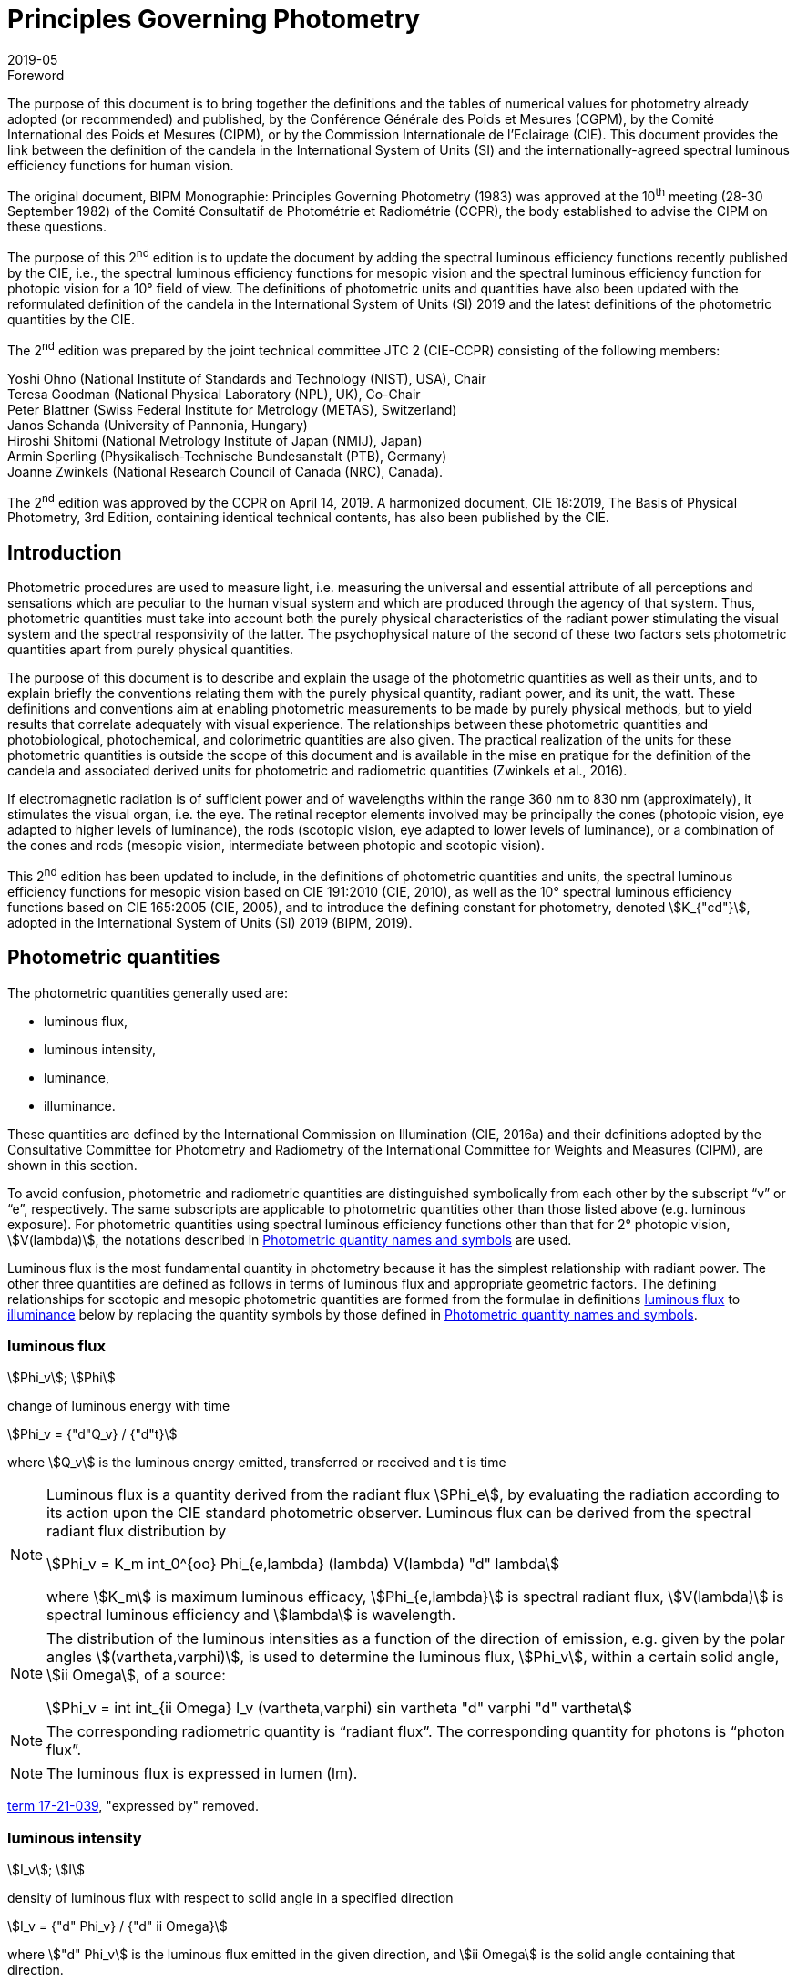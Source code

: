 = Principles Governing Photometry
:appendix-id: 2
:partnumber: 1
:edition: 2
:copyright-year: 2019
:revdate: 2019-05
:language: en
:title-appendix-en: Principles Governing Photometry
:title-appendix-fr: Principes régissant la photométrie
:title-en: The International System of Units
:title-fr: Le système international d’unités
:doctype: rapport
:parent-document: si-brochure.adoc
:docnumber: Rapport BIPM-2019/05
:committee-acronym: CCPR
:committee-en: Consultative Committee for Photometry and Radiometry
:committee-fr: Comité consultatif de photométrie et radiométrie
:si-aspect: cd_Kcd
:docstage: in-force
:docsubstage: 60
:imagesdir: images
:docfile: candela-rapport.adoc
:mn-document-class: bipm
:mn-output-extensions: xml,html,pdf,rxl
:local-cache-only:
:data-uri-image:


.Foreword

The purpose of this document is to bring together the definitions and the tables of numerical values for photometry already adopted (or recommended) and published, by the Conférence Générale des Poids et Mesures (CGPM), by the Comité International des Poids et Mesures (CIPM), or by the Commission Internationale de l'Eclairage (CIE). This document provides the link between the definition of the candela in the International System of Units (SI) and the internationally-agreed spectral luminous efficiency functions for human vision.

The original document, BIPM Monographie: Principles Governing Photometry (1983) was approved at the 10^th^ meeting (28-30 September 1982) of the Comité Consultatif de Photométrie et Radiométrie (CCPR), the body established to advise the CIPM on these questions.

The purpose of this 2^nd^ edition is to update the document by adding the spectral luminous efficiency functions recently published by the CIE, i.e., the spectral luminous efficiency functions for mesopic vision and the spectral luminous efficiency function for photopic vision for a 10° field of view. The definitions of photometric units and quantities have also been updated with the reformulated definition of the candela in the International System of Units (SI) 2019 and the latest definitions of the photometric quantities by the CIE.

The 2^nd^ edition was prepared by the joint technical committee JTC 2 (CIE-CCPR) consisting of the following members:

Yoshi Ohno (National Institute of Standards and Technology (NIST), USA), Chair +
Teresa Goodman (National Physical Laboratory (NPL), UK), Co-Chair +
Peter Blattner (Swiss Federal Institute for Metrology (METAS), Switzerland) +
Janos Schanda (University of Pannonia, Hungary) +
Hiroshi Shitomi (National Metrology Institute of Japan (NMIJ), Japan) +
Armin Sperling (Physikalisch-Technische Bundesanstalt (PTB), Germany) +
Joanne Zwinkels (National Research Council of Canada (NRC), Canada).

The 2^nd^ edition was approved by the CCPR on April 14, 2019. A harmonized document, CIE 18:2019, The Basis of Physical Photometry, 3rd Edition, containing identical technical contents, has also been published by the CIE.


== Introduction

Photometric procedures are used to measure light, i.e. measuring the universal and essential attribute of all perceptions and sensations which are peculiar to the human visual system and which are produced through the agency of that system. Thus, photometric quantities must take into account both the purely physical characteristics of the radiant power stimulating the visual system and the spectral responsivity of the latter. The psychophysical nature of the second of these two factors sets photometric quantities apart from purely physical quantities.

The purpose of this document is to describe and explain the usage of the photometric quantities as well as their units, and to explain briefly the conventions relating them with the purely physical quantity, radiant power, and its unit, the watt. These definitions and conventions aim at enabling photometric measurements to be made by purely physical methods, but to yield results that correlate adequately with visual experience. The relationships between these photometric quantities and photobiological, photochemical, and colorimetric quantities are also given. The practical realization of the units for these photometric quantities is outside the scope of this document and is available in the mise en pratique for the definition of the candela and associated derived units for photometric and radiometric quantities (Zwinkels et al., 2016).

If electromagnetic radiation is of sufficient power and of wavelengths within the range 360 nm to 830 nm (approximately), it stimulates the visual organ, i.e. the eye. The retinal receptor elements involved may be principally the cones (photopic vision, eye adapted to higher levels of luminance), the rods (scotopic vision, eye adapted to lower levels of luminance), or a combination of the cones and rods (mesopic vision, intermediate between photopic and scotopic vision).

This 2^nd^ edition has been updated to include, in the definitions of photometric quantities and units, the spectral luminous efficiency functions for mesopic vision based on CIE 191:2010 (CIE, 2010), as well as the 10° spectral luminous efficiency functions based on CIE 165:2005 (CIE, 2005), and to introduce the defining constant for photometry, denoted stem:[K_{"cd"}], adopted in the International System of Units (SI) 2019 (BIPM, 2019).


[[cls-2]]
[heading=terms and definitions]
== Photometric quantities

The photometric quantities generally used are:

* luminous flux,
* luminous intensity,
* luminance,
* illuminance.

These quantities are defined by the International Commission on Illumination (CIE, 2016a) and their definitions adopted by the Consultative Committee for Photometry and Radiometry of the International Committee for Weights and Measures (CIPM), are shown in this section.

To avoid confusion, photometric and radiometric quantities are distinguished symbolically from each other by the subscript "`v`" or "`e`", respectively. The same subscripts are applicable to photometric quantities other than those listed above (e.g. luminous exposure). For photometric quantities using spectral luminous efficiency functions other than that for 2° photopic vision, stem:[V(lambda)], the notations described in <<cls-5>> are used.

Luminous flux is the most fundamental quantity in photometry because it has the simplest relationship with radiant power. The other three quantities are defined as follows in terms of luminous flux and appropriate geometric factors. The defining relationships for scotopic and mesopic photometric quantities are formed from the formulae in definitions <<cls-2-1>> to <<cls-2-4>> below by replacing the quantity symbols by those defined in <<cls-5>>.

[[cls-2-1]]
=== luminous flux

stem:[Phi_v]; stem:[Phi]

change of luminous energy with time

[stem%unnumbered]
++++
Phi_v = {"d"Q_v} / {"d"t}
++++

where stem:[Q_v] is the luminous energy emitted, transferred or received and t is time


[NOTE]
====
Luminous flux is a quantity derived from the radiant flux stem:[Phi_e], by evaluating the radiation according to its action upon the CIE standard photometric observer. Luminous flux can be derived from the spectral radiant flux distribution by

[stem%unnumbered]
++++
Phi_v = K_m int_0^{oo} Phi_{e,lambda} (lambda) V(lambda) "d" lambda
++++


where stem:[K_m] is maximum luminous efficacy, stem:[Phi_{e,lambda}] is spectral radiant flux, stem:[V(lambda)] is spectral luminous efficiency and stem:[lambda] is wavelength.
====


[NOTE]
====
The distribution of the luminous intensities as a function of the direction of emission, e.g. given by the polar angles stem:[(vartheta,varphi)], is used to determine the luminous flux, stem:[Phi_v], within a certain solid angle, stem:[ii Omega], of a source:

[stem%unnumbered]
++++
Phi_v = int int_{ii Omega} I_v (vartheta,varphi) sin vartheta "d" varphi "d" vartheta
++++

====

NOTE: The corresponding radiometric quantity is "`radiant flux`". The corresponding quantity for photons is "`photon flux`".

NOTE: The luminous flux is expressed in lumen (lm).

[.source]
<<cie-2016a,term 17-21-039>>, "expressed by" removed.



=== luminous intensity

stem:[I_v]; stem:[I]

density of luminous flux with respect to solid angle in a specified direction

[stem%unnumbered]
++++
I_v = {"d" Phi_v} / {"d" ii Omega}
++++

where stem:["d" Phi_v] is the luminous flux emitted in the given direction, and stem:[ii Omega] is the solid angle containing that direction.

NOTE: For practical realization of the quantity the source is approximated by a point source.

[NOTE]
====
The distribution of the luminous intensities as a function of the direction of emission, e.g. given by the polar angles stem:[(theta, varphi)] is used to determine the luminous flux, stem:[Phi_v], within a certain solid angle, stem:[ii Omega], of a source:

[stem%unnumbered]
++++
Phi_v = int int_{ii Omega} I_v (vartheta, varphi) sin vartheta "d" varphi "d" vartheta
++++

====

[NOTE]
====
Luminous intensity can be derived from the spectral radiant intensity distribution by

[stem%unnumbered]
++++
I_v = K_m int_0^{oo} I_{e,lambda} (lambda) V(lambda) "d" lambda
++++

where stem:[K_m] is maximum luminous efficacy, stem:[I_{e,lambda}] is the spectral radiant intensity at wavelength stem:[lambda], and stem:[V(lambda)] is spectral luminous efficiency.
====

NOTE: The corresponding radiometric quantity is "`radiant intensity`". The corresponding quantity for photons is "`photon intensity`".

NOTE: The luminous intensity is expressed in candela (stem:["cd" = "lm" cdot "sr"^{-1}]).

[.source]
<<cie-2016a,term 17-21-045>>, expressed by" removed, Note 1 to entry changed, formula in Note 3 to entry adjusted

=== luminance

stem:[L_v]; stem:[L]

density of luminous intensity with respect to projected area in a specified direction at a specified point on a real or imaginary surface

[stem%unnumbered]
++++
L_v = {"d" I_v} / {"d" A} 1 / {cos alpha}
++++

where stem:[I_v] is luminous intensity, stem:[A] is area and stem:[alpha] is the angle between the normal to the surface at the specified point and the given direction

[NOTE]
====
In a practical sense, the definition of luminance can be thought of as dividing a real or imaginary surface into an infinite number of infinitesimally small surfaces, which can be considered as point sources, each of which has a specific luminous intensity, stem:[I_v], in the specified direction. The luminance of the surface is then the integral of these luminance elements over the whole surface.

The equation in the definition can mathematically be interpreted as a derivative (i.e. a rate of change of luminous intensity with projected area) and could alternatively be rewritten in terms of the average luminous intensity stem:[bar I_v] as

[stem%unnumbered]
++++
L_v = lim_{A -> 0} {bar I_v} / A  1 / {cos alpha}
++++

Hence, luminance is often considered as a quotient of averaged quantities; the area, stem:[A], should be small enough that uncertainties due to variations in luminous intensity within that area are negligible, otherwise, the quotient stem:[bar L_v = {bar I_v}/{A} 1/{cos alpha}] gives the average luminance and the specific measurement conditions must be reported with the result.
====

[NOTE]
====
For a surface being irradiated, an equivalent formula in terms of illuminance, stem:[E_v], and solid angle, stem:[ii Omega], is stem:[L_v = {"d" E_v}/{"d" ii Omega} 1 / {cos theta}] where stem:[theta] is the angle between the normal to the surface being irradiated and the direction of irradiation. This form is useful when the source has no surface (e.g. the sky, the plasma of a discharge).
====

[NOTE]
====
An equivalent formula is stem:[L_v = {"d" Phi_v}/{"d" G}] where stem:[Phi_v] is luminous flux and stem:[G] is geometric extent.
====

[NOTE]
====
Luminous flux may be obtained by integrating luminance over projected area, stem:[A cdot cos alpha], and solid angle, stem:[ii Omega]:

[stem%unnumbered]
++++
Phi_v = int int L_v cos alpha "d" A "d" ii Omega
++++
====

[NOTE]
====
Since the optical extent, expressed by stem:[G cdot n^2], where stem:[G] is geometric extent and stem:[n] is refractive index, is invariant, the quantity expressed by stem:[L_v cdot n^{-2}] is also invariant along the path of the beam if the losses by absorption, reflection and diffusion are taken as 0. That quantity is called "`basic luminance`".
====

[NOTE]
====
The equation in the definition can also be described as a function of luminous flux, stem:[Phi_v]. In this case, it is mathematically interpreted as a second partial derivative of the luminous flux at a specified point stem:[(x, y)] in space in a specified direction stem:[(vartheta, varphi)] with respect to projected area, stem:[A cdot cos alpha], and solid angle, stem:[ii Omega],

[stem%unnumbered]
++++
L_v (x,y,vartheta,varphi) = {partial Phi_v (x,y,vartheta,varphi)} / {partial A(x,y) cdot cos alpha cdot partial ii Omega (vartheta,varphi)}
++++

where stem:[alpha] is the angle between the normal to that area at the specified point and the specified direction.
====

NOTE: The corresponding radiometric quantity is "`radiance`". The corresponding quantity for photons is "`photon radiance`".

NOTE: The luminance is expressed in candela per square metre (stem:["cd" cdot "m"^{-2} = "lm" cdot "m"^{-2} cdot "sr"^{-1}]).

[.source]
<<cie-2016a,term 17-21-050>>, expressed by" removed, in Note 1 to entry "radiance" replaced by "luminance" at two places, and "radiant intensity" replaced by "luminous intensity"


[[cls-2-4]]
=== illuminance

stem:[E_v]; stem:[E]

density of incident luminous flux with respect to area at a point on a real or imaginary surface

[stem%unnumbered]
++++
E_v = {"d" Phi_v} / {"d" A}
++++

where stem:[Phi_v] is luminous flux and stem:[A] is the area on which the luminous flux is incident

[NOTE]
====
Illuminance can be derived from the spectral irradiance distribution by

[stem%unnumbered]
++++
E_v = K_m int_0^{oo} E_{e,lambda} (lambda) V(lambda) "d" lambda
++++

where stem:[K_m] is maximum luminous efficacy, stem:[E_{e,lambda}(lambda)] is the spectral irradiance at wavelength stem:[lambda], and stem:[V(lambda)] is spectral luminous efficiency.
====

NOTE: The corresponding radiometric quantity is "`irradiance`". The corresponding quantity for photons is "`photon irradiance`".

NOTE: The illuminance is expressed in lux (stem:["lx" = "lm" cdot "m"^{-2}])

[.source]
<<cie-2016a,term 17-21-060>>, ", expressed by" removed, formula in Note 1 to entry adjusted


== Photometric units

Historically the SI units have been presented in terms of a set of seven base units. All other units ("`derived units`") are then constructed as products of powers of the base units. In the field of photometry, the definition of the unit of luminous intensity (based on a blackbody at the freezing point temperature of platinum), was adopted at the 9^th^ meeting of the General Conference on Weights and Measures (CGPM) in 1948 (CGPM, 1948). The name "`candela`" was assigned to this unit by the CIPM in 1949. The candela was endorsed as one of the international base units at the 10^th^ meeting of the CGPM in 1954 (CGPM, 1955). The "`Système International d’unités`", abbreviation "`SI`", was established at the 11^th^ meeting of the CGPM in 1960. In 1979, the candela was linked to radiometric quantities for monochromatic radiation of frequency stem:[540 xx 10^12 "&#xA0;" "Hz"] (CGPM, 1979). In 2018 the CGPM adopted a new approach for the SI based on seven defining constants (CGPM, 2018). In the International System of Units (SI) 2019 (BIPM, 2019) the definition of the candela is reformulated by introducing the constant stem:[K_{"cd"} = 683 "&#xA0;" "lm" cdot "W"^{-1}], which is the luminous efficacy of monochromatic radiation of frequency stem:[540 xx 10^12 "&#xA0;" "Hz"].

The frequency in the candela definition of stem:[540 xx 10^12 "&#xA0;" "Hz"], denoted as stem:[ν_{"cd"}], corresponds to a wavelength in standard air footnote:[The value of stem:[lambda_{"cd"}] is for standard air (dry air at 15 °C and stem:[101325 " Pa"], containing 0.045 % of carbon dioxide by volume), see Ciddor (1996). This value changes slightly if laboratory air conditions are different but such changes are negligible in practice.] (Ciddor, 1996) that is usually rounded to stem:[555.017 nm], and denoted stem:[lambda_{"cd"}]. All wavelength values given in this document are in standard air. For photometric measurements in air under real environmental conditions, the influence of the variation of the refractive index of air on stem:[lambda_{"cd"}] with respect to standard air is typically in the range of a few picometres and can be neglected.

The above definition of the candela applies to photopic, scotopic and mesopic vision.

The definition of stem:[K_{"cd"}] relates the unit of luminous flux (lumen, lm) to the unit of radiant flux (watt, W) at wavelength stem:[lambda_{"cd"}]. For wavelengths other than stem:[lambda_{"cd"}], the luminous efficacy is proportional to one of the spectral luminous efficiency functions described in <<cls-4>>.

The SI units of the three other photometric quantities, luminous intensity, luminance, and illuminance, defined in <<cls-2>> of this document, are derived directly from the unit of luminous flux, the lumen, and the units of the geometric quantities, area and solid angle.

The SI unit of luminous intensity is _lumen per steradian_ (stem:["lm" cdot "sr"^{-1}]), which is termed candela (cd).

The SI unit of luminance is _lumen per square metre per steradian_ (stem:["lm" cdot "sr"^{-1} cdot "m"^{-2}]) or candela per square metre (stem:["cd" cdot "m"^{-2}]).

The SI unit of illuminance is _lumen per square metre_ (stem:["lm" cdot "m"^{-2}]), which is termed _lux_ (lx).

While the units above are defined independently of any luminous efficiency function, the corresponding quantities include the descriptor (photopic, mesopic, scotopic); where no descriptor is given, it is assumed that the quantity is for photopic vision (see <<cls-5>>).


[[cls-4]]
== Spectral luminous efficiency functions

Photometric quantities are related to radiometric quantities through internationally agreed spectral weighting functions defined by the CIE as _spectral luminous efficiency functions_. These provide agreed representations of the relative spectral sensitivity of the human visual system under defined conditions and are normalized to unity at the wavelength of peak sensitivity. The relevant spectral luminous efficiency function is applied as a spectral weighting for the spectral distribution of the corresponding radiometric quantity (see <<cls-6>> for further details).

The most common spectral luminous efficiency functions are described in <<cls-4-1>> to <<cls-4-4>>.


[[cls-4-1]]
=== Photopic vision

The spectral luminous efficiency function for photopic vision is denoted by stem:[V(lambda)]; its values are given in <<table-1>>, adopted from (ISO/CIE, 2005).


[[cls-4-2]]
=== Scotopic vision

The spectral luminous efficiency function for scotopic vision is denoted by stem:[V'(lambda)]; its values are given in <<table-2>>, adopted from (ISO/CIE, 2005).


[[cls-4-3]]
=== Mesopic vision

The spectral luminous efficiency function for mesopic vision is denoted by stem:[V_{"mes";m} (lambda)], and is defined as

[[eq-1]]
[stem]
++++
V_{"mes";m} (lambda) = 1 / {ii(M)(m)} {m V (lambda) + (1 - m) V'(lambda)} "&#xA0;" "for" "&#xA0;" 0 <= m <= 1
++++

where

stem:[m]:: is the adaptation coefficient, the value of which depends on the visual adaptation conditions (see <<cls-6-4>>);

stem:[ii(M)(m)]:: is a normalizing function such that stem:[V_{"mes";m} (lambda)] attains a maximum value of 1.


<<fig-1>> shows the curves of the mesopic spectral luminous efficiency function stem:[V_{"mes";m} (lambda)] at stem:[m = 0.2, 0.4, 0.6, 0.8] as examples, plotted with stem:[V(lambda)] and stem:[V'(lambda)]. <<table-3>> shows the values of stem:[V_{"mes";m} (lambda)] at stem:[m = 0.8] as an example, which corresponds to the visual adaptation condition for a typical road lighting luminance level (stem:[~~ 1 "&#xA0;" "cd m"^{-2}]).


[[fig-1]]
.The spectral luminous efficiency functions for mesopic vision, stem:[V_{"mes";m} (lambda)], at stem:[m = 0.2; 0.4; 0.6; 0.8] as examples, plotted with stem:[V(lambda)] and stem:[V'(lambda)]
image::candela/fig-1.png[]


[[cls-4-4]]
=== 10° photopic vision

The spectral luminous efficiency function for 10° photopic vision is denoted by stem:[V_{10} (lambda)]; its values are given in <<table-5>>, adopted from (ISO/CIE, 2005).


=== Use of these spectral luminous efficiency functions

It is important to note that the stem:[V(lambda)] function applies at all luminance levels for foveal view, i.e. for all on-axis visual tasks (where objects seen by the eye are in a narrow field of view in central vision). For visual tasks that are not on-axis (larger field of view and/or peripheral vision), the following specifications apply (CIE, 2010):

* Scotopic photometric quantities are applicable to the condition where the eye is adapted to an average luminance of stem:[< 0.005 "&#xA0;" "cd" cdot "m"^{-2}].

* Mesopic photometric quantities are applicable to the condition where the eye is adapted to average luminance levels between stem:[0.005 "&#xA0;" "cd" cdot "m"^{-2}] and stem:[5 "&#xA0;" "cd" cdot "m"^{-2}].

* Above stem:[5 "&#xA0;" "cd" cdot "m"^{-2}], photopic photometric quantities should be used. The stem:[V(lambda)] function was determined on the basis of experimental studies for photopic vision with a narrow field of view (about 4° or less). For situations where the visual target has an angular subtense larger than 4° or is seen off-axis, the stem:[V_{10} (lambda)] function, based on experimental studies for photopic vision with a 10° field of view (CIE, 2005), can be used.

For the purpose of practical photometry, and to avoid confusion, the relevant spectral luminous efficiency function used for the photometric quantities must be specified, either through use of an appropriate descriptor linked with the quantity (e.g. photopic, scotopic, mesopic) or by use of the appropriate symbol (see <<cls-5>>). If the luminous efficiency function used is not specified, it is assumed to be the stem:[V(lambda)] function.

[[cls-5]]
== Photometric quantity names and symbols

The names and symbols of photometric quantities listed in <<cls-2>>, with the spectral luminous efficiency functions listed in <<cls-4>>, are defined in the following subsections. Similar names and symbols are used for photometric quantities other than those given below.


=== Photometric quantities for photopic vision

The following quantity names and symbols apply for photopic vision (using the stem:[V(lambda)] function):

* (photopic) luminous flux, stem:[Phi_v]

* (photopic) luminous intensity, stem:[I_v]

* (photopic) illuminance, stem:[E_v]

* (photopic) luminance, stem:[L_v]

NOTE: The descriptor "`photopic`" is used only when quantities other than photopic are reported or discussed in the same document and there is a possibility of confusion.


=== Photometric quantities for scotopic vision

The following quantity names and symbols apply for scotopic vision (using the stem:[V'(lambda)] function):

* scotopic luminous flux, stem:[Phi_v']

* scotopic luminous intensity, stem:[I_v']

* scotopic illuminance, stem:[E_v']

* scotopic luminance, stem:[L_v']


=== Photometric quantities for mesopic vision

The following quantity names and symbols apply for mesopic vision (CIE, 2016b) (using the stem:[V_{"mes";m} (lambda)] function):

* mesopic luminous flux, stem:[Phi_{"mes";m}]

* mesopic luminous intensity, stem:[I_{"mes";m}]

* mesopic illuminance, stem:[E_{"mes";m}]

* mesopic luminance, stem:[L_{"mes";m}]

where m is a coefficient stem:[0 <= m <= 1] determined by the visual adaptation level. The value of stem:[m] should be specified in the quantity name as well as in the symbol, e.g. mesopic luminous flux (stem:[m = 0.5]), stem:[Phi_{"mes";m}]. Further guidance is available in (CIE, 2016b).

Note that mesopic photometric quantities follow the law of additivity only within a scene at a certain adaptation luminance level. For stem:[m = 1] and stem:[m = 0], the mesopic photometric quantities are identical to the photopic and scotopic quantities, respectively (see <<cls-6-4>>).


=== Photometric quantities for 10° photopic vision

The following quantity names and symbols apply for photopic vision using the stem:[V_{10} (lambda)] function.

* 10° luminous flux, stem:[Phi_10]

* 10° luminous intensity, stem:[I_10]

* 10° illuminance, stem:[E_10]

* 10° luminance, stem:[L_10]


=== Photometric quantities for other observers

For research purposes, photometric quantities for observers other than those introduced in the above subclauses may be used, e.g. the CIE 2015 physiologically-based spectral luminous efficiency function (CIE, 2015), and the CIE 1988 modified 2° observer (CIE,1990). When one of these alternative CIE-defined observers is used, an appropriate quantity name (e.g. CIE 2015 luminous flux, or CIE 1988 luminous flux), and an appropriate symbol for the quantities (e.g. stem:[Phi_F] or stem:[Phi_M]) should be used to avoid any confusion with other CIE-defined photometric quantities. In any case, the same SI units – stem:["cd"], stem:["lm"], stem:["lx"], stem:["cd" cdot "m"^{-2}] – are used and these must not be modified. Also, when a photometric quantity is expressed with photometric units, additivity must hold (at least within the stated visual adaptation conditions). Photometric units are not used for non-visual effects (CIE, 2018a). For non-visual effects radiometric units are used.


[[cls-6]]
== Basic equations relating photometric quantities to radiometric quantities

=== General equation

For a chosen spectral luminous efficiency function stem:[V_X (lambda)], the relationship between a photometric quantity, such as luminous flux, stem:[Phi_{v,X}], and the corresponding radiometric quantity spectral radiant flux, stem:[Phi_{e,lambda} (lambda)], is given by:

[[eq-2]]
[stem]
++++
Phi_{v,X} = {K_{"cd"}} / {V_X (lambda_{"cd"})} int_{lambda} Phi_{e,lambda} (lambda) V_X (lambda) "d" lambda
++++

where

stem:[K_{"cd"}]:: is the luminous efficacy of monochromatic radiation of frequency stem:[540 xx 10^12 "&#xA0;" "Hz"] (stem:[683 "&#xA0;" "lm" cdot "W"^{-1}]);

stem:[V_X (lambda)]:: represents one of the spectral luminous efficiency functions;

stem:[Phi_{v,X}]:: is the luminous flux evaluated using a defined spectral luminous efficiency function stem:[V_X (lambda)];

stem:[Phi_{e,lambda} (lambda) = {"d" Phi_e} / {"d" lambda}]:: is spectral radiant flux, i.e. the spectral distribution of radiant flux stem:[Phi_e];

stem:[lambda_{"cd"}] is the wavelength at stem:[540 xx 10^12 "&#xA0;" "Hz"] according to the definition of the unit candela (555.017 nm in standard air).

<<eq-2>> requires that the spectral luminous efficiency function must have a non-zero value at wavelength stem:[lambda_{"cd"}]. The wavelengths for the spectral luminous efficiency functions are typically wavelengths in air.


=== (Photopic) luminous flux

For photopic vision, evaluated using the spectral luminous efficiency function for photopic vision, stem:[V(lambda)], (see <<cls-4-1>>), the relationship between luminous flux and spectral radiant flux given in <<eq-2>> can be simplified to:

[[eq-3]]
[stem]
++++
Phi_v = K_m int_{lambda} Phi_{e,lambda} V (lambda) "d" lambda
++++

where

stem:[Phi_v]:: is the luminous flux;

stem:[Phi_{e,lambda} (lambda) = {"d" Phi_e}/{"d" lambda}]:: is spectral radiant flux, i.e. the spectral distribution of radiant flux stem:[Phi_e];

stem:[K_m]:: is the maximum luminous efficacy for photopic vision, i.e. the luminous efficacy at the peak of the stem:[V(lambda)] function, which is at a wavelength of stem:[lambda_m = 555 "&#xA0;" "nm"] (exactly), and is given by:
+
--
[stem]
++++
K_m = K_{"cd"} cdot [V(lambda_m) // V(lambda_{"cd"})]
++++

(stem:[= 683.002 "&#xA0;" "lm" cdot "W"^{-1} ~~ 683 "&#xA0;" "lm" cdot "W"^{-1}] in standard air).
--

Other photopic photometric quantities (e.g. luminance, illuminance, luminous intensity) are calculated similarly.


=== Scotopic luminous flux

The scotopic luminous flux, stem:[Phi'], is related to spectral radiant flux by:

[[eq-5]]
[stem]
++++
Phi' = K_m' int_{lambda} Phi_{e,lambda} (lambda) V'_{lambda} "d" lambda
++++

where

stem:[V'(lambda)]:: is the spectral luminous efficiency function for scotopic vision (see <<cls-4-2>>);

stem:[Phi_{e,lambda} (lambda) = {"d" Phi_e}/{"d" lambda}]:: is spectral radiant flux, i.e. the spectral distribution of radiant flux, stem:[Phi_e];

stem:[K'_m]::
is the maximum luminous efficacy for scotopic vision, i.e. the luminous efficacy at the peak of the stem:[V'(lambda)] function, which is at a wavelength of stem:[lambda'_m = 507 "&#xA0;" "nm"] (exactly):
+
--
[stem]
++++
K'_m = K_{"cd"} cdot [V'(lambda'_m) // V'(lambda_{"cd"})]
++++

(stem:[= 1700.13 "&#xA0;" "lm" cdot "W"^{-1} ~~ 1700 "lm" cdot  W^{-1}] in standard air).
--

Other scotopic photometric quantities (e.g. scotopic luminance, scotopic illuminance, scotopic luminous intensity) are calculated similarly.

[[cls-6-4]]
=== Mesopic luminous flux

The mesopic luminous flux, stem:[Phi_{"mes";m}], is related to spectral radiant flux by:

[[eq-7]]
[stem]
++++
Phi_{"mes";m} = {K_{"cd"}} / {V_{"mes";m} (lambda_{"cd"})} int_{lambda} Phi_{e,lambda} (lambda) V_{"mes";m} (lambda) "d" lambda
++++

where

stem:[K_{"cd"}]:: is the luminous efficacy of monochromatic radiation of frequency stem:[540 xx 10^12 "&#xA0;" "Hz"] (stem:[683 "&#xA0;" "lm" cdot "W"^{-1}]);

stem:[V_{"mes";m} (lambda)]:: is the spectral luminous efficiency function for mesopic vision (see <<cls-4-3>>)

stem:[Phi_{e,lambda} (lambda) = {"d" Phi_e}/{"d" lambda}]:: is spectral radiant flux, i.e. the spectral distribution of radiant flux, stem:[Phi_e];

stem:[lambda_{"cd"}]:: is the wavelength at stem:[540 xx 10^12 "&#xA0;" "Hz"] according to the definition of the unit candela (555.017 nm in standard air).

The maximum luminous efficacy for mesopic vision, stem:[K_{"m,mes";m}], varies as a function of stem:[m], and is given by

[[eq-8]]
[stem]
++++
K_{"m,mes";m} = {K_{"cd"}} / {V_{"mes";m} (lambda_{"cd"})}
++++

The value of stem:[m], stem:[K_{"m,mes";m}] varies from stem:[683 "&#xA0;" "lm" cdot "W"^{-1}] at stem:[m = 1] (photopic) to stem:[1700 "&#xA0;" "lm" cdot "W"^{-1}] at stem:[m = 0] (scotopic)
footnote:[The subscript stem:[m], in Roman font, in stem:[K_{"m","mes";m}] refers to "`maximum`", whereas the subscript stem:[m], in Italic font, represents a variable, referring to the adaptation coefficient.].

Hence <<eq-7>> can be rewritten in similar form as <<eq-3>> and <<eq-5>>:

[stem]
++++
Phi_{"mes";m} = K_{"m,mes";m} int_{lambda} Phi_{e,lambda} (lambda) V_{"mes";m} (lambda) "d" lambda
++++

The values of stem:[m], stem:[K_{"m,mes";m}] are given in <<table-4>> for representative values of stem:[m].

The value of stem:[m] is determined from the photopic luminance, stem:[L_{v,"adapt"}], and scotopic luminance, stem:[L'_{v,"adapt"}], of the visual adaptation field footnote:[Determination of adaptation luminance in various application conditions is still in research. An interim recommendation is available in (CIE, 2017).], and it is obtained as the solution for the simultaneous equations (CIE, 2010):

[stem]
++++
L_{"mes",n} = { m_{(n - 1)} L_{v,"adapt"} + (1 - m_{(n-1)}) L'_{v,"adapt"} V'(lambda_m) } / {m_{(n-1)} + (1 - m_{(n-1)}) V'(lambda_m)}
++++

and

[stem]
++++
m_n = a + b "&#xA0;" log_10 (L_{"mes",n}) "&#xA0; for &#xA0;"  0 <= m_n <= 1
++++


where stem:[a] and stem:[b] are parameters which have the values stem:[a = 0.7670] and stem:[b = 0.3334], and stem:[V'(lambda_m)] is the value of the spectral luminous efficiency function for scotopic vision at stem:[lambda_m = 555 "&#xA0;" "nm"]. These equations can be solved by iterative calculations, stem:[n] being the iteration step.

Other mesopic photometric quantities (e.g. mesopic luminance, mesopic illuminance, mesopic luminous intensity) are calculated similarly.

Mesopic photometric quantities should always be given with the value of stem:[m], e.g. stem:[L_{"mes";0.4} = 0.12 "&#xA0;" "cd m"^{-2}].


=== Luminous flux for 10° photopic vision

The 10° luminous flux, stem:[Phi_10], is related to spectral radiant flux by:

[stem]
++++
Phi_10 = K_{"m",10} int_{lambda} Phi_{e,lambda} (lambda) V_10 (lambda) "d" lambda
++++

where

stem:[K_{m,10}]::
+
--

is the maximum luminous efficacy for 10° photopic vision, i.e. the luminous efficacy at the peak of the stem:[V_{10} (lambda)] function, which is at a wavelength of stem:[m], stem:[lambda_10 = 557 "&#xA0;" "nm"] (exactly):

[stem]
++++
K_{m,10} = K_{"cd"} cdot [V_10 (lambda_{m,10}) // V_10 (lambda_{"cd"})]
++++

(stem:[= 683.601 "&#xA0;" "lm" cdot "W"^{-1} ~~ 684 "&#xA0;" "lm" cdot "W"^{-1}] in standard air).
--

stem:[V_{10} (lambda)]:: is the spectral luminous efficiency function for 10° photopic vision (see <<cls-4-4>>)

stem:[Phi_{e,lambda} (lambda) = {"d" Phi_e} / {"d" lambda}]:: is spectral radiant flux, i.e. the spectral distribution of radiant flux, stem:[Phi_e];

stem:[lambda_{"cd"}]:: is the wavelength at stem:[540 xx 10^12 "&#xA0;" "Hz"] according to the definition of the unit candela (555.017 nm in standard air).

Other photometric quantities for 10° photopic vision (e.g. 10° luminance, 10° illuminance, 10° luminous intensity) are calculated similarly.


==  Relating photochemical and photobiological quantities to photometric quantities

According to the present SI, a photochemical or photobiological quantity is defined in purely physical terms as the quantity derived from the corresponding radiometric quantity by evaluating the radiation according to its action upon a selective receptor. Similar to a photometric quantity, the photochemical or photobiological quantity is given by the integral over wavelength of the spectral distribution of the radiometric quantity weighted by the appropriate actinic spectrum (Appendix 3 of BIPM, 2019).

Like the action spectra for vision (the spectral luminous efficiency functions), the action spectrum for other actinic effects is a relative quantity that is typically normalized to a value of one at the wavelength of "`maximum action`"; it is dimensionless with the SI unit one. However, while specific photometric units are defined for photometric quantities, the unit of a photochemical or photobiological quantity is always the radiometric unit of the radiometric quantity being weighted and integrated. When giving a quantitative value in these latter cases, it is essential to specify whether a radiometric or actinic quantity is intended, because the unit is the same for both. Further information is available in (CIE, 2014).


[[cls-8]]
==  Colorimetric quantities

The CIE has published basic colorimetric recommendations (CIE, 2018b) that describe the methods to be used for calculating various colorimetric quantities for a given spectral power distribution. These quantities are derived from a triplet of numbers that are calculated from a measured colour stimulus according to a specified CIE standard colorimetric system. The most commonly used system for photometric and radiometric applications is the CIE XYZ trichromatic system, called the CIE 1931 standard colorimetric system, using the CIE 1931 colour-matching functions. These colorimetric quantities and their ranges of applicability are described below.


=== CIE 1931 colour-matching functions

The CIE 1931 colour-matching functions define the colour-matching properties of an average observer (the CIE 1931 standard colorimetric observer) with normal colour vision viewing fields of angular subtense between 1° and 4° (stem:[0.017 " rad"] and stem:[0.07 " rad"]). The colour-matching functions are the tristimulus values of monochromatic stimuli of equal radiant power and of wavelengths within the visible spectrum (360 nm to 830 nm). They are denoted by stem:[bar x (lambda)], stem:[bar y (lambda)], stem:[bar z (lambda)] and their values are given in <<table-6>> (adopted from ISO/CIE, 2007). For a larger field of view, the colour-matching functions for the CIE 10° observer (the CIE 1964 standard colorimetric observer), stem:[bar x_10 (lambda)], stem:[bar y_10 (lambda)], stem:[bar z_10 (lambda)], are available (ISO/CIE, 2007).

NOTE: The stem:[bar y (lambda)] function is identical to the stem:[V(lambda)] function given in <<table-1>>, and stem:[bar y_10 (lambda)] is identical to the stem:[V_{10} (lambda)] function given in <<table-5>> (CIE, 2005).


=== Tristimulus values and chromaticity coordinates

Tristimulus values stem:[X], stem:[Y] and stem:[Z] are given by:

[stem]
++++
{:(X = k int_{lambda} Phi_{e,lambda} (lambda) bar x (lambda) "d" lambda),(Y = k int_{lambda} Phi_{e,lambda} (lambda) bar y (lambda) "d" lambda),(Z = k int_{lambda} Phi_{e,lambda} (lambda) bar z (lambda) "d" lambda):}
++++


where

stem:[Phi_{e,lambda} (lambda) = {"d" Phi_e} / {"d" (lambda)}]:: is spectral radiant flux, i.e. the spectral distribution of radiant flux, stem:[Phi_e];

stem:[bar x (lambda), bar y (lambda), bar z (lambda)]:: are the CIE 1931 colour-matching functions;

stem:[k]:: is a normalizing factor rendering the stem:[X], stem:[Y], stem:[Z] tristimulus values dimensionless.

For light sources, stem:[k = 683 "&#xA0;" "lm" cdot "W"^{-1}] is often used, so that Y is the value of a photometric quantity.

The tristimulus values stem:[X_10], stem:[Y_10], stem:[Z_10] for a 10° field of view are calculated similarly using stem:[bar x_10 (lambda)], stem:[bar y_10 (lambda)], stem:[bar z_10 (lambda)].

The above equations for calculation of CIE tristimulus values have been shown using spectral radiant flux of a self-luminous object, but they are generally applicable for any spectral radiometric quantity (e.g. spectral radiance, spectral irradiance). The equations for object-colour stimuli, reflecting or transmitting objects, are outside the scope of this document; for details consult CIE Publication 15:2018 (CIE, 2018b).

The chromaticity coordinates define the chromaticity of a visual stimulus given by its relative spectral distribution. The chromaticity can be represented as a point in the CIE 1931 stem:[(x, y)] chromaticity diagram.

[stem]
++++
{:(x = {X} / {X + Y + Z}),(y = {Y} / {X + Y + Z}):}
++++

Where stem:[X], stem:[Y], stem:[Z] are the tristimulus values.

NOTE: In the special case of stem:[X = bar x (lambda)], stem:[Y = bar y (lambda)], stem:[Z = bar z (lambda)] the chromaticity coordinates are denoted by stem:[x (lambda)], stem:[y (lambda)]. They define the chromaticity of monochromatic visual stimuli of wavelength stem:[lambda] (see <<table-6>>).

The chromaticity coordinates stem:[x_10, y_10] for a 10° field of view are calculated similarly as stem:[X_10], stem:[Y_10], stem:[Z_10].



==  General notes

The equations using an integral, shown in <<cls-2>>, <<cls-6>> and <<cls-8>>, to derive photometric or colorimetric quantities are, in practice, replaced by summations (stem:[sum_{lambda}]) over the visible spectrum. The wavelength boundaries and wavelength intervals may be those given in <<table-1>> to <<table-3>>, <<table-5>> and <<table-6>> or those matched to measured data. When it is necessary to obtain values of spectral luminous efficiency functions or colour matching functions at wavelengths intermediate to those given in the tables, linear interpolation should be used.

Luminance is intended to correlate with the perception of brightness. However, in photopic vision, it does so only for lights having the same colour. It has been established experimentally that lights having identical photopic luminances or photopic luminous intensities but different colours, i.e. different values for the chromaticity coordinates, are in general not perceived as equally bright. The brightness differences depend on the colours involved.

At present there is no agreed photometric quantity that is more satisfactory than luminance or luminous intensity for quantifying the absolute brightness of luminous sources. However, the CIE has developed a supplementary system of photometry that provides a more perceptually-relevant approach for comparative brightness evaluation of lights at any level, including mesopic levels (CIE, 2011). This system introduces the concept of equivalent luminance and develops a photometric model to calculate brightness-related equivalent luminance using existing photometric and colorimetric quantities, by introducing a chromatic contribution to brightness that depends upon the adaptation level. The CIE supplementary system for comparative brightness evaluation is used for research purposes, to provide a measure of luminance that corresponds more closely to the visual effect when comparing two lights of different colour. The equivalent luminance values calculated using this system are expressed in units of stem:["cd" cdot "m"^{-2}] and must always be accompanied by full details of the parameters used in the calculation (i.e. the photopic and scotopic luminances and the x and y chromaticity coordinates).

It is also known that the spectral luminous efficiency function for photopic vision, stem:[V(lambda)], underestimates the visual response in the blue region, and an improved function, known as the CIE 1988 modified 2° spectral luminous efficiency function for photopic vision, stem:[V_M (lambda)], was recommended by the CIE as a supplement to, and not a replacement of, stem:[V(lambda)] (CIE, 1990). The physiologically-based function, known as the cone-fundamental-based spectral luminous efficiency function, stem:[V_F (lambda)], is based on the latest research (CIE, 2015) and is considered to provide further improvements. The stem:[V_F (lambda)] or stem:[V_M (lambda)] functions are not recognized by the CIPM and are used only for research purposes to measure perceived brightness more accurately. Benefits and impacts of the new luminous efficiency functions will be evaluated in the near future.





== Tables

[[table-1]]
.Values of spectral luminous efficiency for photopic vision, stem:[V(lambda)] (stem:[lambda] in standard air)
[cols="^,^,^,^,^,^",options="header"]
|===
| stem:[lambda"/nm"] | stem:[V(lambda)] | stem:[lambda"/nm"] | stem:[V(lambda)] | stem:[lambda"/nm"] | stem:[V(lambda)]

| 360 | stem:[0.0000039170000] | 517 | stem:[0.6503068000000] | 674 | stem:[0.0247080500000]
| 361 | stem:[0.0000043935810] | 518 | stem:[0.6708752000000] | 675 | stem:[0.0232000000000]
| 362 | stem:[0.0000049296040] | 519 | stem:[0.6908424000000] | 676 | stem:[0.0218007700000]
| 363 | stem:[0.0000055321360] | 520 | stem:[0.7100000000000] | 677 | stem:[0.0205011200000]
| 364 | stem:[0.0000062082450] | 521 | stem:[0.7281852000000] | 678 | stem:[0.0192810800000]
| 365 | stem:[0.0000069650000] | 522 | stem:[0.7454636000000] | 679 | stem:[0.0181206900000]
| 366 | stem:[0.0000078132190] | 523 | stem:[0.7619694000000] | 680 | stem:[0.0170000000000]
| 367 | stem:[0.0000087673360] | 524 | stem:[0.7778368000000] | 681 | stem:[0.0159037900000]
| 368 | stem:[0.0000098398440] | 525 | stem:[0.7932000000000] | 682 | stem:[0.0148371800000]
| 369 | stem:[0.0000110432300] | 526 | stem:[0.8081104000000] | 683 | stem:[0.0138106800000]
| 370 | stem:[0.0000123900000] | 527 | stem:[0.8224962000000] | 684 | stem:[0.0128347800000]
| 371 | stem:[0.0000138864100] | 528 | stem:[0.8363068000000] | 685 | stem:[0.0119200000000]
| 372 | stem:[0.0000155572800] | 529 | stem:[0.8494916000000] | 686 | stem:[0.0110683100000]
| 373 | stem:[0.0000174429600] | 530 | stem:[0.8620000000000] | 687 | stem:[0.0102733900000]
| 374 | stem:[0.0000195837500] | 531 | stem:[0.8738108000000] | 688 | stem:[0.0095333110000]
| 375 | stem:[0.0000220200000] | 532 | stem:[0.8849624000000] | 689 | stem:[0.0088461570000]
| 376 | stem:[0.0000248396500] | 533 | stem:[0.8954936000000] | 690 | stem:[0.0082100000000]
| 377 | stem:[0.0000280412600] | 534 | stem:[0.9054432000000] | 691 | stem:[0.0076237810000]
| 378 | stem:[0.0000315310400] | 535 | stem:[0.9148501000000] | 692 | stem:[0.0070854240000]
| 379 | stem:[0.0000352152100] | 536 | stem:[0.9237348000000] | 693 | stem:[0.0065914760000]
| 380 | stem:[0.0000390000000] | 537 | stem:[0.9320924000000] | 694 | stem:[0.0061384850000]
| 381 | stem:[0.0000428264000] | 538 | stem:[0.9399226000000] | 695 | stem:[0.0057230000000]
| 382 | stem:[0.0000469146000] | 539 | stem:[0.9472252000000] | 696 | stem:[0.0053430590000]
| 383 | stem:[0.0000515896000] | 540 | stem:[0.9540000000000] | 697 | stem:[0.0049957960000]
| 384 | stem:[0.0000571764000] | 541 | stem:[0.9602561000000] | 698 | stem:[0.0046764040000]
| 385 | stem:[0.0000640000000] | 542 | stem:[0.9660074000000] | 699 | stem:[0.0043800750000]
| 386 | stem:[0.0000723442100] | 543 | stem:[0.9712606000000] | 700 | stem:[0.0041020000000]
| 387 | stem:[0.0000822122400] | 544 | stem:[0.9760225000000] | 701 | stem:[0.0038384530000]
| 388 | stem:[0.0000935081600] | 545 | stem:[0.9803000000000] | 702 | stem:[0.0035890990000]
| 389 | stem:[0.0001061361000] | 546 | stem:[0.9840924000000] | 703 | stem:[0.0033542190000]
| 390 | stem:[0.0001200000000] | 547 | stem:[0.9874182000000] | 704 | stem:[0.0031340930000]
| 391 | stem:[0.0001349840000] | 548 | stem:[0.9903128000000] | 705 | stem:[0.0029290000000]
| 392 | stem:[0.0001514920000] | 549 | stem:[0.9928116000000] | 706 | stem:[0.0027381390000]
| 393 | stem:[0.0001702080000] | 550 | stem:[0.9949501000000] | 707 | stem:[0.0025598760000]
| 394 | stem:[0.0001918160000] | 551 | stem:[0.9967108000000] | 708 | stem:[0.0023932440000]
| 395 | stem:[0.0002170000000] | 552 | stem:[0.9980983000000] | 709 | stem:[0.0022372750000]
| 396 | stem:[0.0002469067000] | 553 | stem:[0.9991120000000] | 710 | stem:[0.0020910000000]
| 397 | stem:[0.0002812400000] | 554 | stem:[0.9997482000000] | 711 | stem:[0.0019535870000]
| 398 | stem:[0.0003185200000] | 555 | stem:[1.0000000000000] | 712 | stem:[0.0018245800000]
| 399 | stem:[0.0003572667000] | 556 | stem:[0.9998567000000] | 713 | stem:[0.0017035800000]
| 400 | stem:[0.0003960000000] | 557 | stem:[0.9993046000000] | 714 | stem:[0.0015901870000]
| 401 | stem:[0.0004337147000] | 558 | stem:[0.9983255000000] | 715 | stem:[0.0014840000000]
| 402 | stem:[0.0004730240000] | 559 | stem:[0.9968987000000] | 716 | stem:[0.0013844960000]
| 403 | stem:[0.0005178760000] | 560 | stem:[0.9950000000000] | 717 | stem:[0.0012912680000]
| 404 | stem:[0.0005722187000] | 561 | stem:[0.9926005000000] | 718 | stem:[0.0012040920000]
| 405 | stem:[0.0006400000000] | 562 | stem:[0.9897426000000] | 719 | stem:[0.0011227440000]
| 406 | stem:[0.0007245600000] | 563 | stem:[0.9864444000000] | 720 | stem:[0.0010470000000]
| 407 | stem:[0.0008255000000] | 564 | stem:[0.9827241000000] | 721 | stem:[0.0009765896000]
| 408 | stem:[0.0009411600000] | 565 | stem:[0.9786000000000] | 722 | stem:[0.0009111088000]
| 409 | stem:[0.0010698800000] | 566 | stem:[0.9740837000000] | 723 | stem:[0.0008501332000]
| 410 | stem:[0.0012100000000] | 567 | stem:[0.9691712000000] | 724 | stem:[0.0007932384000]
| 411 | stem:[0.0013620910000] | 568 | stem:[0.9638568000000] | 725 | stem:[0.0007400000000]
| 412 | stem:[0.0015307520000] | 569 | stem:[0.9581349000000] | 726 | stem:[0.0006900827000]
| 413 | stem:[0.0017203680000] | 570 | stem:[0.9520000000000] | 727 | stem:[0.0006433100000]
| 414 | stem:[0.0019353230000] | 571 | stem:[0.9454504000000] | 728 | stem:[0.0005994960000]
| 415 | stem:[0.0021800000000] | 572 | stem:[0.9384992000000] | 729 | stem:[0.0005584547000]
| 416 | stem:[0.0024548000000] | 573 | stem:[0.9311628000000] | 730 | stem:[0.0005200000000]
| 417 | stem:[0.0027640000000] | 574 | stem:[0.9234576000000] | 731 | stem:[0.0004839136000]
| 418 | stem:[0.0031178000000] | 575 | stem:[0.9154000000000] | 732 | stem:[0.0004500528000]
| 419 | stem:[0.0035264000000] | 576 | stem:[0.9070064000000] | 733 | stem:[0.0004183452000]
| 420 | stem:[0.0040000000000] | 577 | stem:[0.8982772000000] | 734 | stem:[0.0003887184000]
| 421 | stem:[0.0045462400000] | 578 | stem:[0.8892048000000] | 735 | stem:[0.0003611000000]
| 422 | stem:[0.0051593200000] | 579 | stem:[0.8797816000000] | 736 | stem:[0.0003353835000]
| 423 | stem:[0.0058292800000] | 580 | stem:[0.8700000000000] | 737 | stem:[0.0003114404000]
| 424 | stem:[0.0065461600000] | 581 | stem:[0.8598613000000] | 738 | stem:[0.0002891656000]
| 425 | stem:[0.0073000000000] | 582 | stem:[0.8493920000000] | 739 | stem:[0.0002684539000]
| 426 | stem:[0.0080865070000] | 583 | stem:[0.8386220000000] | 740 | stem:[0.0002492000000]
| 427 | stem:[0.0089087200000] | 584 | stem:[0.8275813000000] | 741 | stem:[0.0002313019000]
| 428 | stem:[0.0097676800000] | 585 | stem:[0.8163000000000] | 742 | stem:[0.0002146856000]
| 429 | stem:[0.0106644300000] | 586 | stem:[0.8047947000000] | 743 | stem:[0.0001992884000]
| 430 | stem:[0.0116000000000] | 587 | stem:[0.7930820000000] | 744 | stem:[0.0001850475000]
| 431 | stem:[0.0125731700000] | 588 | stem:[0.7811920000000] | 745 | stem:[0.0001719000000]
| 432 | stem:[0.0135827200000] | 589 | stem:[0.7691547000000] | 746 | stem:[0.0001597781000]
| 433 | stem:[0.0146296800000] | 590 | stem:[0.7570000000000] | 747 | stem:[0.0001486044000]
| 434 | stem:[0.0157150900000] | 591 | stem:[0.7447541000000] | 748 | stem:[0.0001383016000]
| 435 | stem:[0.0168400000000] | 592 | stem:[0.7324224000000] | 749 | stem:[0.0001287925000]
| 436 | stem:[0.0180073600000] | 593 | stem:[0.7200036000000] | 750 | stem:[0.0001200000000]
| 437 | stem:[0.0192144800000] | 594 | stem:[0.7074965000000] | 751 | stem:[0.0001118595000]
| 438 | stem:[0.0204539200000] | 595 | stem:[0.6949000000000] | 752 | stem:[0.0001043224000]
| 439 | stem:[0.0217182400000] | 596 | stem:[0.6822192000000] | 753 | stem:[0.0000973356000]
| 440 | stem:[0.0230000000000] | 597 | stem:[0.6694716000000] | 754 | stem:[0.0000908458700]
| 441 | stem:[0.0242946100000] | 598 | stem:[0.6566744000000] | 755 | stem:[0.0000848000000]
| 442 | stem:[0.0256102400000] | 599 | stem:[0.6438448000000] | 756 | stem:[0.0000791466700]
| 443 | stem:[0.0269585700000] | 600 | stem:[0.6310000000000] | 757 | stem:[0.0000738580000]
| 444 | stem:[0.0283512500000] | 601 | stem:[0.6181555000000] | 758 | stem:[0.0000689160000]
| 445 | stem:[0.0298000000000] | 602 | stem:[0.6053144000000] | 759 | stem:[0.0000643026700]
| 446 | stem:[0.0313108300000] | 603 | stem:[0.5924756000000] | 760 | stem:[0.0000600000000]
| 447 | stem:[0.0328836800000] | 604 | stem:[0.5796379000000] | 761 | stem:[0.0000559818700]
| 448 | stem:[0.0345211200000] | 605 | stem:[0.5668000000000] | 762 | stem:[0.0000522256000]
| 449 | stem:[0.0362257100000] | 606 | stem:[0.5539611000000] | 763 | stem:[0.0000487184000]
| 450 | stem:[0.0380000000000] | 607 | stem:[0.5411372000000] | 764 | stem:[0.0000454474700]
| 451 | stem:[0.0398466700000] | 608 | stem:[0.5283528000000] | 765 | stem:[0.0000424000000]
| 452 | stem:[0.0417680000000] | 609 | stem:[0.5156323000000] | 766 | stem:[0.0000395610400]
| 453 | stem:[0.0437660000000] | 610 | stem:[0.5030000000000] | 767 | stem:[0.0000369151200]
| 454 | stem:[0.0458426700000] | 611 | stem:[0.4904688000000] | 768 | stem:[0.0000344486800]
| 455 | stem:[0.0480000000000] | 612 | stem:[0.4780304000000] | 769 | stem:[0.0000321481600]
| 456 | stem:[0.0502436800000] | 613 | stem:[0.4656776000000] | 770 | stem:[0.0000300000000]
| 457 | stem:[0.0525730400000] | 614 | stem:[0.4534032000000] | 771 | stem:[0.0000279912500]
| 458 | stem:[0.0549805600000] | 615 | stem:[0.4412000000000] | 772 | stem:[0.0000261135600]
| 459 | stem:[0.0574587200000] | 616 | stem:[0.4290800000000] | 773 | stem:[0.0000243602400]
| 460 | stem:[0.0600000000000] | 617 | stem:[0.4170360000000] | 774 | stem:[0.0000227246100]
| 461 | stem:[0.0626019700000] | 618 | stem:[0.4050320000000] | 775 | stem:[0.0000212000000]
| 462 | stem:[0.0652775200000] | 619 | stem:[0.3930320000000] | 776 | stem:[0.0000197785500]
| 463 | stem:[0.0680420800000] | 620 | stem:[0.3810000000000] | 777 | stem:[0.0000184528500]
| 464 | stem:[0.0709110900000] | 621 | stem:[0.3689184000000] | 778 | stem:[0.0000172168700]
| 465 | stem:[0.0739000000000] | 622 | stem:[0.3568272000000] | 779 | stem:[0.0000160645900]
| 466 | stem:[0.0770160000000] | 623 | stem:[0.3447768000000] | 780 | stem:[0.0000149900000]
| 467 | stem:[0.0802664000000] | 624 | stem:[0.3328176000000] | 781 | stem:[0.0000139872800]
| 468 | stem:[0.0836668000000] | 625 | stem:[0.3210000000000] | 782 | stem:[0.0000130515500]
| 469 | stem:[0.0872328000000] | 626 | stem:[0.3093381000000] | 783 | stem:[0.0000121781800]
| 470 | stem:[0.0909800000000] | 627 | stem:[0.2978504000000] | 784 | stem:[0.0000113625400]
| 471 | stem:[0.0949175500000] | 628 | stem:[0.2865936000000] | 785 | stem:[0.0000106000000]
| 472 | stem:[0.0990458400000] | 629 | stem:[0.2756245000000] | 786 | stem:[0.0000098858770]
| 473 | stem:[0.1033674000000] | 630 | stem:[0.2650000000000] | 787 | stem:[0.0000092173040]
| 474 | stem:[0.1078846000000] | 631 | stem:[0.2547632000000] | 788 | stem:[0.0000085923620]
| 475 | stem:[0.1126000000000] | 632 | stem:[0.2448896000000] | 789 | stem:[0.0000080091330]
| 476 | stem:[0.1175320000000] | 633 | stem:[0.2353344000000] | 790 | stem:[0.0000074657000]
| 477 | stem:[0.1226744000000] | 634 | stem:[0.2260528000000] | 791 | stem:[0.0000069595670]
| 478 | stem:[0.1279928000000] | 635 | stem:[0.2170000000000] | 792 | stem:[0.0000064879950]
| 479 | stem:[0.1334528000000] | 636 | stem:[0.2081616000000] | 793 | stem:[0.0000060486990]
| 480 | stem:[0.1390200000000] | 637 | stem:[0.1995488000000] | 794 | stem:[0.0000056393960]
| 481 | stem:[0.1446764000000] | 638 | stem:[0.1911552000000] | 795 | stem:[0.0000052578000]
| 482 | stem:[0.1504693000000] | 639 | stem:[0.1829744000000] | 796 | stem:[0.0000049017710]
| 483 | stem:[0.1564619000000] | 640 | stem:[0.1750000000000] | 797 | stem:[0.0000045697200]
| 484 | stem:[0.1627177000000] | 641 | stem:[0.1672235000000] | 798 | stem:[0.0000042601940]
| 485 | stem:[0.1693000000000] | 642 | stem:[0.1596464000000] | 799 | stem:[0.0000039717390]
| 486 | stem:[0.1762431000000] | 643 | stem:[0.1522776000000] | 800 | stem:[0.0000037029000]
| 487 | stem:[0.1835581000000] | 644 | stem:[0.1451259000000] | 801 | stem:[0.0000034521630]
| 488 | stem:[0.1912735000000] | 645 | stem:[0.1382000000000] | 802 | stem:[0.0000032183020]
| 489 | stem:[0.1994180000000] | 646 | stem:[0.1315003000000] | 803 | stem:[0.0000030003000]
| 490 | stem:[0.2080200000000] | 647 | stem:[0.1250248000000] | 804 | stem:[0.0000027971390]
| 491 | stem:[0.2171199000000] | 648 | stem:[0.1187792000000] | 805 | stem:[0.0000026078000]
| 492 | stem:[0.2267345000000] | 649 | stem:[0.1127691000000] | 806 | stem:[0.0000024312200]
| 493 | stem:[0.2368571000000] | 650 | stem:[0.1070000000000] | 807 | stem:[0.0000022665310]
| 494 | stem:[0.2474812000000] | 651 | stem:[0.1014762000000] | 808 | stem:[0.0000021130130]
| 495 | stem:[0.2586000000000] | 652 | stem:[0.0961886400000] | 809 | stem:[0.0000019699430]
| 496 | stem:[0.2701849000000] | 653 | stem:[0.0911229600000] | 810 | stem:[0.0000018366000]
| 497 | stem:[0.2822939000000] | 654 | stem:[0.0862648500000] | 811 | stem:[0.0000017122300]
| 498 | stem:[0.2950505000000] | 655 | stem:[0.0816000000000] | 812 | stem:[0.0000015962280]
| 499 | stem:[0.3085780000000] | 656 | stem:[0.0771206400000] | 813 | stem:[0.0000014880900]
| 500 | stem:[0.3230000000000] | 657 | stem:[0.0728255200000] | 814 | stem:[0.0000013873140]
| 501 | stem:[0.3384021000000] | 658 | stem:[0.0687100800000] | 815 | stem:[0.0000012934000]
| 502 | stem:[0.3546858000000] | 659 | stem:[0.0647697600000] | 816 | stem:[0.0000012058200]
| 503 | stem:[0.3716986000000] | 660 | stem:[0.0610000000000] | 817 | stem:[0.0000011241430]
| 504 | stem:[0.3892875000000] | 661 | stem:[0.0573962100000] | 818 | stem:[0.0000010480090]
| 505 | stem:[0.4073000000000] | 662 | stem:[0.0539550400000] | 819 | stem:[0.0000009770578]
| 506 | stem:[0.4256299000000] | 663 | stem:[0.0506737600000] | 820 | stem:[0.0000009109300]
| 507 | stem:[0.4443096000000] | 664 | stem:[0.0475496500000] | 821 | stem:[0.0000008492513]
| 508 | stem:[0.4633944000000] | 665 | stem:[0.0445800000000] | 822 | stem:[0.0000007917212]
| 509 | stem:[0.4829395000000] | 666 | stem:[0.0417587200000] | 823 | stem:[0.0000007380904]
| 510 | stem:[0.5030000000000] | 667 | stem:[0.0390849600000] | 824 | stem:[0.0000006881098]
| 511 | stem:[0.5235693000000] | 668 | stem:[0.0365638400000] | 825 | stem:[0.0000006415300]
| 512 | stem:[0.5445120000000] | 669 | stem:[0.0342004800000] | 826 | stem:[0.0000005980895]
| 513 | stem:[0.5656900000000] | 670 | stem:[0.0320000000000] | 827 | stem:[0.0000005575746]
| 514 | stem:[0.5869653000000] | 671 | stem:[0.0299626100000] | 828 | stem:[0.0000005198080]
| 515 | stem:[0.6082000000000] | 672 | stem:[0.0280766400000] | 829 | stem:[0.0000004846123]
| 516 | stem:[0.6293456000000] | 673 | stem:[0.0263293600000] | 830 | stem:[0.0000004518100]

|===


[[table-2]]
.Values of spectral luminous efficiency for scotopic vision, stem:[V'(lambda)] (stem:[lambda] in standard air)
[cols="^,^,^,^,^,^",options="header"]
|===

| stem:[lambda"/nm"] | stem:[V' (lambda)] | stem:[lambda"/nm"] | stem:[V' (lambda)] | stem:[lambda"/nm"] | stem:[V' (lambda)]

| 380 | stem:[0.0005890000] | 514 | stem:[0.9810000000] | 648 | stem:[0.0007920000]
| 381 | stem:[0.0006650000] | 515 | stem:[0.9750000000] | 649 | stem:[0.0007320000]
| 382 | stem:[0.0007520000] | 516 | stem:[0.9680000000] | 650 | stem:[0.0006770000]
| 383 | stem:[0.0008540000] | 517 | stem:[0.9610000000] | 651 | stem:[0.0006260000]
| 384 | stem:[0.0009720000] | 518 | stem:[0.9530000000] | 652 | stem:[0.0005790000]
| 385 | stem:[0.0011080000] | 519 | stem:[0.9440000000] | 653 | stem:[0.0005360000]
| 386 | stem:[0.0012680000] | 520 | stem:[0.9350000000] | 654 | stem:[0.0004960000]
| 387 | stem:[0.0014530000] | 521 | stem:[0.9250000000] | 655 | stem:[0.0004590000]
| 388 | stem:[0.0016680000] | 522 | stem:[0.9150000000] | 656 | stem:[0.0004250000]
| 389 | stem:[0.0019180000] | 523 | stem:[0.9040000000] | 657 | stem:[0.0003935000]
| 390 | stem:[0.0022090000] | 524 | stem:[0.8920000000] | 658 | stem:[0.0003645000]
| 391 | stem:[0.0025470000] | 525 | stem:[0.8800000000] | 659 | stem:[0.0003377000]
| 392 | stem:[0.0029390000] | 526 | stem:[0.8670000000] | 660 | stem:[0.0003129000]
| 393 | stem:[0.0033940000] | 527 | stem:[0.8540000000] | 661 | stem:[0.0002901000]
| 394 | stem:[0.0039210000] | 528 | stem:[0.8400000000] | 662 | stem:[0.0002689000]
| 395 | stem:[0.0045300000] | 529 | stem:[0.8260000000] | 663 | stem:[0.0002493000]
| 396 | stem:[0.0052400000] | 530 | stem:[0.8110000000] | 664 | stem:[0.0002313000]
| 397 | stem:[0.0060500000] | 531 | stem:[0.7960000000] | 665 | stem:[0.0002146000]
| 398 | stem:[0.0069800000] | 532 | stem:[0.7810000000] | 666 | stem:[0.0001991000]
| 399 | stem:[0.0080600000] | 533 | stem:[0.7650000000] | 667 | stem:[0.0001848000]
| 400 | stem:[0.0092900000] | 534 | stem:[0.7490000000] | 668 | stem:[0.0001716000]
| 401 | stem:[0.0107000000] | 535 | stem:[0.7330000000] | 669 | stem:[0.0001593000]
| 402 | stem:[0.0123100000] | 536 | stem:[0.7170000000] | 670 | stem:[0.0001480000]
| 403 | stem:[0.0141300000] | 537 | stem:[0.7000000000] | 671 | stem:[0.0001375000]
| 404 | stem:[0.0161900000] | 538 | stem:[0.6830000000] | 672 | stem:[0.0001277000]
| 405 | stem:[0.0185200000] | 539 | stem:[0.6670000000] | 673 | stem:[0.0001187000]
| 406 | stem:[0.0211300000] | 540 | stem:[0.6500000000] | 674 | stem:[0.0001104000]
| 407 | stem:[0.0240500000] | 541 | stem:[0.6330000000] | 675 | stem:[0.0001026000]
| 408 | stem:[0.0273000000] | 542 | stem:[0.6160000000] | 676 | stem:[0.0000954000]
| 409 | stem:[0.0308900000] | 543 | stem:[0.5990000000] | 677 | stem:[0.0000888000]
| 410 | stem:[0.0348400000] | 544 | stem:[0.5810000000] | 678 | stem:[0.0000826000]
| 411 | stem:[0.0391600000] | 545 | stem:[0.5640000000] | 679 | stem:[0.0000769000]
| 412 | stem:[0.0439000000] | 546 | stem:[0.5480000000] | 680 | stem:[0.0000715000]
| 413 | stem:[0.0490000000] | 547 | stem:[0.5310000000] | 681 | stem:[0.0000666000]
| 414 | stem:[0.0545000000] | 548 | stem:[0.5140000000] | 682 | stem:[0.0000620000]
| 415 | stem:[0.0604000000] | 549 | stem:[0.4970000000] | 683 | stem:[0.0000578000]
| 416 | stem:[0.0668000000] | 550 | stem:[0.4810000000] | 684 | stem:[0.0000538000]
| 417 | stem:[0.0736000000] | 551 | stem:[0.4650000000] | 685 | stem:[0.0000501000]
| 418 | stem:[0.0808000000] | 552 | stem:[0.4480000000] | 686 | stem:[0.0000467000]
| 419 | stem:[0.0885000000] | 553 | stem:[0.4330000000] | 687 | stem:[0.0000436000]
| 420 | stem:[0.0966000000] | 554 | stem:[0.4170000000] | 688 | stem:[0.0000406000]
| 421 | stem:[0.1052000000] | 555 | stem:[0.4020000000] | 689 | stem:[0.0000378900]
| 422 | stem:[0.1141000000] | 556 | stem:[0.3864000000] | 690 | stem:[0.0000353300]
| 423 | stem:[0.1235000000] | 557 | stem:[0.3715000000] | 691 | stem:[0.0000329500]
| 424 | stem:[0.1334000000] | 558 | stem:[0.3569000000] | 692 | stem:[0.0000307500]
| 425 | stem:[0.1436000000] | 559 | stem:[0.3427000000] | 693 | stem:[0.0000287000]
| 426 | stem:[0.1541000000] | 560 | stem:[0.3288000000] | 694 | stem:[0.0000267900]
| 427 | stem:[0.1651000000] | 561 | stem:[0.3151000000] | 695 | stem:[0.0000250100]
| 428 | stem:[0.1764000000] | 562 | stem:[0.3018000000] | 696 | stem:[0.0000233600]
| 429 | stem:[0.1879000000] | 563 | stem:[0.2888000000] | 697 | stem:[0.0000218200]
| 430 | stem:[0.1998000000] | 564 | stem:[0.2762000000] | 698 | stem:[0.0000203800]
| 431 | stem:[0.2119000000] | 565 | stem:[0.2639000000] | 699 | stem:[0.0000190500]
| 432 | stem:[0.2243000000] | 566 | stem:[0.2519000000] | 700 | stem:[0.0000178000]
| 433 | stem:[0.2369000000] | 567 | stem:[0.2403000000] | 701 | stem:[0.0000166400]
| 434 | stem:[0.2496000000] | 568 | stem:[0.2291000000] | 702 | stem:[0.0000155600]
| 435 | stem:[0.2625000000] | 569 | stem:[0.2182000000] | 703 | stem:[0.0000145400]
| 436 | stem:[0.2755000000] | 570 | stem:[0.2076000000] | 704 | stem:[0.0000136000]
| 437 | stem:[0.2886000000] | 571 | stem:[0.1974000000] | 705 | stem:[0.0000127300]
| 438 | stem:[0.3017000000] | 572 | stem:[0.1876000000] | 706 | stem:[0.0000119100]
| 439 | stem:[0.3149000000] | 573 | stem:[0.1782000000] | 707 | stem:[0.0000111400]
| 440 | stem:[0.3281000000] | 574 | stem:[0.1690000000] | 708 | stem:[0.0000104300]
| 441 | stem:[0.3412000000] | 575 | stem:[0.1602000000] | 709 | stem:[0.0000097600]
| 442 | stem:[0.3543000000] | 576 | stem:[0.1517000000] | 710 | stem:[0.0000091400]
| 443 | stem:[0.3673000000] | 577 | stem:[0.1436000000] | 711 | stem:[0.0000085600]
| 444 | stem:[0.3803000000] | 578 | stem:[0.1358000000] | 712 | stem:[0.0000080200]
| 445 | stem:[0.3931000000] | 579 | stem:[0.1284000000] | 713 | stem:[0.0000075100]
| 446 | stem:[0.4060000000] | 580 | stem:[0.1212000000] | 714 | stem:[0.0000070400]
| 447 | stem:[0.4180000000] | 581 | stem:[0.1143000000] | 715 | stem:[0.0000066000]
| 448 | stem:[0.4310000000] | 582 | stem:[0.1078000000] | 716 | stem:[0.0000061800]
| 449 | stem:[0.4430000000] | 583 | stem:[0.1015000000] | 717 | stem:[0.0000058000]
| 450 | stem:[0.4550000000] | 584 | stem:[0.0956000000] | 718 | stem:[0.0000054400]
| 451 | stem:[0.4670000000] | 585 | stem:[0.0899000000] | 719 | stem:[0.0000051000]
| 452 | stem:[0.4790000000] | 586 | stem:[0.0845000000] | 720 | stem:[0.0000047800]
| 453 | stem:[0.4900000000] | 587 | stem:[0.0793000000] | 721 | stem:[0.0000044900]
| 454 | stem:[0.5020000000] | 588 | stem:[0.0745000000] | 722 | stem:[0.0000042100]
| 455 | stem:[0.5130000000] | 589 | stem:[0.0699000000] | 723 | stem:[0.0000039510]
| 456 | stem:[0.5240000000] | 590 | stem:[0.0655000000] | 724 | stem:[0.0000037090]
| 457 | stem:[0.5350000000] | 591 | stem:[0.0613000000] | 725 | stem:[0.0000034820]
| 458 | stem:[0.5460000000] | 592 | stem:[0.0574000000] | 726 | stem:[0.0000032700]
| 459 | stem:[0.5570000000] | 593 | stem:[0.0537000000] | 727 | stem:[0.0000030700]
| 460 | stem:[0.5670000000] | 594 | stem:[0.0502000000] | 728 | stem:[0.0000028840]
| 461 | stem:[0.5780000000] | 595 | stem:[0.0469000000] | 729 | stem:[0.0000027100]
| 462 | stem:[0.5880000000] | 596 | stem:[0.0438000000] | 730 | stem:[0.0000025460]
| 463 | stem:[0.5990000000] | 597 | stem:[0.0409000000] | 731 | stem:[0.0000023930]
| 464 | stem:[0.6100000000] | 598 | stem:[0.0381600000] | 732 | stem:[0.0000022500]
| 465 | stem:[0.6200000000] | 599 | stem:[0.0355800000] | 733 | stem:[0.0000021150]
| 466 | stem:[0.6310000000] | 600 | stem:[0.0331500000] | 734 | stem:[0.0000019890]
| 467 | stem:[0.6420000000] | 601 | stem:[0.0308700000] | 735 | stem:[0.0000018700]
| 468 | stem:[0.6530000000] | 602 | stem:[0.0287400000] | 736 | stem:[0.0000017590]
| 469 | stem:[0.6640000000] | 603 | stem:[0.0267400000] | 737 | stem:[0.0000016550]
| 470 | stem:[0.6760000000] | 604 | stem:[0.0248700000] | 738 | stem:[0.0000015570]
| 471 | stem:[0.6870000000] | 605 | stem:[0.0231200000] | 739 | stem:[0.0000014660]
| 472 | stem:[0.6990000000] | 606 | stem:[0.0214700000] | 740 | stem:[0.0000013790]
| 473 | stem:[0.7100000000] | 607 | stem:[0.0199400000] | 741 | stem:[0.0000012990]
| 474 | stem:[0.7220000000] | 608 | stem:[0.0185100000] | 742 | stem:[0.0000012230]
| 475 | stem:[0.7340000000] | 609 | stem:[0.0171800000] | 743 | stem:[0.0000011510]
| 476 | stem:[0.7450000000] | 610 | stem:[0.0159300000] | 744 | stem:[0.0000010840]
| 477 | stem:[0.7570000000] | 611 | stem:[0.0147700000] | 745 | stem:[0.0000010220]
| 478 | stem:[0.7690000000] | 612 | stem:[0.0136900000] | 746 | stem:[0.0000009620]
| 479 | stem:[0.7810000000] | 613 | stem:[0.0126900000] | 747 | stem:[0.0000009070]
| 480 | stem:[0.7930000000] | 614 | stem:[0.0117500000] | 748 | stem:[0.0000008550]
| 481 | stem:[0.8050000000] | 615 | stem:[0.0108800000] | 749 | stem:[0.0000008060]
| 482 | stem:[0.8170000000] | 616 | stem:[0.0100700000] | 750 | stem:[0.0000007600]
| 483 | stem:[0.8280000000] | 617 | stem:[0.0093200000] | 751 | stem:[0.0000007160]
| 484 | stem:[0.8400000000] | 618 | stem:[0.0086200000] | 752 | stem:[0.0000006750]
| 485 | stem:[0.8510000000] | 619 | stem:[0.0079700000] | 753 | stem:[0.0000006370]
| 486 | stem:[0.8620000000] | 620 | stem:[0.0073700000] | 754 | stem:[0.0000006010]
| 487 | stem:[0.8730000000] | 621 | stem:[0.0068200000] | 755 | stem:[0.0000005670]
| 488 | stem:[0.8840000000] | 622 | stem:[0.0063000000] | 756 | stem:[0.0000005350]
| 489 | stem:[0.8940000000] | 623 | stem:[0.0058200000] | 757 | stem:[0.0000005050]
| 490 | stem:[0.9040000000] | 624 | stem:[0.0053800000] | 758 | stem:[0.0000004770]
| 491 | stem:[0.9140000000] | 625 | stem:[0.0049700000] | 759 | stem:[0.0000004500]
| 492 | stem:[0.9230000000] | 626 | stem:[0.0045900000] | 760 | stem:[0.0000004250]
| 493 | stem:[0.9320000000] | 627 | stem:[0.0042400000] | 761 | stem:[0.0000004010]
| 494 | stem:[0.9410000000] | 628 | stem:[0.0039130000] | 762 | stem:[0.0000003790]
| 495 | stem:[0.9490000000] | 629 | stem:[0.0036130000] | 763 | stem:[0.0000003580]
| 496 | stem:[0.9570000000] | 630 | stem:[0.0033350000] | 764 | stem:[0.0000003382]
| 497 | stem:[0.9640000000] | 631 | stem:[0.0030790000] | 765 | stem:[0.0000003196]
| 498 | stem:[0.9700000000] | 632 | stem:[0.0028420000] | 766 | stem:[0.0000003021]
| 499 | stem:[0.9760000000] | 633 | stem:[0.0026230000] | 767 | stem:[0.0000002855]
| 500 | stem:[0.9820000000] | 634 | stem:[0.0024210000] | 768 | stem:[0.0000002699]
| 501 | stem:[0.9860000000] | 635 | stem:[0.0022350000] | 769 | stem:[0.0000002552]
| 502 | stem:[0.9900000000] | 636 | stem:[0.0020620000] | 770 | stem:[0.0000002413]
| 503 | stem:[0.9940000000] | 637 | stem:[0.0019030000] | 771 | stem:[0.0000002282]
| 504 | stem:[0.9970000000] | 638 | stem:[0.0017570000] | 772 | stem:[0.0000002159]
| 505 | stem:[0.9980000000] | 639 | stem:[0.0016210000] | 773 | stem:[0.0000002042]
| 506 | stem:[1.0000000000] | 640 | stem:[0.0014970000] | 774 | stem:[0.0000001932]
| 507 | stem:[1.0000000000] | 641 | stem:[0.0013820000] | 775 | stem:[0.0000001829]
| 508 | stem:[1.0000000000] | 642 | stem:[0.0012760000] | 776 | stem:[0.0000001731]
| 509 | stem:[0.9980000000] | 643 | stem:[0.0011780000] | 777 | stem:[0.0000001638]
| 510 | stem:[0.9970000000] | 644 | stem:[0.0010880000] | 778 | stem:[0.0000001551]
| 511 | stem:[0.9940000000] | 645 | stem:[0.0010050000] | 779 | stem:[0.0000001468]
| 512 | stem:[0.9900000000] | 646 | stem:[0.0009280000] | 780 | stem:[0.0000001390]
| 513 | stem:[0.9860000000] | 647 | stem:[0.0008570000] |

|===


[[table-3]]
.Values of spectral luminous efficiency for mesopic vision, stem:[V_{"mes";m} (lambda)], at stem:[m = 0.8] (i.e. stem:[V_{"mes";0.8} (lambda)]) as an example (for other stem:[m] values, use <<eq-1>>)
[cols="^,^,^,^,^,^",options="header"]
|===
| stem:[lambda//"nm"] | stem:[V_{"mes";m} (lambda)] | stem:[lambda//"nm"] | stem:[V_{"mes";m} (lambda)] | stem:[lambda//"nm"] | stem:[V_{"mes";m} (lambda)]

| 360 | stem:[0.0000034933] | 517 | stem:[0.7942181397] | 674 | stem:[0.0220597967]
| 361 | stem:[0.0000039183] | 518 | stem:[0.8107778471] | 675 | stem:[0.0207131455]
| 362 | stem:[0.0000043963] | 519 | stem:[0.8265784357] | 676 | stem:[0.0194636761]
| 363 | stem:[0.0000049336] | 520 | stem:[0.8416570053] | 677 | stem:[0.0183031481]
| 364 | stem:[0.0000055366] | 521 | stem:[0.8556454116] | 678 | stem:[0.0172137073]
| 365 | stem:[0.0000062115] | 522 | stem:[0.8688251137] | 679 | stem:[0.0161775751]
| 366 | stem:[0.0000069680] | 523 | stem:[0.8810928387] | 680 | stem:[0.0151769152]
| 367 | stem:[0.0000078189] | 524 | stem:[0.8925682690] | 681 | stem:[0.0141981985]
| 368 | stem:[0.0000087754] | 525 | stem:[0.9035940426] | 682 | stem:[0.0132459467]
| 369 | stem:[0.0000098484] | 526 | stem:[0.9139930438] | 683 | stem:[0.0123295550]
| 370 | stem:[0.0000110497] | 527 | stem:[0.9239241951] | 684 | stem:[0.0114583341]
| 371 | stem:[0.0000123838] | 528 | stem:[0.9331194150] | 685 | stem:[0.0106416882]
| 372 | stem:[0.0000138741] | 529 | stem:[0.9417565326] | 686 | stem:[0.0098813743]
| 373 | stem:[0.0000155561] | 530 | stem:[0.9495674663] | 687 | stem:[0.0091717560]
| 374 | stem:[0.0000174654] | 531 | stem:[0.9567562650] | 688 | stem:[0.0085110675]
| 375 | stem:[0.0000196379] | 532 | stem:[0.9633571747] | 689 | stem:[0.0078976478]
| 376 | stem:[0.0000221529] | 533 | stem:[0.9691818425] | 690 | stem:[0.0073297356]
| 377 | stem:[0.0000250076] | 534 | stem:[0.9744878266] | 691 | stem:[0.0068064011]
| 378 | stem:[0.0000281200] | 535 | stem:[0.9793098190] | 692 | stem:[0.0063257893]
| 379 | stem:[0.0000314055] | 536 | stem:[0.9836661018]  | 693 | stem:[0.0058848256]
| 380 | stem:[0.0001661018] | 537 | stem:[0.9873293499] | 694 | stem:[0.0054804134]
| 381 | stem:[0.0001864586] | 538 | stem:[0.9905222510] | 695 | stem:[0.0051094734]
| 382 | stem:[0.0002095024] | 539 | stem:[0.9934675823] | 696 | stem:[0.0047702667]
| 383 | stem:[0.0002364131] | 540 | stem:[0.9957192544] | 697 | stem:[0.0044602292]
| 384 | stem:[0.0002677036] | 541 | stem:[0.9975083385] | 698 | stem:[0.0041750602]
| 385 | stem:[0.0003041113] | 542 | stem:[0.9988472309] | 699 | stem:[0.0039104990]
| 386 | stem:[0.0003472255] | 543 | stem:[0.9997419067] | 700 | stem:[0.0036622224]
| 387 | stem:[0.0003972728] | 544 | stem:[0.9999754749] | 701 | stem:[0.0034269241]
| 388 | stem:[0.0004552823] | 545 | stem:[1.0000000000] | 702 | stem:[0.0032043075]
| 389 | stem:[0.0005222866] | 546 | stem:[0.9998148578] | 703 | stem:[0.0029946089]
| 390 | stem:[0.0005995273] | 547 | stem:[0.9989906359] | 704 | stem:[0.0027980826]
| 391 | stem:[0.0006882458] | 548 | stem:[0.9977818603] | 705 | stem:[0.0026149848]
| 392 | stem:[0.0007903683] | 549 | stem:[0.9962201017] | 706 | stem:[0.0024445889]
| 393 | stem:[0.0009085080] | 550 | stem:[0.9945599750] | 707 | stem:[0.0022854410]
| 394 | stem:[0.0010452778] | 551 | stem:[0.9925629180] | 708 | stem:[0.0021366695]
| 395 | stem:[0.0012035138] | 552 | stem:[0.9900100776] | 709 | stem:[0.0019974316]
| 396 | stem:[0.0013884866] | 553 | stem:[0.9875697851] | 710 | stem:[0.0018668376]
| 397 | stem:[0.0015996968] | 554 | stem:[0.9845698743] | 711 | stem:[0.0017441630]
| 398 | stem:[0.0018402925] | 555 | stem:[0.9814501026] | 712 | stem:[0.0016289887]
| 399 | stem:[0.0021156426] | 556 | stem:[0.9778441987] | 713 | stem:[0.0015209645]
| 400 | stem:[0.0024244181] | 557 | stem:[0.9740297869] | 714 | stem:[0.0014197360]
| 401 | stem:[0.0027724159] | 558 | stem:[0.9699014537] | 715 | stem:[0.0013249353]
| 402 | stem:[0.0031664318] | 559 | stem:[0.9654630340] | 716 | stem:[0.0012361054]
| 403 | stem:[0.0036122180] | 560 | stem:[0.9606706501] | 717 | stem:[0.0011528761]
| 404 | stem:[0.0041199679] | 561 | stem:[0.9554762329] | 718 | stem:[0.0010750468]
| 405 | stem:[0.0046999019] | 562 | stem:[0.9499621867] | 719 | stem:[0.0010024213]
| 406 | stem:[0.0053572282] | 563 | stem:[0.9441223580] | 720 | stem:[0.0009348034]
| 407 | stem:[0.0060982788] | 564 | stem:[0.9379952733] | 721 | stem:[0.0008719455]
| 408 | stem:[0.0069260323] | 565 | stem:[0.9315749576] | 722 | stem:[0.0008134866]
| 409 | stem:[0.0078412378] | 566 | stem:[0.9248717560] | 723 | stem:[0.0007590455]
| 410 | stem:[0.0088468742] | 567 | stem:[0.9179043967] | 724 | stem:[0.0007082558]
| 411 | stem:[0.0099456791] | 568 | stem:[0.9106677963] | 725 | stem:[0.0006607246]
| 412 | stem:[0.0111529029] | 569 | stem:[0.9031346651] | 726 | stem:[0.0006161576]
| 413 | stem:[0.0124590832] | 570 | stem:[0.8953000981] | 727 | stem:[0.0005744025]
| 414 | stem:[0.0138770356] | 571 | stem:[0.8871848747] | 728 | stem:[0.0005352903]
| 415 | stem:[0.0154106840] | 572 | stem:[0.8788006778] | 729 | stem:[0.0004986422]
| 416 | stem:[0.0170826719] | 573 | stem:[0.8701621332] | 730 | stem:[0.0004643151]
| 417 | stem:[0.0188745206] | 574 | stem:[0.8612392758] | 731 | stem:[0.0004320951]
| 418 | stem:[0.0207953269] | 575 | stem:[0.8520913226] | 732 | stem:[0.0004018661]
| 419 | stem:[0.0228764827] | 576 | stem:[0.8427106038] | 733 | stem:[0.0003735653]
| 420 | stem:[0.0251047891] | 577 | stem:[0.8331197717] | 734 | stem:[0.0003471125]
| 421 | stem:[0.0275093552] | 578 | stem:[0.8232897530] | 735 | stem:[0.0003224538]
| 422 | stem:[0.0300404174] | 579 | stem:[0.8132360653] | 736 | stem:[0.0002994914]
| 423 | stem:[0.0327336841] | 580 | stem:[0.8029073397] | 737 | stem:[0.0002781180]
| 424 | stem:[0.0355802729] | 581 | stem:[0.7923270311] | 738 | stem:[0.0002582353]
| 425 | stem:[0.0385267101] | 582 | stem:[0.7815410684] | 739 | stem:[0.0002397365]
| 426 | stem:[0.0415691697] | 583 | stem:[0.7705315259] | 740 | stem:[0.0002225495]
| 427 | stem:[0.0447549452] | 584 | stem:[0.7593697494] | 741 | stem:[0.0002065680]
| 428 | stem:[0.0480403817] | 585 | stem:[0.7480379916] | 742 | stem:[0.0001917379]
| 429 | stem:[0.0514041113] | 586 | stem:[0.7365733524] | 743 | stem:[0.0001779878]
| 430 | stem:[0.0548916436] | 587 | stem:[0.7249683403] | 744 | stem:[0.0001652733]
| 431 | stem:[0.0584572996] | 588 | stem:[0.7132943904] | 745 | stem:[0.0001535321]
| 432 | stem:[0.0621222866] | 589 | stem:[0.7015336663] | 746 | stem:[0.0001427098]
| 433 | stem:[0.0658652279] | 590 | stem:[0.6897128333] | 747 | stem:[0.0001327270]
| 434 | stem:[0.0696647552] | 591 | stem:[0.6778552573] | 748 | stem:[0.0001235296]
| 435 | stem:[0.0735441006] | 592 | stem:[0.6659880496] | 749 | stem:[0.0001150375]
| 436 | stem:[0.0774835994] | 593 | stem:[0.6540877553] | 750 | stem:[0.0001071881]
| 437 | stem:[0.0814808526] | 594 | stem:[0.6421533042] | 751 | stem:[0.0000999188]
| 438 | stem:[0.0855069295] | 595 | stem:[0.6301837153] | 752 | stem:[0.0000931854]
| 439 | stem:[0.0895774904] | 596 | stem:[0.6181835370] | 753 | stem:[0.0000869484]
| 440 | stem:[0.0936636047] | 597 | stem:[0.6061683760] | 754 | stem:[0.0000811525]
| 441 | stem:[0.0977388834] | 598 | stem:[0.5941446535] | 755 | stem:[0.0000757529]
| 442 | stem:[0.1018329082] | 599 | stem:[0.5821277089] | 756 | stem:[0.0000707043]
| 443 | stem:[0.1059338001] | 600 | stem:[0.5701306519] | 757 | stem:[0.0000659808]
| 444 | stem:[0.1100742442] | 601 | stem:[0.5581673058] | 758 | stem:[0.0000615672]
| 445 | stem:[0.1142201017] | 602 | stem:[0.5462404352] | 759 | stem:[0.0000574472]
| 446 | stem:[0.1184436190] | 603 | stem:[0.5343446000] | 760 | stem:[0.0000536041]
| 447 | stem:[0.1225217872] | 604 | stem:[0.5224787300] | 761 | stem:[0.0000500154]
| 448 | stem:[0.1268805137] | 605 | stem:[0.5106394364] | 762 | stem:[0.0000466608]
| 449 | stem:[0.1310761705] | 606 | stem:[0.4988215464] | 763 | stem:[0.0000435276]
| 450 | stem:[0.1353339873] | 607 | stem:[0.4870437885] | 764 | stem:[0.0000406060]
| 451 | stem:[0.1396563542] | 608 | stem:[0.4753235530] | 765 | stem:[0.0000378845]
| 452 | stem:[0.1440453046] | 609 | stem:[0.4636826006] | 766 | stem:[0.0000353487]
| 453 | stem:[0.1482796754] | 610 | stem:[0.4521381432] | 767 | stem:[0.0000329853]
| 454 | stem:[0.1528071613] | 611 | stem:[0.4407039151] | 768 | stem:[0.0000307826]
| 455 | stem:[0.1571836261] | 612 | stem:[0.4293702845] | 769 | stem:[0.0000287272]
| 456 | stem:[0.1616370998] | 613 | stem:[0.4181308303] | 770 | stem:[0.0000268085]
| 457 | stem:[0.1661669847] | 614 | stem:[0.4069746723] | 771 | stem:[0.0000250139]
| 458 | stem:[0.1707665745] | 615 | stem:[0.3958976188] | 772 | stem:[0.0000233372]
| 459 | stem:[0.1754291626] | 616 | stem:[0.3849081423] | 773 | stem:[0.0000217703]
| 460 | stem:[0.1799250870] | 617 | stem:[0.3739998216] | 774 | stem:[0.0000203097]
| 461 | stem:[0.1846980915] | 618 | stem:[0.3631383216] | 775 | stem:[0.0000189474]
| 462 | stem:[0.1893137608] | 619 | stem:[0.3522915366] | 776 | stem:[0.0000176779]
| 463 | stem:[0.1942317667] | 620 | stem:[0.3414273611] | 777 | stem:[0.0000164933]
| 464 | stem:[0.1992429234] | 621 | stem:[0.3305300990] | 778 | stem:[0.0000153891]
| 465 | stem:[0.2041380540] | 622 | stem:[0.3196309641] | 779 | stem:[0.0000143599]
| 466 | stem:[0.2093694819] | 623 | stem:[0.3087771337] | 780 | stem:[0.0000133994]
| 467 | stem:[0.2147207705] | 624 | stem:[0.2980135557] | 781 | stem:[0.0000124739]
| 468 | stem:[0.2202058325] | 625 | stem:[0.2873829484] | 782 | stem:[0.0000116401]
| 469 | stem:[0.2258385802] | 626 | stem:[0.2768978864] | 783 | stem:[0.0000108606]
| 470 | stem:[0.2318558816] | 627 | stem:[0.2665748685] | 784 | stem:[0.0000101338]
| 471 | stem:[0.2378199857] | 628 | stem:[0.2564629002] | 785 | stem:[0.0000094533]
| 472 | stem:[0.2441771515] | 629 | stem:[0.2466135289] | 786 | stem:[0.0000088165]
| 473 | stem:[0.2504837242] | 630 | stem:[0.2370763846] | 787 | stem:[0.0000082202]
| 474 | stem:[0.2571877285] | 631 | stem:[0.2278899046] | 788 | stem:[0.0000076629]
| 475 | stem:[0.2640684919] | 632 | stem:[0.2190315705] | 789 | stem:[0.0000071427]
| 476 | stem:[0.2709194685] | 633 | stem:[0.2104612057] | 790 | stem:[0.0000066581]
| 477 | stem:[0.2781810399] | 634 | stem:[0.2021386337] | 791 | stem:[0.0000062067]
| 478 | stem:[0.2855995719] | 635 | stem:[0.1940236779] | 792 | stem:[0.0000057861]
| 479 | stem:[0.2931443860] | 636 | stem:[0.1861028271] | 793 | stem:[0.0000053944]
| 480 | stem:[0.3007848034] | 637 | stem:[0.1783862927] | 794 | stem:[0.0000050293]
| 481 | stem:[0.3085047712] | 638 | stem:[0.1708681441] | 795 | stem:[0.0000046890]
| 482 | stem:[0.3163464728] | 639 | stem:[0.1635420048] | 796 | stem:[0.0000043715]
| 483 | stem:[0.3241433158] | 640 | stem:[0.1564026130] | 797 | stem:[0.0000040754]
| 484 | stem:[0.3323978418] | 641 | stem:[0.1494417194] | 798 | stem:[0.0000037993]
| 485 | stem:[0.3407205922] | 642 | stem:[0.1426606617] | 799 | stem:[0.0000035420]
| 486 | stem:[0.3493651119] | 643 | stem:[0.1360671542] | 800 | stem:[0.0000033023]
| 487 | stem:[0.3583413003] | 644 | stem:[0.1296690449] | 801 | stem:[0.0000030787]
| 488 | stem:[0.3676745742] | 645 | stem:[0.1234738696] | 802 | stem:[0.0000028702]
| 489 | stem:[0.3771675734] | 646 | stem:[0.1174817622] | 803 | stem:[0.0000026757]
| 490 | stem:[0.3870685811] | 647 | stem:[0.1116909391] | 804 | stem:[0.0000024945]
| 491 | stem:[0.3974136270] | 648 | stem:[0.1061064835] | 805 | stem:[0.0000023257]
| 492 | stem:[0.4079947383] | 649 | stem:[0.1007331669] | 806 | stem:[0.0000021682]
| 493 | stem:[0.4190288950] | 650 | stem:[0.0955758941] | 807 | stem:[0.0000020213]
| 494 | stem:[0.4305103005] | 651 | stem:[0.0906382770] | 808 | stem:[0.0000018844]
| 495 | stem:[0.4422099349] | 652 | stem:[0.0859122358] | 809 | stem:[0.0000017568]
| 496 | stem:[0.4543252475] | 653 | stem:[0.0813849639] | 810 | stem:[0.0000016379]
| 497 | stem:[0.4666850085] | 654 | stem:[0.0770434763] | 811 | stem:[0.0000015270]
| 498 | stem:[0.4793993579] | 655 | stem:[0.0728750111] | 812 | stem:[0.0000014235]
| 499 | stem:[0.4928012129] | 656 | stem:[0.0688726389] | 813 | stem:[0.0000013271]
| 500 | stem:[0.5070008026] | 657 | stem:[0.0650351333] | 814 | stem:[0.0000012372]
| 501 | stem:[0.5216285561] | 658 | stem:[0.0613584277] | 815 | stem:[0.0000011535]
| 502 | stem:[0.5370425399] | 659 | stem:[0.0578383885] | 816 | stem:[0.0000010754]
| 503 | stem:[0.5531067511] | 660 | stem:[0.0544709043] | 817 | stem:[0.0000010025]
| 504 | stem:[0.5694617854] | 661 | stem:[0.0512518817] | 818 | stem:[0.0000009346]
| 505 | stem:[0.5857486846] | 662 | stem:[0.0481782440] | 819 | stem:[0.0000008714]
| 506 | stem:[0.6025416035] | 663 | stem:[0.0452475564] | 820 | stem:[0.0000008124]
| 507 | stem:[0.6192005708] | 664 | stem:[0.0424573932] | 821 | stem:[0.0000007574]
| 508 | stem:[0.6362208151] | 665 | stem:[0.0398052707] | 822 | stem:[0.0000007061]
| 509 | stem:[0.6532056542] | 666 | stem:[0.0372857353] | 823 | stem:[0.0000006582]
| 510 | stem:[0.6708730937] | 667 | stem:[0.0348980291] | 824 | stem:[0.0000006137]
| 511 | stem:[0.6885483813] | 668 | stem:[0.0326466958] | 825 | stem:[0.0000005721]
| 512 | stem:[0.7063337198] | 669 | stem:[0.0305362570] | 826 | stem:[0.0000005334]
| 513 | stem:[0.7243289040] | 670 | stem:[0.0285713012] | 827 | stem:[0.0000004973]
| 514 | stem:[0.7421879069] | 671 | stem:[0.0267519709] | 828 | stem:[0.0000004636]
| 515 | stem:[0.7597877464] | 672 | stem:[0.0250678364] | 829 | stem:[0.0000004322]
| 516 | stem:[0.7770851690] | 673 | stem:[0.0235075671] | 830 | stem:[0.0000004029]

|===


[[table-4]]
.Values of maximum luminous efficacy for mesopic vision, stem:[K_{"m,mes";m}], at varied stem:[m] values (for other stem:[m] values use <<eq-8>>)
[cols="^,^",options="header"]
|===
| stem:[m] | stem:[K_{"m,mes;"m}]

| 0 | 1700.13
| 0.1 | 1402.22
| 0.2 | 1181.84
| 0.3 | 1020.44
| 0.4 | 902.64
| 0.5 | 816.88
| 0.6 | 757.24
| 0.7 | 718.49
| 0.8 | 695.95
| 0.9 | 685.46
| 1.0 | 683.00
|===


[[table-5]]
.Values of spectral luminous efficiency for 10° photopic vision, stem:[V_10 (lambda)] (stem:[lambda] in standard air)
[cols="^,^,^,^,^,^",options="header"]
|===
| stem:[lambda//"nm"] | stem:[V_10 (lambda)] | stem:[lambda//"nm"] | stem:[V_10 (lambda)] | stem:[lambda//"nm"] | stem:[V_10 (lambda)]

| 360 | stem:[0.000000013398] | 517 | stem:[0.717230000000] | 674 | stem:[0.024226300000]
| 361 | stem:[0.000000020294] | 518 | stem:[0.732570000000] | 675 | stem:[0.022601700000]
| 362 | stem:[0.000000030560] | 519 | stem:[0.747460000000] | 676 | stem:[0.021077900000]
| 363 | stem:[0.000000045740] | 520 | stem:[0.761757000000] | 677 | stem:[0.019650500000]
| 364 | stem:[0.000000068050] | 521 | stem:[0.775340000000] | 678 | stem:[0.018315300000]
| 365 | stem:[0.000000100650] | 522 | stem:[0.788220000000] | 679 | stem:[0.017068600000]
| 366 | stem:[0.000000147980] | 523 | stem:[0.800460000000] | 680 | stem:[0.015905100000]
| 367 | stem:[0.000000216270] | 524 | stem:[0.812140000000] | 681 | stem:[0.014818300000]
| 368 | stem:[0.000000314200] | 525 | stem:[0.823330000000] | 682 | stem:[0.013800800000]
| 369 | stem:[0.000000453700] | 526 | stem:[0.834120000000] | 683 | stem:[0.012849500000]
| 370 | stem:[0.000000651100] | 527 | stem:[0.844600000000] | 684 | stem:[0.011960700000]
| 371 | stem:[0.000000928800] | 528 | stem:[0.854870000000] | 685 | stem:[0.011130300000]
| 372 | stem:[0.000001317500] | 529 | stem:[0.865040000000] | 686 | stem:[0.010355500000]
| 373 | stem:[0.000001857200] | 530 | stem:[0.875211000000] | 687 | stem:[0.009633200000]
| 374 | stem:[0.000002602000] | 531 | stem:[0.885370000000] | 688 | stem:[0.008959900000]
| 375 | stem:[0.000003625000] | 532 | stem:[0.895370000000] | 689 | stem:[0.008332400000]
| 376 | stem:[0.000005019000] | 533 | stem:[0.905150000000] | 690 | stem:[0.007748800000]
| 377 | stem:[0.000006907000] | 534 | stem:[0.914650000000] | 691 | stem:[0.007204600000]
| 378 | stem:[0.000009449000] | 535 | stem:[0.923810000000] | 692 | stem:[0.006697500000]
| 379 | stem:[0.000012848000] | 536 | stem:[0.932550000000] | 693 | stem:[0.006225100000]
| 380 | stem:[0.000017364000] | 537 | stem:[0.940810000000] | 694 | stem:[0.005785000000]
| 381 | stem:[0.000023327000] | 538 | stem:[0.948520000000] | 695 | stem:[0.005375100000]
| 382 | stem:[0.000031150000] | 539 | stem:[0.955600000000] | 696 | stem:[0.004994100000]
| 383 | stem:[0.000041350000] | 540 | stem:[0.961988000000] | 697 | stem:[0.004639200000]
| 384 | stem:[0.000054560000] | 541 | stem:[0.967540000000] | 698 | stem:[0.004309300000]
| 385 | stem:[0.000071560000] | 542 | stem:[0.972230000000] | 699 | stem:[0.004002800000]
| 386 | stem:[0.000093300000] | 543 | stem:[0.976170000000] | 700 | stem:[0.003717740000]
| 387 | stem:[0.000120870000] | 544 | stem:[0.979460000000] | 701 | stem:[0.003452620000]
| 388 | stem:[0.000155640000] | 545 | stem:[0.982200000000] | 702 | stem:[0.003205830000]
| 389 | stem:[0.000199200000] | 546 | stem:[0.984520000000] | 703 | stem:[0.002976230000]
| 390 | stem:[0.000253400000] | 547 | stem:[0.986520000000] | 704 | stem:[0.002762810000]
| 391 | stem:[0.000320200000] | 548 | stem:[0.988320000000] | 705 | stem:[0.002564560000]
| 392 | stem:[0.000402400000] | 549 | stem:[0.990020000000] | 706 | stem:[0.002380480000]
| 393 | stem:[0.000502300000] | 550 | stem:[0.991761000000] | 707 | stem:[0.002209710000]
| 394 | stem:[0.000623200000] | 551 | stem:[0.993530000000] | 708 | stem:[0.002051320000]
| 395 | stem:[0.000768500000] | 552 | stem:[0.995230000000] | 709 | stem:[0.001904490000]
| 396 | stem:[0.000941700000] | 553 | stem:[0.996770000000] | 710 | stem:[0.001768470000]
| 397 | stem:[0.001147800000] | 554 | stem:[0.998090000000] | 711 | stem:[0.001642360000]
| 398 | stem:[0.001390300000] | 555 | stem:[0.999110000000] | 712 | stem:[0.001525350000]
| 399 | stem:[0.001674000000] | 556 | stem:[0.999770000000] | 713 | stem:[0.001416720000]
| 400 | stem:[0.002004400000] | 557 | stem:[1.000000000000] | 714 | stem:[0.001315950000]
| 401 | stem:[0.002386000000] | 558 | stem:[0.999710000000] | 715 | stem:[0.001222390000]
| 402 | stem:[0.002822000000] | 559 | stem:[0.998850000000] | 716 | stem:[0.001135550000]
| 403 | stem:[0.003319000000] | 560 | stem:[0.997340000000] | 717 | stem:[0.001054940000]
| 404 | stem:[0.003880000000] | 561 | stem:[0.995260000000] | 718 | stem:[0.000980140000]
| 405 | stem:[0.004509000000] | 562 | stem:[0.992740000000] | 719 | stem:[0.000910660000]
| 406 | stem:[0.005209000000] | 563 | stem:[0.989750000000] | 720 | stem:[0.000846190000]
| 407 | stem:[0.005985000000] | 564 | stem:[0.986300000000] | 721 | stem:[0.000786290000]
| 408 | stem:[0.006833000000] | 565 | stem:[0.982380000000] | 722 | stem:[0.000730680000]
| 409 | stem:[0.007757000000] | 566 | stem:[0.977980000000] | 723 | stem:[0.000678990000]
| 410 | stem:[0.008756000000] | 567 | stem:[0.973110000000] | 724 | stem:[0.000631010000]
| 411 | stem:[0.009816000000] | 568 | stem:[0.967740000000] | 725 | stem:[0.000586440000]
| 412 | stem:[0.010918000000] | 569 | stem:[0.961890000000] | 726 | stem:[0.000545110000]
| 413 | stem:[0.012058000000] | 570 | stem:[0.955552000000] | 727 | stem:[0.000506720000]
| 414 | stem:[0.013237000000] | 571 | stem:[0.948601000000] | 728 | stem:[0.000471110000]
| 415 | stem:[0.014456000000] | 572 | stem:[0.940981000000] | 729 | stem:[0.000438050000]
| 416 | stem:[0.015717000000] | 573 | stem:[0.932798000000] | 730 | stem:[0.000407410000]
| 417 | stem:[0.017025000000] | 574 | stem:[0.924158000000] | 731 | stem:[0.000378962000]
| 418 | stem:[0.018399000000] | 575 | stem:[0.915175000000] | 732 | stem:[0.000352543000]
| 419 | stem:[0.019848000000] | 576 | stem:[0.905954000000] | 733 | stem:[0.000328001000]
| 420 | stem:[0.021391000000] | 577 | stem:[0.896608000000] | 734 | stem:[0.000305208000]
| 421 | stem:[0.022992000000] | 578 | stem:[0.887249000000] | 735 | stem:[0.000284041000]
| 422 | stem:[0.024598000000] | 579 | stem:[0.877986000000] | 736 | stem:[0.000264375000]
| 423 | stem:[0.026213000000] | 580 | stem:[0.868934000000] | 737 | stem:[0.000246109000]
| 424 | stem:[0.027841000000] | 581 | stem:[0.860164000000] | 738 | stem:[0.000229143000]
| 425 | stem:[0.029497000000] | 582 | stem:[0.851519000000] | 739 | stem:[0.000213376000]
| 426 | stem:[0.031195000000] | 583 | stem:[0.842963000000] | 740 | stem:[0.000198730000]
| 427 | stem:[0.032927000000] | 584 | stem:[0.834393000000] | 741 | stem:[0.000185115000]
| 428 | stem:[0.034738000000] | 585 | stem:[0.825623000000] | 742 | stem:[0.000172454000]
| 429 | stem:[0.036654000000] | 586 | stem:[0.816764000000] | 743 | stem:[0.000160678000]
| 430 | stem:[0.038676000000] | 587 | stem:[0.807544000000] | 744 | stem:[0.000149730000]
| 431 | stem:[0.040792000000] | 588 | stem:[0.797947000000] | 745 | stem:[0.000139550000]
| 432 | stem:[0.042946000000] | 589 | stem:[0.787893000000] | 746 | stem:[0.000130086000]
| 433 | stem:[0.045114000000] | 590 | stem:[0.777405000000] | 747 | stem:[0.000121290000]
| 434 | stem:[0.047333000000] | 591 | stem:[0.766490000000] | 748 | stem:[0.000113106000]
| 435 | stem:[0.049602000000] | 592 | stem:[0.755309000000] | 749 | stem:[0.000105501000]
| 436 | stem:[0.051934000000] | 593 | stem:[0.743845000000] | 750 | stem:[0.000098428000]
| 437 | stem:[0.054337000000] | 594 | stem:[0.732190000000] | 751 | stem:[0.000091853000]
| 438 | stem:[0.056822000000] | 595 | stem:[0.720353000000] | 752 | stem:[0.000085738000]
| 439 | stem:[0.059399000000] | 596 | stem:[0.708281000000] | 753 | stem:[0.000080048000]
| 440 | stem:[0.062077000000] | 597 | stem:[0.696055000000] | 754 | stem:[0.000074751000]
| 441 | stem:[0.064737000000] | 598 | stem:[0.683621000000] | 755 | stem:[0.000069819000]
| 442 | stem:[0.067285000000] | 599 | stem:[0.671048000000] | 756 | stem:[0.000065222000]
| 443 | stem:[0.069764000000] | 600 | stem:[0.658341000000] | 757 | stem:[0.000060939000]
| 444 | stem:[0.072218000000] | 601 | stem:[0.645545000000] | 758 | stem:[0.000056942000]
| 445 | stem:[0.074704000000] | 602 | stem:[0.632718000000] | 759 | stem:[0.000053217000]
| 446 | stem:[0.077272000000] | 603 | stem:[0.619815000000] | 760 | stem:[0.000049737000]
| 447 | stem:[0.079979000000] | 604 | stem:[0.606887000000] | 761 | stem:[0.000046491000]
| 448 | stem:[0.082874000000] | 605 | stem:[0.593878000000] | 762 | stem:[0.000043464000]
| 449 | stem:[0.086000000000] | 606 | stem:[0.580781000000] | 763 | stem:[0.000040635000]
| 450 | stem:[0.089456000000] | 607 | stem:[0.567653000000] | 764 | stem:[0.000038000000]
| 451 | stem:[0.092947000000] | 608 | stem:[0.554490000000] | 765 | stem:[0.000035540500]
| 452 | stem:[0.096275000000] | 609 | stem:[0.541228000000] | 766 | stem:[0.000033244800]
| 453 | stem:[0.099535000000] | 610 | stem:[0.527963000000] | 767 | stem:[0.000031100600]
| 454 | stem:[0.102829000000] | 611 | stem:[0.514634000000] | 768 | stem:[0.000029099000]
| 455 | stem:[0.106256000000] | 612 | stem:[0.501363000000] | 769 | stem:[0.000027230700]
| 456 | stem:[0.109901000000] | 613 | stem:[0.488124000000] | 770 | stem:[0.000025486000]
| 457 | stem:[0.113835000000] | 614 | stem:[0.474935000000] | 771 | stem:[0.000023856100]
| 458 | stem:[0.118167000000] | 615 | stem:[0.461834000000] | 772 | stem:[0.000022333200]
| 459 | stem:[0.122932000000] | 616 | stem:[0.448823000000] | 773 | stem:[0.000020910400]
| 460 | stem:[0.128201000000] | 617 | stem:[0.435917000000] | 774 | stem:[0.000019580800]
| 461 | stem:[0.133457000000] | 618 | stem:[0.423153000000] | 775 | stem:[0.000018338400]
| 462 | stem:[0.138323000000] | 619 | stem:[0.410526000000] | 776 | stem:[0.000017177700]
| 463 | stem:[0.143042000000] | 620 | stem:[0.398057000000] | 777 | stem:[0.000016093400]
| 464 | stem:[0.147787000000] | 621 | stem:[0.385835000000] | 778 | stem:[0.000015080000]
| 465 | stem:[0.152761000000] | 622 | stem:[0.373951000000] | 779 | stem:[0.000014133600]
| 466 | stem:[0.158102000000] | 623 | stem:[0.362311000000] | 780 | stem:[0.000013249000]
| 467 | stem:[0.163941000000] | 624 | stem:[0.350863000000] | 781 | stem:[0.000012422600]
| 468 | stem:[0.170362000000] | 625 | stem:[0.339554000000] | 782 | stem:[0.000011649900]
| 469 | stem:[0.177425000000] | 626 | stem:[0.328309000000] | 783 | stem:[0.000010927700]
| 470 | stem:[0.185190000000] | 627 | stem:[0.317118000000] | 784 | stem:[0.000010251900]
| 471 | stem:[0.193025000000] | 628 | stem:[0.305936000000] | 785 | stem:[0.000009619600]
| 472 | stem:[0.200313000000] | 629 | stem:[0.294737000000] | 786 | stem:[0.000009028100]
| 473 | stem:[0.207156000000] | 630 | stem:[0.283493000000] | 787 | stem:[0.000008474000]
| 474 | stem:[0.213644000000] | 631 | stem:[0.272222000000] | 788 | stem:[0.000007954800]
| 475 | stem:[0.219940000000] | 632 | stem:[0.260990000000] | 789 | stem:[0.000007468600]
| 476 | stem:[0.226170000000] | 633 | stem:[0.249877000000] | 790 | stem:[0.000007012800]
| 477 | stem:[0.232467000000] | 634 | stem:[0.238946000000] | 791 | stem:[0.000006585800]
| 478 | stem:[0.239025000000] | 635 | stem:[0.228254000000] | 792 | stem:[0.000006185700]
| 479 | stem:[0.245997000000] | 636 | stem:[0.217853000000] | 793 | stem:[0.000005810700]
| 480 | stem:[0.253589000000] | 637 | stem:[0.207780000000] | 794 | stem:[0.000005459000]
| 481 | stem:[0.261876000000] | 638 | stem:[0.198072000000] | 795 | stem:[0.000005129800]
| 482 | stem:[0.270643000000] | 639 | stem:[0.188748000000] | 796 | stem:[0.000004820600]
| 483 | stem:[0.279645000000] | 640 | stem:[0.179828000000] | 797 | stem:[0.000004531200]
| 484 | stem:[0.288694000000] | 641 | stem:[0.171285000000] | 798 | stem:[0.000004259100]
| 485 | stem:[0.297665000000] | 642 | stem:[0.163059000000] | 799 | stem:[0.000004004200]
| 486 | stem:[0.306469000000] | 643 | stem:[0.155151000000] | 800 | stem:[0.000003764730]
| 487 | stem:[0.315035000000] | 644 | stem:[0.147535000000] | 801 | stem:[0.000003539950]
| 488 | stem:[0.323335000000] | 645 | stem:[0.140211000000] | 802 | stem:[0.000003329140]
| 489 | stem:[0.331366000000] | 646 | stem:[0.133170000000] | 803 | stem:[0.000003131150]
| 490 | stem:[0.339133000000] | 647 | stem:[0.126400000000] | 804 | stem:[0.000002945290]
| 491 | stem:[0.347860000000] | 648 | stem:[0.119892000000] | 805 | stem:[0.000002770810]
| 492 | stem:[0.358326000000] | 649 | stem:[0.113640000000] | 806 | stem:[0.000002607050]
| 493 | stem:[0.370001000000] | 650 | stem:[0.107633000000] | 807 | stem:[0.000002453290]
| 494 | stem:[0.382464000000] | 651 | stem:[0.101870000000] | 808 | stem:[0.000002308940]
| 495 | stem:[0.395379000000] | 652 | stem:[0.096347000000] | 809 | stem:[0.000002173380]
| 496 | stem:[0.408482000000] | 653 | stem:[0.091063000000] | 810 | stem:[0.000002046130]
| 497 | stem:[0.421588000000] | 654 | stem:[0.086010000000] | 811 | stem:[0.000001926620]
| 498 | stem:[0.434619000000] | 655 | stem:[0.081187000000] | 812 | stem:[0.000001814400]
| 499 | stem:[0.447601000000] | 656 | stem:[0.076583000000] | 813 | stem:[0.000001708950]
| 500 | stem:[0.460777000000] | 657 | stem:[0.072198000000] | 814 | stem:[0.000001609880]
| 501 | stem:[0.474340000000] | 658 | stem:[0.068024000000] | 815 | stem:[0.000001516770]
| 502 | stem:[0.488200000000] | 659 | stem:[0.064052000000] | 816 | stem:[0.000001429210]
| 503 | stem:[0.502340000000] | 660 | stem:[0.060281000000] | 817 | stem:[0.000001346860]
| 504 | stem:[0.516740000000] | 661 | stem:[0.056697000000] | 818 | stem:[0.000001269450]
| 505 | stem:[0.531360000000] | 662 | stem:[0.053292000000] | 819 | stem:[0.000001196620]
| 506 | stem:[0.546190000000] | 663 | stem:[0.050059000000] | 820 | stem:[0.000001128090]
| 507 | stem:[0.561180000000] | 664 | stem:[0.046998000000] | 821 | stem:[0.000001063680]
| 508 | stem:[0.576290000000] | 665 | stem:[0.044096000000] | 822 | stem:[0.000001003130]
| 509 | stem:[0.591500000000] | 666 | stem:[0.041345000000] | 823 | stem:[0.000000946220]
| 510 | stem:[0.606741000000] | 667 | stem:[0.038750700000] | 824 | stem:[0.000000892630]
| 511 | stem:[0.622150000000] | 668 | stem:[0.036297800000] | 825 | stem:[0.000000842160]
| 512 | stem:[0.637830000000] | 669 | stem:[0.033983200000] | 826 | stem:[0.000000794640]
| 513 | stem:[0.653710000000] | 670 | stem:[0.031800400000] | 827 | stem:[0.000000749780]
| 514 | stem:[0.669680000000] | 671 | stem:[0.029739500000] | 828 | stem:[0.000000707440]
| 515 | stem:[0.685660000000] | 672 | stem:[0.027791800000] | 829 | stem:[0.000000667480]
| 516 | stem:[0.701550000000] | 673 | stem:[0.025955100000] | 830 | stem:[0.000000629700]

|===

[[table-6]]
.CIE 1931 colour-matching functions and chromaticity coordinates
[cols="^,^,^,^,^,^,^",options="header"]
|===
| stem:[lambda//"nm"] | stem:[bar x (lambda)] | stem:[bar y (lambda)] | stem:[bar z (lambda)] | stem:[x (lambda)] | stem:[y (lambda)] | stem:[z (lambda)]

| 360 | stem:[0.000129900000] | stem:[0.0000039170000] | stem:[0.000606100000] | stem:[0.17556] | stem:[0.00529] | stem:[0.81915]
| 361 | stem:[0.000145847000] | stem:[0.0000043935810] | stem:[0.000680879200] | stem:[0.17548] | stem:[0.00529] | stem:[0.81923]
| 362 | stem:[0.000163802100] | stem:[0.0000049296040] | stem:[0.000765145600] | stem:[0.17540] | stem:[0.00528] | stem:[0.81932]
| 363 | stem:[0.000184003700] | stem:[0.0000055321360] | stem:[0.000860012400] | stem:[0.17532] | stem:[0.00527] | stem:[0.81941]
| 364 | stem:[0.000206690200] | stem:[0.0000062082450] | stem:[0.000966592800] | stem:[0.17524] | stem:[0.00526] | stem:[0.81950]
| 365 | stem:[0.000232100000] | stem:[0.0000069650000] | stem:[0.001086000000] | stem:[0.17516] | stem:[0.00526] | stem:[0.81958]
| 366 | stem:[0.000260728000] | stem:[0.0000078132190] | stem:[0.001220586000] | stem:[0.17509] | stem:[0.00525] | stem:[0.81966]
| 367 | stem:[0.000293075000] | stem:[0.0000087673360] | stem:[0.001372729000] | stem:[0.17501] | stem:[0.00524] | stem:[0.81975]
| 368 | stem:[0.000329388000] | stem:[0.0000098398440] | stem:[0.001543579000] | stem:[0.17494] | stem:[0.00523] | stem:[0.81983]
| 369 | stem:[0.000369914000] | stem:[0.0000110432300] | stem:[0.001734286000] | stem:[0.17488] | stem:[0.00522] | stem:[0.81990]
| 370 | stem:[0.000414900000] | stem:[0.0000123900000] | stem:[0.001946000000] | stem:[0.17482] | stem:[0.00522] | stem:[0.81996]
| 371 | stem:[0.000464158700] | stem:[0.0000138864100] | stem:[0.002177777000] | stem:[0.17477] | stem:[0.00523] | stem:[0.82000]
| 372 | stem:[0.000518986000] | stem:[0.0000155572800] | stem:[0.002435809000] | stem:[0.17472] | stem:[0.00524] | stem:[0.82004]
| 373 | stem:[0.000581854000] | stem:[0.0000174429600] | stem:[0.002731953000] | stem:[0.17466] | stem:[0.00524] | stem:[0.82010]
| 374 | stem:[0.000655234700] | stem:[0.0000195837500] | stem:[0.003078064000] | stem:[0.17459] | stem:[0.00522] | stem:[0.82019]
| 375 | stem:[0.000741600000] | stem:[0.0000220200000] | stem:[0.003486000000] | stem:[0.17451] | stem:[0.00518] | stem:[0.82031]
| 376 | stem:[0.000845029600] | stem:[0.0000248396500] | stem:[0.003975227000] | stem:[0.17441] | stem:[0.00513] | stem:[0.82046]
| 377 | stem:[0.000964526800] | stem:[0.0000280412600] | stem:[0.004540880000] | stem:[0.17431] | stem:[0.00507] | stem:[0.82062]
| 378 | stem:[0.001094949000] | stem:[0.0000315310400] | stem:[0.005158320000] | stem:[0.17422] | stem:[0.00502] | stem:[0.82076]
| 379 | stem:[0.001231154000] | stem:[0.0000352152100] | stem:[0.005802907000] | stem:[0.17416] | stem:[0.00498] | stem:[0.82086]
| 380 | stem:[0.001368000000] | stem:[0.0000390000000] | stem:[0.006450001000] | stem:[0.17411] | stem:[0.00496] | stem:[0.82093]
| 381 | stem:[0.001502050000] | stem:[0.0000428264000] | stem:[0.007083216000] | stem:[0.17409] | stem:[0.00496] | stem:[0.82095]
| 382 | stem:[0.001642328000] | stem:[0.0000469146000] | stem:[0.007745488000] | stem:[0.17407] | stem:[0.00497] | stem:[0.82096]
| 383 | stem:[0.001802382000] | stem:[0.0000515896000] | stem:[0.008501152000] | stem:[0.17406] | stem:[0.00498] | stem:[0.82096]
| 384 | stem:[0.001995757000] | stem:[0.0000571764000] | stem:[0.009414544000] | stem:[0.17404] | stem:[0.00498] | stem:[0.82098]
| 385 | stem:[0.002236000000] | stem:[0.0000640000000] | stem:[0.010549990000] | stem:[0.17401] | stem:[0.00498] | stem:[0.82101]
| 386 | stem:[0.002535385000] | stem:[0.0000723442100] | stem:[0.011965800000] | stem:[0.17397] | stem:[0.00497] | stem:[0.82106]
| 387 | stem:[0.002892603000] | stem:[0.0000822122400] | stem:[0.013655870000] | stem:[0.17393] | stem:[0.00494] | stem:[0.82113]
| 388 | stem:[0.003300829000] | stem:[0.0000935081600] | stem:[0.015588050000] | stem:[0.17389] | stem:[0.00493] | stem:[0.82118]
| 389 | stem:[0.003753236000] | stem:[0.0001061361000] | stem:[0.017730150000] | stem:[0.17384] | stem:[0.00492] | stem:[0.82124]
| 390 | stem:[0.004243000000] | stem:[0.0001200000000] | stem:[0.020050010000] | stem:[0.17380] | stem:[0.00492] | stem:[0.82128]
| 391 | stem:[0.004762389000] | stem:[0.0001349840000] | stem:[0.022511360000] | stem:[0.17376] | stem:[0.00492] | stem:[0.82132]
| 392 | stem:[0.005330048000] | stem:[0.0001514920000] | stem:[0.025202880000] | stem:[0.17370] | stem:[0.00494] | stem:[0.82136]
| 393 | stem:[0.005978712000] | stem:[0.0001702080000] | stem:[0.028279720000] | stem:[0.17366] | stem:[0.00494] | stem:[0.82140]
| 394 | stem:[0.006741117000] | stem:[0.0001918160000] | stem:[0.031897040000] | stem:[0.17361] | stem:[0.00494] | stem:[0.82145]
| 395 | stem:[0.007650000000] | stem:[0.0002170000000] | stem:[0.036210000000] | stem:[0.17356] | stem:[0.00492] | stem:[0.82152]
| 396 | stem:[0.008751373000] | stem:[0.0002469067000] | stem:[0.041437710000] | stem:[0.17351] | stem:[0.00490] | stem:[0.82159]
| 397 | stem:[0.010028880000] | stem:[0.0002812400000] | stem:[0.047503720000] | stem:[0.17347] | stem:[0.00486] | stem:[0.82167]
| 398 | stem:[0.011421700000] | stem:[0.0003185200000] | stem:[0.054119880000] | stem:[0.17342] | stem:[0.00484] | stem:[0.82174]
| 399 | stem:[0.012869010000] | stem:[0.0003572667000] | stem:[0.060998030000] | stem:[0.17338] | stem:[0.00481] | stem:[0.82181]
| 400 | stem:[0.014310000000] | stem:[0.0003960000000] | stem:[0.067850010000] | stem:[0.17334] | stem:[0.00480] | stem:[0.82186]
| 401 | stem:[0.015704430000] | stem:[0.0004337147000] | stem:[0.074486320000] | stem:[0.17329] | stem:[0.00479] | stem:[0.82192]
| 402 | stem:[0.017147440000] | stem:[0.0004730240000] | stem:[0.081361560000] | stem:[0.17324] | stem:[0.00478] | stem:[0.82198]
| 403 | stem:[0.018781220000] | stem:[0.0005178760000] | stem:[0.089153640000] | stem:[0.17317] | stem:[0.00478] | stem:[0.82205]
| 404 | stem:[0.020748010000] | stem:[0.0005722187000] | stem:[0.098540480000] | stem:[0.17310] | stem:[0.00477] | stem:[0.82213]
| 405 | stem:[0.023190000000] | stem:[0.0006400000000] | stem:[0.110200000000] | stem:[0.17302] | stem:[0.00478] | stem:[0.82220]
| 406 | stem:[0.026207360000] | stem:[0.0007245600000] | stem:[0.124613300000] | stem:[0.17293] | stem:[0.00478] | stem:[0.82229]
| 407 | stem:[0.029782480000] | stem:[0.0008255000000] | stem:[0.141701700000] | stem:[0.17284] | stem:[0.00479] | stem:[0.82237]
| 408 | stem:[0.033880920000] | stem:[0.0009411600000] | stem:[0.161303500000] | stem:[0.17275] | stem:[0.00480] | stem:[0.82245]
| 409 | stem:[0.038468240000] | stem:[0.0010698800000] | stem:[0.183256800000] | stem:[0.17266] | stem:[0.00480] | stem:[0.82254]
| 410 | stem:[0.043510000000] | stem:[0.0012100000000] | stem:[0.207400000000] | stem:[0.17258] | stem:[0.00480] | stem:[0.82262]
| 411 | stem:[0.048995600000] | stem:[0.0013620910000] | stem:[0.233692100000] | stem:[0.17249] | stem:[0.00480] | stem:[0.82271]
| 412 | stem:[0.055022600000] | stem:[0.0015307520000] | stem:[0.262611400000] | stem:[0.17239] | stem:[0.00480] | stem:[0.82281]
| 413 | stem:[0.061718800000] | stem:[0.0017203680000] | stem:[0.294774600000] | stem:[0.17230] | stem:[0.00480] | stem:[0.82290]
| 414 | stem:[0.069212000000] | stem:[0.0019353230000] | stem:[0.330798500000] | stem:[0.17219] | stem:[0.00482] | stem:[0.82299]
| 415 | stem:[0.077630000000] | stem:[0.0021800000000] | stem:[0.371300000000] | stem:[0.17209] | stem:[0.00483] | stem:[0.82308]
| 416 | stem:[0.086958110000] | stem:[0.0024548000000] | stem:[0.416209100000] | stem:[0.17198] | stem:[0.00486] | stem:[0.82316]
| 417 | stem:[0.097176720000] | stem:[0.0027640000000] | stem:[0.465464200000] | stem:[0.17187] | stem:[0.00489] | stem:[0.82324]
| 418 | stem:[0.108406300000] | stem:[0.0031178000000] | stem:[0.519694800000] | stem:[0.17174] | stem:[0.00494] | stem:[0.82332]
| 419 | stem:[0.120767200000] | stem:[0.0035264000000] | stem:[0.579530300000] | stem:[0.17159] | stem:[0.00501] | stem:[0.82340]
| 420 | stem:[0.134380000000] | stem:[0.0040000000000] | stem:[0.645600000000] | stem:[0.17141] | stem:[0.00510] | stem:[0.82349]
| 421 | stem:[0.149358200000] | stem:[0.0045462400000] | stem:[0.718483800000] | stem:[0.17121] | stem:[0.00521] | stem:[0.82358]
| 422 | stem:[0.165395700000] | stem:[0.0051593200000] | stem:[0.796713300000] | stem:[0.17099] | stem:[0.00533] | stem:[0.82368]
| 423 | stem:[0.181983100000] | stem:[0.0058292800000] | stem:[0.877845900000] | stem:[0.17077] | stem:[0.00547] | stem:[0.82376]
| 424 | stem:[0.198611000000] | stem:[0.0065461600000] | stem:[0.959439000000] | stem:[0.17054] | stem:[0.00562] | stem:[0.82384]
| 425 | stem:[0.214770000000] | stem:[0.0073000000000] | stem:[1.039050100000] | stem:[0.17030] | stem:[0.00579] | stem:[0.82391]
| 426 | stem:[0.230186800000] | stem:[0.0080865070000] | stem:[1.115367300000] | stem:[0.17005] | stem:[0.00597] | stem:[0.82398]
| 427 | stem:[0.244879700000] | stem:[0.0089087200000] | stem:[1.188497100000] | stem:[0.16978] | stem:[0.00618] | stem:[0.82404]
| 428 | stem:[0.258777300000] | stem:[0.0097676800000] | stem:[1.258123300000] | stem:[0.16950] | stem:[0.00640] | stem:[0.82410]
| 429 | stem:[0.271807900000] | stem:[0.0106644300000] | stem:[1.323929600000] | stem:[0.16920] | stem:[0.00664] | stem:[0.82416]
| 430 | stem:[0.283900000000] | stem:[0.0116000000000] | stem:[1.385600000000] | stem:[0.16888] | stem:[0.00690] | stem:[0.82422]
| 431 | stem:[0.294943800000] | stem:[0.0125731700000] | stem:[1.442635200000] | stem:[0.16853] | stem:[0.00718] | stem:[0.82429]
| 432 | stem:[0.304896500000] | stem:[0.0135827200000] | stem:[1.494803500000] | stem:[0.16815] | stem:[0.00749] | stem:[0.82436]
| 433 | stem:[0.313787300000] | stem:[0.0146296800000] | stem:[1.542190300000] | stem:[0.16775] | stem:[0.00782] | stem:[0.82443]
| 434 | stem:[0.321645400000] | stem:[0.0157150900000] | stem:[1.584880700000] | stem:[0.16733] | stem:[0.00817] | stem:[0.82450]
| 435 | stem:[0.328500000000] | stem:[0.0168400000000] | stem:[1.622960000000] | stem:[0.16690] | stem:[0.00855] | stem:[0.82455]
| 436 | stem:[0.334351300000] | stem:[0.0180073600000] | stem:[1.656404800000] | stem:[0.16645] | stem:[0.00896] | stem:[0.82459]
| 437 | stem:[0.339210100000] | stem:[0.0192144800000] | stem:[1.685295900000] | stem:[0.16598] | stem:[0.00940] | stem:[0.82462]
| 438 | stem:[0.343121300000] | stem:[0.0204539200000] | stem:[1.709874500000] | stem:[0.16548] | stem:[0.00987] | stem:[0.82465]
| 439 | stem:[0.346129600000] | stem:[0.0217182400000] | stem:[1.730382100000] | stem:[0.16496] | stem:[0.01035] | stem:[0.82469]
| 440 | stem:[0.348280000000] | stem:[0.0230000000000] | stem:[1.747060000000] | stem:[0.16441] | stem:[0.01086] | stem:[0.82473]
| 441 | stem:[0.349599900000] | stem:[0.0242946100000] | stem:[1.760044600000] | stem:[0.16383] | stem:[0.01138] | stem:[0.82479]
| 442 | stem:[0.350147400000] | stem:[0.0256102400000] | stem:[1.769623300000] | stem:[0.16321] | stem:[0.01194] | stem:[0.82485]
| 443 | stem:[0.350013000000] | stem:[0.0269585700000] | stem:[1.776263700000] | stem:[0.16255] | stem:[0.01252] | stem:[0.82493]
| 444 | stem:[0.349287000000] | stem:[0.0283512500000] | stem:[1.780433400000] | stem:[0.16185] | stem:[0.01314] | stem:[0.82501]
| 445 | stem:[0.348060000000] | stem:[0.0298000000000] | stem:[1.782600000000] | stem:[0.16111] | stem:[0.01379] | stem:[0.82510]
| 446 | stem:[0.346373300000] | stem:[0.0313108300000] | stem:[1.782968200000] | stem:[0.16031] | stem:[0.01449] | stem:[0.82520]
| 447 | stem:[0.344262400000] | stem:[0.0328836800000] | stem:[1.781699800000] | stem:[0.15947] | stem:[0.01523] | stem:[0.82530]
| 448 | stem:[0.341808800000] | stem:[0.0345211200000] | stem:[1.779198200000] | stem:[0.15857] | stem:[0.01602] | stem:[0.82541]
| 449 | stem:[0.339094100000] | stem:[0.0362257100000] | stem:[1.775867100000] | stem:[0.15763] | stem:[0.01684] | stem:[0.82553]
| 450 | stem:[0.336200000000] | stem:[0.0380000000000] | stem:[1.772110000000] | stem:[0.15664] | stem:[0.01771] | stem:[0.82565]
| 451 | stem:[0.333197700000] | stem:[0.0398466700000] | stem:[1.768258900000] | stem:[0.15560] | stem:[0.01861] | stem:[0.82579]
| 452 | stem:[0.330041100000] | stem:[0.0417680000000] | stem:[1.764039000000] | stem:[0.15452] | stem:[0.01956] | stem:[0.82592]
| 453 | stem:[0.326635700000] | stem:[0.0437660000000] | stem:[1.758943800000] | stem:[0.15340] | stem:[0.02055] | stem:[0.82605]
| 454 | stem:[0.322886800000] | stem:[0.0458426700000] | stem:[1.752466300000] | stem:[0.15222] | stem:[0.02161] | stem:[0.82617]
| 455 | stem:[0.318700000000] | stem:[0.0480000000000] | stem:[1.744100000000] | stem:[0.15099] | stem:[0.02274] | stem:[0.82627]
| 456 | stem:[0.314025100000] | stem:[0.0502436800000] | stem:[1.733559500000] | stem:[0.14969] | stem:[0.02395] | stem:[0.82636]
| 457 | stem:[0.308884000000] | stem:[0.0525730400000] | stem:[1.720858100000] | stem:[0.14834] | stem:[0.02525] | stem:[0.82641]
| 458 | stem:[0.303290400000] | stem:[0.0549805600000] | stem:[1.705936900000] | stem:[0.14693] | stem:[0.02663] | stem:[0.82644]
| 459 | stem:[0.297257900000] | stem:[0.0574587200000] | stem:[1.688737200000] | stem:[0.14547] | stem:[0.02812] | stem:[0.82641]
| 460 | stem:[0.290800000000] | stem:[0.0600000000000] | stem:[1.669200000000] | stem:[0.14396] | stem:[0.02970] | stem:[0.82634]
| 461 | stem:[0.283970100000] | stem:[0.0626019700000] | stem:[1.647528700000] | stem:[0.14241] | stem:[0.03139] | stem:[0.82620]
| 462 | stem:[0.276721400000] | stem:[0.0652775200000] | stem:[1.623412700000] | stem:[0.14080] | stem:[0.03321] | stem:[0.82599]
| 463 | stem:[0.268917800000] | stem:[0.0680420800000] | stem:[1.596022300000] | stem:[0.13912] | stem:[0.03520] | stem:[0.82568]
| 464 | stem:[0.260422700000] | stem:[0.0709110900000] | stem:[1.564528000000] | stem:[0.13737] | stem:[0.03740] | stem:[0.82523]
| 465 | stem:[0.251100000000] | stem:[0.0739000000000] | stem:[1.528100000000] | stem:[0.13550] | stem:[0.03988] | stem:[0.82462]
| 466 | stem:[0.240847500000] | stem:[0.0770160000000] | stem:[1.486111400000] | stem:[0.13351] | stem:[0.04269] | stem:[0.82380]
| 467 | stem:[0.229851200000] | stem:[0.0802664000000] | stem:[1.439521500000] | stem:[0.13137] | stem:[0.04588] | stem:[0.82275]
| 468 | stem:[0.218407200000] | stem:[0.0836668000000] | stem:[1.389879900000] | stem:[0.12909] | stem:[0.04945] | stem:[0.82146]
| 469 | stem:[0.206811500000] | stem:[0.0872328000000] | stem:[1.338736200000] | stem:[0.12666] | stem:[0.05343] | stem:[0.81991]
| 470 | stem:[0.195360000000] | stem:[0.0909800000000] | stem:[1.287640000000] | stem:[0.12412] | stem:[0.05780] | stem:[0.81808]
| 471 | stem:[0.184213600000] | stem:[0.0949175500000] | stem:[1.237422300000] | stem:[0.12147] | stem:[0.06259] | stem:[0.81594]
| 472 | stem:[0.173327300000] | stem:[0.0990458400000] | stem:[1.187824300000] | stem:[0.11870] | stem:[0.06783] | stem:[0.81347]
| 473 | stem:[0.162688100000] | stem:[0.1033674000000] | stem:[1.138761100000] | stem:[0.11581] | stem:[0.07358] | stem:[0.81061]
| 474 | stem:[0.152283300000] | stem:[0.1078846000000] | stem:[1.090148000000] | stem:[0.11278] | stem:[0.07989] | stem:[0.80733]
| 475 | stem:[0.142100000000] | stem:[0.1126000000000] | stem:[1.041900000000] | stem:[0.10960] | stem:[0.08684] | stem:[0.80356]
| 476 | stem:[0.132178600000] | stem:[0.1175320000000] | stem:[0.994197600000] | stem:[0.10626] | stem:[0.09449] | stem:[0.79925]
| 477 | stem:[0.122569600000] | stem:[0.1226744000000] | stem:[0.947347300000] | stem:[0.10278] | stem:[0.10286] | stem:[0.79436]
| 478 | stem:[0.113275200000] | stem:[0.1279928000000] | stem:[0.901453100000] | stem:[0.09913] | stem:[0.11201] | stem:[0.78886]
| 479 | stem:[0.104297900000] | stem:[0.1334528000000] | stem:[0.856619300000] | stem:[0.09531] | stem:[0.12194] | stem:[0.78275]
| 480 | stem:[0.095640000000] | stem:[0.1390200000000] | stem:[0.812950100000] | stem:[0.09129] | stem:[0.13270] | stem:[0.77601]
| 481 | stem:[0.087299550000] | stem:[0.1446764000000] | stem:[0.770517300000] | stem:[0.08708] | stem:[0.14432] | stem:[0.76860]
| 482 | stem:[0.079308040000] | stem:[0.1504693000000] | stem:[0.729444800000] | stem:[0.08268] | stem:[0.15687] | stem:[0.76045]
| 483 | stem:[0.071717760000] | stem:[0.1564619000000] | stem:[0.689913600000] | stem:[0.07812] | stem:[0.17042] | stem:[0.75146]
| 484 | stem:[0.064580990000] | stem:[0.1627177000000] | stem:[0.652104900000] | stem:[0.07344] | stem:[0.18503] | stem:[0.74153]
| 485 | stem:[0.057950010000] | stem:[0.1693000000000] | stem:[0.616200000000] | stem:[0.06871] | stem:[0.20072] | stem:[0.73057]
| 486 | stem:[0.051862110000] | stem:[0.1762431000000] | stem:[0.582328600000] | stem:[0.06399] | stem:[0.21747] | stem:[0.71854]
| 487 | stem:[0.046281520000] | stem:[0.1835581000000] | stem:[0.550416200000] | stem:[0.05932] | stem:[0.23525] | stem:[0.70543]
| 488 | stem:[0.041150880000] | stem:[0.1912735000000] | stem:[0.520337600000] | stem:[0.05467] | stem:[0.25409] | stem:[0.69124]
| 489 | stem:[0.036412830000] | stem:[0.1994180000000] | stem:[0.491967300000] | stem:[0.05003] | stem:[0.27400] | stem:[0.67597]
| 490 | stem:[0.032010000000] | stem:[0.2080200000000] | stem:[0.465180000000] | stem:[0.04539] | stem:[0.29498] | stem:[0.65963]
| 491 | stem:[0.027917200000] | stem:[0.2171199000000] | stem:[0.439924600000] | stem:[0.04076] | stem:[0.31698] | stem:[0.64226]
| 492 | stem:[0.024144400000] | stem:[0.2267345000000] | stem:[0.416183600000] | stem:[0.03620] | stem:[0.33990] | stem:[0.62390]
| 493 | stem:[0.020687000000] | stem:[0.2368571000000] | stem:[0.393882200000] | stem:[0.03176] | stem:[0.36360] | stem:[0.60464]
| 494 | stem:[0.017540400000] | stem:[0.2474812000000] | stem:[0.372945900000] | stem:[0.02749] | stem:[0.38792] | stem:[0.58459]
| 495 | stem:[0.014700000000] | stem:[0.2586000000000] | stem:[0.353300000000] | stem:[0.02346] | stem:[0.41270] | stem:[0.56384]
| 496 | stem:[0.012161790000] | stem:[0.2701849000000] | stem:[0.334857800000] | stem:[0.01970] | stem:[0.43776] | stem:[0.54254]
| 497 | stem:[0.009919960000] | stem:[0.2822939000000] | stem:[0.317552100000] | stem:[0.01627] | stem:[0.46295] | stem:[0.52078]
| 498 | stem:[0.007967240000] | stem:[0.2950505000000] | stem:[0.301337500000] | stem:[0.01318] | stem:[0.48821] | stem:[0.49861]
| 499 | stem:[0.006296346000] | stem:[0.3085780000000] | stem:[0.286168600000] | stem:[0.01048] | stem:[0.51340] | stem:[0.47612]
| 500 | stem:[0.004900000000] | stem:[0.3230000000000] | stem:[0.272000000000] | stem:[0.00817] | stem:[0.53842] | stem:[0.45341]
| 501 | stem:[0.003777173000] | stem:[0.3384021000000] | stem:[0.258817100000] | stem:[0.00628] | stem:[0.56307] | stem:[0.43065]
| 502 | stem:[0.002945320000] | stem:[0.3546858000000] | stem:[0.246483800000] | stem:[0.00487] | stem:[0.58712] | stem:[0.40801]
| 503 | stem:[0.002424880000] | stem:[0.3716986000000] | stem:[0.234771800000] | stem:[0.00398] | stem:[0.61045] | stem:[0.38557]
| 504 | stem:[0.002236293000] | stem:[0.3892875000000] | stem:[0.223453300000] | stem:[0.00364] | stem:[0.63301] | stem:[0.36335]
| 505 | stem:[0.002400000000] | stem:[0.4073000000000] | stem:[0.212300000000] | stem:[0.00386] | stem:[0.65482] | stem:[0.34132]
| 506 | stem:[0.002925520000] | stem:[0.4256299000000] | stem:[0.201169200000] | stem:[0.00464] | stem:[0.67590] | stem:[0.31946]
| 507 | stem:[0.003836560000] | stem:[0.4443096000000] | stem:[0.190119600000] | stem:[0.00601] | stem:[0.69612] | stem:[0.29787]
| 508 | stem:[0.005174840000] | stem:[0.4633944000000] | stem:[0.179225400000] | stem:[0.00799] | stem:[0.71534] | stem:[0.27667]
| 509 | stem:[0.006982080000] | stem:[0.4829395000000] | stem:[0.168560800000] | stem:[0.01060] | stem:[0.73341] | stem:[0.25599]
| 510 | stem:[0.009300000000] | stem:[0.5030000000000] | stem:[0.158200000000] | stem:[0.01387] | stem:[0.75019] | stem:[0.23594]
| 511 | stem:[0.012149490000] | stem:[0.5235693000000] | stem:[0.148138300000] | stem:[0.01777] | stem:[0.76561] | stem:[0.21662]
| 512 | stem:[0.015535880000] | stem:[0.5445120000000] | stem:[0.138375800000] | stem:[0.02224] | stem:[0.77963] | stem:[0.19813]
| 513 | stem:[0.019477520000] | stem:[0.5656900000000] | stem:[0.128994200000] | stem:[0.02727] | stem:[0.79211] | stem:[0.18062]
| 514 | stem:[0.023992770000] | stem:[0.5869653000000] | stem:[0.120075100000] | stem:[0.03282] | stem:[0.80293] | stem:[0.16425]
| 515 | stem:[0.029100000000] | stem:[0.6082000000000] | stem:[0.111700000000] | stem:[0.03885] | stem:[0.81202] | stem:[0.14913]
| 516 | stem:[0.034814850000] | stem:[0.6293456000000] | stem:[0.103904800000] | stem:[0.04533] | stem:[0.81939] | stem:[0.13528]
| 517 | stem:[0.041120160000] | stem:[0.6503068000000] | stem:[0.096667480000] | stem:[0.05218] | stem:[0.82516] | stem:[0.12266]
| 518 | stem:[0.047985040000] | stem:[0.6708752000000] | stem:[0.089982720000] | stem:[0.05932] | stem:[0.82943] | stem:[0.11125]
| 519 | stem:[0.055378610000] | stem:[0.6908424000000] | stem:[0.083845310000] | stem:[0.06672] | stem:[0.83227] | stem:[0.10101]
| 520 | stem:[0.063270000000] | stem:[0.7100000000000] | stem:[0.078249990000] | stem:[0.07430] | stem:[0.83380] | stem:[0.09190]
| 521 | stem:[0.071635010000] | stem:[0.7281852000000] | stem:[0.073208990000] | stem:[0.08205] | stem:[0.83409] | stem:[0.08386]
| 522 | stem:[0.080462240000] | stem:[0.7454636000000] | stem:[0.068678160000] | stem:[0.08994] | stem:[0.83329] | stem:[0.07677]
| 523 | stem:[0.089739960000] | stem:[0.7619694000000] | stem:[0.064567840000] | stem:[0.09794] | stem:[0.83159] | stem:[0.07047]
| 524 | stem:[0.099456450000] | stem:[0.7778368000000] | stem:[0.060788350000] | stem:[0.10602] | stem:[0.82918] | stem:[0.06480]
| 525 | stem:[0.109600000000] | stem:[0.7932000000000] | stem:[0.057250010000] | stem:[0.11416] | stem:[0.82621] | stem:[0.05963]
| 526 | stem:[0.120167400000] | stem:[0.8081104000000] | stem:[0.053904350000] | stem:[0.12235] | stem:[0.82277] | stem:[0.05488]
| 527 | stem:[0.131114500000] | stem:[0.8224962000000] | stem:[0.050746640000] | stem:[0.13055] | stem:[0.81893] | stem:[0.05052]
| 528 | stem:[0.142367900000] | stem:[0.8363068000000] | stem:[0.047752760000] | stem:[0.13870] | stem:[0.81478] | stem:[0.04652]
| 529 | stem:[0.153854200000] | stem:[0.8494916000000] | stem:[0.044898590000] | stem:[0.14677] | stem:[0.81040] | stem:[0.04283]
| 530 | stem:[0.165500000000] | stem:[0.8620000000000] | stem:[0.042160000000] | stem:[0.15472] | stem:[0.80586] | stem:[0.03942]
| 531 | stem:[0.177257100000] | stem:[0.8738108000000] | stem:[0.039507280000] | stem:[0.16253] | stem:[0.80124] | stem:[0.03623]
| 532 | stem:[0.189140000000] | stem:[0.8849624000000] | stem:[0.036935640000] | stem:[0.17024] | stem:[0.79652] | stem:[0.03324]
| 533 | stem:[0.201169400000] | stem:[0.8954936000000] | stem:[0.034458360000] | stem:[0.17785] | stem:[0.79169] | stem:[0.03046]
| 534 | stem:[0.213365800000] | stem:[0.9054432000000] | stem:[0.032088720000] | stem:[0.18539] | stem:[0.78673] | stem:[0.02788]
| 535 | stem:[0.225749900000] | stem:[0.9148501000000] | stem:[0.029840000000] | stem:[0.19288] | stem:[0.78163] | stem:[0.02549]
| 536 | stem:[0.238320900000] | stem:[0.9237348000000] | stem:[0.027711810000] | stem:[0.20031] | stem:[0.77640] | stem:[0.02329]
| 537 | stem:[0.251066800000] | stem:[0.9320924000000] | stem:[0.025694440000] | stem:[0.20769] | stem:[0.77105] | stem:[0.02126]
| 538 | stem:[0.263992200000] | stem:[0.9399226000000] | stem:[0.023787160000] | stem:[0.21503] | stem:[0.76559] | stem:[0.01938]
| 539 | stem:[0.277101700000] | stem:[0.9472252000000] | stem:[0.021989250000] | stem:[0.22234] | stem:[0.76002] | stem:[0.01764]
| 540 | stem:[0.290400000000] | stem:[0.9540000000000] | stem:[0.020300000000] | stem:[0.22962] | stem:[0.75433] | stem:[0.01605]
| 541 | stem:[0.303891200000] | stem:[0.9602561000000] | stem:[0.018718050000] | stem:[0.23689] | stem:[0.74852] | stem:[0.01459]
| 542 | stem:[0.317572600000] | stem:[0.9660074000000] | stem:[0.017240360000] | stem:[0.24413] | stem:[0.74262] | stem:[0.01325]
| 543 | stem:[0.331438400000] | stem:[0.9712606000000] | stem:[0.015863640000] | stem:[0.25136] | stem:[0.73661] | stem:[0.01203]
| 544 | stem:[0.345482800000] | stem:[0.9760225000000] | stem:[0.014584610000] | stem:[0.25858] | stem:[0.73051] | stem:[0.01091]
| 545 | stem:[0.359700000000] | stem:[0.9803000000000] | stem:[0.013400000000] | stem:[0.26578] | stem:[0.72432] | stem:[0.00990]
| 546 | stem:[0.374083900000] | stem:[0.9840924000000] | stem:[0.012307230000] | stem:[0.27296] | stem:[0.71806] | stem:[0.00898]
| 547 | stem:[0.388639600000] | stem:[0.9874182000000] | stem:[0.011301880000] | stem:[0.28013] | stem:[0.71172] | stem:[0.00815]
| 548 | stem:[0.403378400000] | stem:[0.9903128000000] | stem:[0.010377920000] | stem:[0.28729] | stem:[0.70532] | stem:[0.00739]
| 549 | stem:[0.418311500000] | stem:[0.9928116000000] | stem:[0.009529306000] | stem:[0.29445] | stem:[0.69884] | stem:[0.00671]
| 550 | stem:[0.433449900000] | stem:[0.9949501000000] | stem:[0.008749999000] | stem:[0.30160] | stem:[0.69231] | stem:[0.00609]
| 551 | stem:[0.448795300000] | stem:[0.9967108000000] | stem:[0.008035200000] | stem:[0.30876] | stem:[0.68571] | stem:[0.00553]
| 552 | stem:[0.464336000000] | stem:[0.9980983000000] | stem:[0.007381600000] | stem:[0.31592] | stem:[0.67906] | stem:[0.00502]
| 553 | stem:[0.480064000000] | stem:[0.9991120000000] | stem:[0.006785400000] | stem:[0.32306] | stem:[0.67237] | stem:[0.00457]
| 554 | stem:[0.495971300000] | stem:[0.9997482000000] | stem:[0.006242800000] | stem:[0.33021] | stem:[0.66563] | stem:[0.00416]
| 555 | stem:[0.512050100000] | stem:[1.0000000000000] | stem:[0.005749999000] | stem:[0.33736] | stem:[0.65885] | stem:[0.00379]
| 556 | stem:[0.528295900000] | stem:[0.9998567000000] | stem:[0.005303600000] | stem:[0.34451] | stem:[0.65203] | stem:[0.00346]
| 557 | stem:[0.544691600000] | stem:[0.9993046000000] | stem:[0.004899800000] | stem:[0.35167] | stem:[0.64517] | stem:[0.00316]
| 558 | stem:[0.561209400000] | stem:[0.9983255000000] | stem:[0.004534200000] | stem:[0.35881] | stem:[0.63829] | stem:[0.00290]
| 559 | stem:[0.577821500000] | stem:[0.9968987000000] | stem:[0.004202400000] | stem:[0.36596] | stem:[0.63138] | stem:[0.00266]
| 560 | stem:[0.594500000000] | stem:[0.9950000000000] | stem:[0.003900000000] | stem:[0.37310] | stem:[0.62445] | stem:[0.00245]
| 561 | stem:[0.611220900000] | stem:[0.9926005000000] | stem:[0.003623200000] | stem:[0.38024] | stem:[0.61750] | stem:[0.00226]
| 562 | stem:[0.627975800000] | stem:[0.9897426000000] | stem:[0.003370600000] | stem:[0.38738] | stem:[0.61054] | stem:[0.00208]
| 563 | stem:[0.644760200000] | stem:[0.9864444000000] | stem:[0.003141400000] | stem:[0.39451] | stem:[0.60357] | stem:[0.00192]
| 564 | stem:[0.661569700000] | stem:[0.9827241000000] | stem:[0.002934800000] | stem:[0.40163] | stem:[0.59659] | stem:[0.00178]
| 565 | stem:[0.678400000000] | stem:[0.9786000000000] | stem:[0.002749999000] | stem:[0.40873] | stem:[0.58961] | stem:[0.00166]
| 566 | stem:[0.695239200000] | stem:[0.9740837000000] | stem:[0.002585200000] | stem:[0.41583] | stem:[0.58262] | stem:[0.00155]
| 567 | stem:[0.712058600000] | stem:[0.9691712000000] | stem:[0.002438600000] | stem:[0.42292] | stem:[0.57563] | stem:[0.00145]
| 568 | stem:[0.728828400000] | stem:[0.9638568000000] | stem:[0.002309400000] | stem:[0.42999] | stem:[0.56865] | stem:[0.00136]
| 569 | stem:[0.745518800000] | stem:[0.9581349000000] | stem:[0.002196800000] | stem:[0.43704] | stem:[0.56167] | stem:[0.00129]
| 570 | stem:[0.762100000000] | stem:[0.9520000000000] | stem:[0.002100000000] | stem:[0.44406] | stem:[0.55472] | stem:[0.00122]
| 571 | stem:[0.778543200000] | stem:[0.9454504000000] | stem:[0.002017733000] | stem:[0.45106] | stem:[0.54777] | stem:[0.00117]
| 572 | stem:[0.794825600000] | stem:[0.9384992000000] | stem:[0.001948200000] | stem:[0.45804] | stem:[0.54084] | stem:[0.00112]
| 573 | stem:[0.810926400000] | stem:[0.9311628000000] | stem:[0.001889800000] | stem:[0.46499] | stem:[0.53393] | stem:[0.00108]
| 574 | stem:[0.826824800000] | stem:[0.9234576000000] | stem:[0.001840933000] | stem:[0.47190] | stem:[0.52705] | stem:[0.00105]
| 575 | stem:[0.842500000000] | stem:[0.9154000000000] | stem:[0.001800000000] | stem:[0.47878] | stem:[0.52020] | stem:[0.00102]
| 576 | stem:[0.857932500000] | stem:[0.9070064000000] | stem:[0.001766267000] | stem:[0.48561] | stem:[0.51339] | stem:[0.00100]
| 577 | stem:[0.873081600000] | stem:[0.8982772000000] | stem:[0.001737800000] | stem:[0.49241] | stem:[0.50661] | stem:[0.00098]
| 578 | stem:[0.887894400000] | stem:[0.8892048000000] | stem:[0.001711200000] | stem:[0.49915] | stem:[0.49989] | stem:[0.00096]
| 579 | stem:[0.902318100000] | stem:[0.8797816000000] | stem:[0.001683067000] | stem:[0.50585] | stem:[0.49321] | stem:[0.00094]
| 580 | stem:[0.916300000000] | stem:[0.8700000000000] | stem:[0.001650001000] | stem:[0.51249] | stem:[0.48659] | stem:[0.00092]
| 581 | stem:[0.929799500000] | stem:[0.8598613000000] | stem:[0.001610133000] | stem:[0.51907] | stem:[0.48003] | stem:[0.00090]
| 582 | stem:[0.942798400000] | stem:[0.8493920000000] | stem:[0.001564400000] | stem:[0.52560] | stem:[0.47353] | stem:[0.00087]
| 583 | stem:[0.955277600000] | stem:[0.8386220000000] | stem:[0.001513600000] | stem:[0.53207] | stem:[0.46709] | stem:[0.00084]
| 584 | stem:[0.967217900000] | stem:[0.8275813000000] | stem:[0.001458533000] | stem:[0.53846] | stem:[0.46073] | stem:[0.00081]
| 585 | stem:[0.978600000000] | stem:[0.8163000000000] | stem:[0.001400000000] | stem:[0.54479] | stem:[0.45443] | stem:[0.00078]
| 586 | stem:[0.989385600000] | stem:[0.8047947000000] | stem:[0.001336667000] | stem:[0.55103] | stem:[0.44823] | stem:[0.00074]
| 587 | stem:[0.999548800000] | stem:[0.7930820000000] | stem:[0.001270000000] | stem:[0.55719] | stem:[0.44210] | stem:[0.00071]
| 588 | stem:[1.009089200000] | stem:[0.7811920000000] | stem:[0.001205000000] | stem:[0.56327] | stem:[0.43606] | stem:[0.00067]
| 589 | stem:[1.018006400000] | stem:[0.7691547000000] | stem:[0.001146667000] | stem:[0.56926] | stem:[0.43010] | stem:[0.00064]
| 590 | stem:[1.026300000000] | stem:[0.7570000000000] | stem:[0.001100000000] | stem:[0.57515] | stem:[0.42423] | stem:[0.00062]
| 591 | stem:[1.033982700000] | stem:[0.7447541000000] | stem:[0.001068800000] | stem:[0.58094] | stem:[0.41846] | stem:[0.00060]
| 592 | stem:[1.040986000000] | stem:[0.7324224000000] | stem:[0.001049400000] | stem:[0.58665] | stem:[0.41276] | stem:[0.00059]
| 593 | stem:[1.047188000000] | stem:[0.7200036000000] | stem:[0.001035600000] | stem:[0.59222] | stem:[0.40719] | stem:[0.00059]
| 594 | stem:[1.052466700000] | stem:[0.7074965000000] | stem:[0.001021200000] | stem:[0.59766] | stem:[0.40176] | stem:[0.00058]
| 595 | stem:[1.056700000000] | stem:[0.6949000000000] | stem:[0.001000000000] | stem:[0.60293] | stem:[0.39650] | stem:[0.00057]
| 596 | stem:[1.059794400000] | stem:[0.6822192000000] | stem:[0.000968640000] | stem:[0.60803] | stem:[0.39141] | stem:[0.00056]
| 597 | stem:[1.061799200000] | stem:[0.6694716000000] | stem:[0.000929920000] | stem:[0.61298] | stem:[0.38648] | stem:[0.00054]
| 598 | stem:[1.062806800000] | stem:[0.6566744000000] | stem:[0.000886880000] | stem:[0.61778] | stem:[0.38171] | stem:[0.00051]
| 599 | stem:[1.062909600000] | stem:[0.6438448000000] | stem:[0.000842560000] | stem:[0.62246] | stem:[0.37705] | stem:[0.00049]
| 600 | stem:[1.062200000000] | stem:[0.6310000000000] | stem:[0.000800000000] | stem:[0.62704] | stem:[0.37249] | stem:[0.00047]
| 601 | stem:[1.060735200000] | stem:[0.6181555000000] | stem:[0.000760960000] | stem:[0.63152] | stem:[0.36803] | stem:[0.00045]
| 602 | stem:[1.058443600000] | stem:[0.6053144000000] | stem:[0.000723680000] | stem:[0.63590] | stem:[0.36367] | stem:[0.00043]
| 603 | stem:[1.055224400000] | stem:[0.5924756000000] | stem:[0.000685920000] | stem:[0.64016] | stem:[0.35943] | stem:[0.00041]
| 604 | stem:[1.050976800000] | stem:[0.5796379000000] | stem:[0.000645440000] | stem:[0.64427] | stem:[0.35533] | stem:[0.00040]
| 605 | stem:[1.045600000000] | stem:[0.5668000000000] | stem:[0.000600000000] | stem:[0.64823] | stem:[0.35140] | stem:[0.00037]
| 606 | stem:[1.039036900000] | stem:[0.5539611000000] | stem:[0.000547866700] | stem:[0.65203] | stem:[0.34763] | stem:[0.00034]
| 607 | stem:[1.031360800000] | stem:[0.5411372000000] | stem:[0.000491600000] | stem:[0.65567] | stem:[0.34402] | stem:[0.00031]
| 608 | stem:[1.022666200000] | stem:[0.5283528000000] | stem:[0.000435400000] | stem:[0.65917] | stem:[0.34055] | stem:[0.00028]
| 609 | stem:[1.013047700000] | stem:[0.5156323000000] | stem:[0.000383466700] | stem:[0.66253] | stem:[0.33722] | stem:[0.00025]
| 610 | stem:[1.002600000000] | stem:[0.5030000000000] | stem:[0.000340000000] | stem:[0.66576] | stem:[0.33401] | stem:[0.00023]
| 611 | stem:[0.991367500000] | stem:[0.4904688000000] | stem:[0.000307253300] | stem:[0.66887] | stem:[0.33092] | stem:[0.00021]
| 612 | stem:[0.979331400000] | stem:[0.4780304000000] | stem:[0.000283160000] | stem:[0.67186] | stem:[0.32795] | stem:[0.00019]
| 613 | stem:[0.966491600000] | stem:[0.4656776000000] | stem:[0.000265440000] | stem:[0.67472] | stem:[0.32509] | stem:[0.00019]
| 614 | stem:[0.952847900000] | stem:[0.4534032000000] | stem:[0.000251813300] | stem:[0.67746] | stem:[0.32236] | stem:[0.00018]
| 615 | stem:[0.938400000000] | stem:[0.4412000000000] | stem:[0.000240000000] | stem:[0.68008] | stem:[0.31975] | stem:[0.00017]
| 616 | stem:[0.923194000000] | stem:[0.4290800000000] | stem:[0.000229546700] | stem:[0.68258] | stem:[0.31725] | stem:[0.00017]
| 617 | stem:[0.907244000000] | stem:[0.4170360000000] | stem:[0.000220640000] | stem:[0.68497] | stem:[0.31486] | stem:[0.00017]
| 618 | stem:[0.890502000000] | stem:[0.4050320000000] | stem:[0.000211960000] | stem:[0.68725] | stem:[0.31259] | stem:[0.00016]
| 619 | stem:[0.872920000000] | stem:[0.3930320000000] | stem:[0.000202186700] | stem:[0.68943] | stem:[0.31041] | stem:[0.00016]
| 620 | stem:[0.854449900000] | stem:[0.3810000000000] | stem:[0.000190000000] | stem:[0.69151] | stem:[0.30834] | stem:[0.00015]
| 621 | stem:[0.835084000000] | stem:[0.3689184000000] | stem:[0.000174213300] | stem:[0.69349] | stem:[0.30637] | stem:[0.00014]
| 622 | stem:[0.814946000000] | stem:[0.3568272000000] | stem:[0.000155640000] | stem:[0.69539] | stem:[0.30448] | stem:[0.00013]
| 623 | stem:[0.794186000000] | stem:[0.3447768000000] | stem:[0.000135960000] | stem:[0.69721] | stem:[0.30267] | stem:[0.00012]
| 624 | stem:[0.772954000000] | stem:[0.3328176000000] | stem:[0.000116853300] | stem:[0.69894] | stem:[0.30095] | stem:[0.00011]
| 625 | stem:[0.751400000000] | stem:[0.3210000000000] | stem:[0.000100000000] | stem:[0.70061] | stem:[0.29930] | stem:[0.00009]
| 626 | stem:[0.729583600000] | stem:[0.3093381000000] | stem:[0.000086133330] | stem:[0.70219] | stem:[0.29773] | stem:[0.00008]
| 627 | stem:[0.707588800000] | stem:[0.2978504000000] | stem:[0.000074600000] | stem:[0.70371] | stem:[0.29622] | stem:[0.00007]
| 628 | stem:[0.685602200000] | stem:[0.2865936000000] | stem:[0.000065000000] | stem:[0.70516] | stem:[0.29477] | stem:[0.00007]
| 629 | stem:[0.663810400000] | stem:[0.2756245000000] | stem:[0.000056933330] | stem:[0.70656] | stem:[0.29338] | stem:[0.00006]
| 630 | stem:[0.642400000000] | stem:[0.2650000000000] | stem:[0.000049999990] | stem:[0.70792] | stem:[0.29203] | stem:[0.00005]
| 631 | stem:[0.621514900000] | stem:[0.2547632000000] | stem:[0.000044160000] | stem:[0.70923] | stem:[0.29072] | stem:[0.00005]
| 632 | stem:[0.601113800000] | stem:[0.2448896000000] | stem:[0.000039480000] | stem:[0.71050] | stem:[0.28945] | stem:[0.00005]
| 633 | stem:[0.581105200000] | stem:[0.2353344000000] | stem:[0.000035720000] | stem:[0.71173] | stem:[0.28823] | stem:[0.00004]
| 634 | stem:[0.561397700000] | stem:[0.2260528000000] | stem:[0.000032640000] | stem:[0.71290] | stem:[0.28706] | stem:[0.00004]
| 635 | stem:[0.541900000000] | stem:[0.2170000000000] | stem:[0.000030000000] | stem:[0.71403] | stem:[0.28593] | stem:[0.00004]
| 636 | stem:[0.522599500000] | stem:[0.2081616000000] | stem:[0.000027653330] | stem:[0.71512] | stem:[0.28484] | stem:[0.00004]
| 637 | stem:[0.503546400000] | stem:[0.1995488000000] | stem:[0.000025560000] | stem:[0.71616] | stem:[0.28380] | stem:[0.00004]
| 638 | stem:[0.484743600000] | stem:[0.1911552000000] | stem:[0.000023640000] | stem:[0.71716] | stem:[0.28281] | stem:[0.00003]
| 639 | stem:[0.466193900000] | stem:[0.1829744000000] | stem:[0.000021813330] | stem:[0.71812] | stem:[0.28185] | stem:[0.00003]
| 640 | stem:[0.447900000000] | stem:[0.1750000000000] | stem:[0.000020000000] | stem:[0.71903] | stem:[0.28094] | stem:[0.00003]
| 641 | stem:[0.429861300000] | stem:[0.1672235000000] | stem:[0.000018133330] | stem:[0.71991] | stem:[0.28006] | stem:[0.00003]
| 642 | stem:[0.412098000000] | stem:[0.1596464000000] | stem:[0.000016200000] | stem:[0.72075] | stem:[0.27922] | stem:[0.00003]
| 643 | stem:[0.394644000000] | stem:[0.1522776000000] | stem:[0.000014200000] | stem:[0.72155] | stem:[0.27842] | stem:[0.00003]
| 644 | stem:[0.377533300000] | stem:[0.1451259000000] | stem:[0.000012133330] | stem:[0.72232] | stem:[0.27766] | stem:[0.00002]
| 645 | stem:[0.360800000000] | stem:[0.1382000000000] | stem:[0.000010000000] | stem:[0.72303] | stem:[0.27695] | stem:[0.00002]
| 646 | stem:[0.344456300000] | stem:[0.1315003000000] | stem:[0.000007733333] | stem:[0.72370] | stem:[0.27628] | stem:[0.00002]
| 647 | stem:[0.328516800000] | stem:[0.1250248000000] | stem:[0.000005400000] | stem:[0.72433] | stem:[0.27566] | stem:[0.00001]
| 648 | stem:[0.313019200000] | stem:[0.1187792000000] | stem:[0.000003200000] | stem:[0.72491] | stem:[0.27508] | stem:[0.00001]
| 649 | stem:[0.298001100000] | stem:[0.1127691000000] | stem:[0.000001333333] | stem:[0.72547] | stem:[0.27453] | stem:[0.00000]
| 650 | stem:[0.283500000000] | stem:[0.1070000000000] | stem:[0.000000000000] | stem:[0.72599] | stem:[0.27401] | stem:[0.00000]
| 651 | stem:[0.269544800000] | stem:[0.1014762000000] | stem:[0.000000000000] | stem:[0.72649] | stem:[0.27351] | stem:[0.00000]
| 652 | stem:[0.256118400000] | stem:[0.0961886400000] | stem:[0.000000000000] | stem:[0.72698] | stem:[0.27302] | stem:[0.00000]
| 653 | stem:[0.243189600000] | stem:[0.0911229600000] | stem:[0.000000000000] | stem:[0.72743] | stem:[0.27257] | stem:[0.00000]
| 654 | stem:[0.230727200000] | stem:[0.0862648500000] | stem:[0.000000000000] | stem:[0.72786] | stem:[0.27214] | stem:[0.00000]
| 655 | stem:[0.218700000000] | stem:[0.0816000000000] | stem:[0.000000000000] | stem:[0.72827] | stem:[0.27173] | stem:[0.00000]
| 656 | stem:[0.207097100000] | stem:[0.0771206400000] | stem:[0.000000000000] | stem:[0.72866] | stem:[0.27134] | stem:[0.00000]
| 657 | stem:[0.195923200000] | stem:[0.0728255200000] | stem:[0.000000000000] | stem:[0.72902] | stem:[0.27098] | stem:[0.00000]
| 658 | stem:[0.185170800000] | stem:[0.0687100800000] | stem:[0.000000000000] | stem:[0.72936] | stem:[0.27064] | stem:[0.00000]
| 659 | stem:[0.174832300000] | stem:[0.0647697600000] | stem:[0.000000000000] | stem:[0.72968] | stem:[0.27032] | stem:[0.00000]
| 660 | stem:[0.164900000000] | stem:[0.0610000000000] | stem:[0.000000000000] | stem:[0.72997] | stem:[0.27003] | stem:[0.00000]
| 661 | stem:[0.155366700000] | stem:[0.0573962100000] | stem:[0.000000000000] | stem:[0.73023] | stem:[0.26977] | stem:[0.00000]
| 662 | stem:[0.146230000000] | stem:[0.0539550400000] | stem:[0.000000000000] | stem:[0.73047] | stem:[0.26953] | stem:[0.00000]
| 663 | stem:[0.137490000000] | stem:[0.0506737600000] | stem:[0.000000000000] | stem:[0.73069] | stem:[0.26931] | stem:[0.00000]
| 664 | stem:[0.129146700000] | stem:[0.0475496500000] | stem:[0.000000000000] | stem:[0.73090] | stem:[0.26910] | stem:[0.00000]
| 665 | stem:[0.121200000000] | stem:[0.0445800000000] | stem:[0.000000000000] | stem:[0.73109] | stem:[0.26891] | stem:[0.00000]
| 666 | stem:[0.113639700000] | stem:[0.0417587200000] | stem:[0.000000000000] | stem:[0.73128] | stem:[0.26872] | stem:[0.00000]
| 667 | stem:[0.106465000000] | stem:[0.0390849600000] | stem:[0.000000000000] | stem:[0.73147] | stem:[0.26853] | stem:[0.00000]
| 668 | stem:[0.099690440000] | stem:[0.0365638400000] | stem:[0.000000000000] | stem:[0.73165] | stem:[0.26835] | stem:[0.00000]
| 669 | stem:[0.093330610000] | stem:[0.0342004800000] | stem:[0.000000000000] | stem:[0.73183] | stem:[0.26817] | stem:[0.00000]
| 670 | stem:[0.087400000000] | stem:[0.0320000000000] | stem:[0.000000000000] | stem:[0.73199] | stem:[0.26801] | stem:[0.00000]
| 671 | stem:[0.081900960000] | stem:[0.0299626100000] | stem:[0.000000000000] | stem:[0.73215] | stem:[0.26785] | stem:[0.00000]
| 672 | stem:[0.076804280000] | stem:[0.0280766400000] | stem:[0.000000000000] | stem:[0.73230] | stem:[0.26770] | stem:[0.00000]
| 673 | stem:[0.072077120000] | stem:[0.0263293600000] | stem:[0.000000000000] | stem:[0.73244] | stem:[0.26756] | stem:[0.00000]
| 674 | stem:[0.067686640000] | stem:[0.0247080500000] | stem:[0.000000000000] | stem:[0.73258] | stem:[0.26742] | stem:[0.00000]
| 675 | stem:[0.063600000000] | stem:[0.0232000000000] | stem:[0.000000000000] | stem:[0.73272] | stem:[0.26728] | stem:[0.00000]
| 676 | stem:[0.059806850000] | stem:[0.0218007700000] | stem:[0.000000000000] | stem:[0.73286] | stem:[0.26714] | stem:[0.00000]
| 677 | stem:[0.056282160000] | stem:[0.0205011200000] | stem:[0.000000000000] | stem:[0.73300] | stem:[0.26700] | stem:[0.00000]
| 678 | stem:[0.052971040000] | stem:[0.0192810800000] | stem:[0.000000000000] | stem:[0.73314] | stem:[0.26686] | stem:[0.00000]
| 679 | stem:[0.049818610000] | stem:[0.0181206900000] | stem:[0.000000000000] | stem:[0.73328] | stem:[0.26672] | stem:[0.00000]
| 680 | stem:[0.046770000000] | stem:[0.0170000000000] | stem:[0.000000000000] | stem:[0.73342] | stem:[0.26658] | stem:[0.00000]
| 681 | stem:[0.043784050000] | stem:[0.0159037900000] | stem:[0.000000000000] | stem:[0.73355] | stem:[0.26645] | stem:[0.00000]
| 682 | stem:[0.040875360000] | stem:[0.0148371800000] | stem:[0.000000000000] | stem:[0.73368] | stem:[0.26632] | stem:[0.00000]
| 683 | stem:[0.038072640000] | stem:[0.0138106800000] | stem:[0.000000000000] | stem:[0.73381] | stem:[0.26619] | stem:[0.00000]
| 684 | stem:[0.035404610000] | stem:[0.0128347800000] | stem:[0.000000000000] | stem:[0.73394] | stem:[0.26606] | stem:[0.00000]
| 685 | stem:[0.032900000000] | stem:[0.0119200000000] | stem:[0.000000000000] | stem:[0.73405] | stem:[0.26595] | stem:[0.00000]
| 686 | stem:[0.030564190000] | stem:[0.0110683100000] | stem:[0.000000000000] | stem:[0.73414] | stem:[0.26586] | stem:[0.00000]
| 687 | stem:[0.028380560000] | stem:[0.0102733900000] | stem:[0.000000000000] | stem:[0.73422] | stem:[0.26578] | stem:[0.00000]
| 688 | stem:[0.026344840000] | stem:[0.0095333110000] | stem:[0.000000000000] | stem:[0.73429] | stem:[0.26571] | stem:[0.00000]
| 689 | stem:[0.024452750000] | stem:[0.0088461570000] | stem:[0.000000000000] | stem:[0.73434] | stem:[0.26566] | stem:[0.00000]
| 690 | stem:[0.022700000000] | stem:[0.0082100000000] | stem:[0.000000000000] | stem:[0.73439] | stem:[0.26561] | stem:[0.00000]
| 691 | stem:[0.021084290000] | stem:[0.0076237810000] | stem:[0.000000000000] | stem:[0.73444] | stem:[0.26556] | stem:[0.00000]
| 692 | stem:[0.019599880000] | stem:[0.0070854240000] | stem:[0.000000000000] | stem:[0.73448] | stem:[0.26552] | stem:[0.00000]
| 693 | stem:[0.018237320000] | stem:[0.0065914760000] | stem:[0.000000000000] | stem:[0.73452] | stem:[0.26548] | stem:[0.00000]
| 694 | stem:[0.016987170000] | stem:[0.0061384850000] | stem:[0.000000000000] | stem:[0.73456] | stem:[0.26544] | stem:[0.00000]
| 695 | stem:[0.015840000000] | stem:[0.0057230000000] | stem:[0.000000000000] | stem:[0.73459] | stem:[0.26541] | stem:[0.00000]
| 696 | stem:[0.014790640000] | stem:[0.0053430590000] | stem:[0.000000000000] | stem:[0.73462] | stem:[0.26538] | stem:[0.00000]
| 697 | stem:[0.013831320000] | stem:[0.0049957960000] | stem:[0.000000000000] | stem:[0.73465] | stem:[0.26535] | stem:[0.00000]
| 698 | stem:[0.012948680000] | stem:[0.0046764040000] | stem:[0.000000000000] | stem:[0.73467] | stem:[0.26533] | stem:[0.00000]
| 699 | stem:[0.012129200000] | stem:[0.0043800750000] | stem:[0.000000000000] | stem:[0.73469] | stem:[0.26531] | stem:[0.00000]
| 700 | stem:[0.011359160000] | stem:[0.0041020000000] | stem:[0.000000000000] | stem:[0.73469] | stem:[0.26531] | stem:[0.00000]
| 701 | stem:[0.010629350000] | stem:[0.0038384530000] | stem:[0.000000000000] | stem:[0.73469] | stem:[0.26531] | stem:[0.00000]
| 702 | stem:[0.009938846000] | stem:[0.0035890990000] | stem:[0.000000000000] | stem:[0.73469] | stem:[0.26531] | stem:[0.00000]
| 703 | stem:[0.009288422000] | stem:[0.0033542190000] | stem:[0.000000000000] | stem:[0.73469] | stem:[0.26531] | stem:[0.00000]
| 704 | stem:[0.008678854000] | stem:[0.0031340930000] | stem:[0.000000000000] | stem:[0.73469] | stem:[0.26531] | stem:[0.00000]
| 705 | stem:[0.008110916000] | stem:[0.0029290000000] | stem:[0.000000000000] | stem:[0.73469] | stem:[0.26531] | stem:[0.00000]
| 706 | stem:[0.007582388000] | stem:[0.0027381390000] | stem:[0.000000000000] | stem:[0.73469] | stem:[0.26531] | stem:[0.00000]
| 707 | stem:[0.007088746000] | stem:[0.0025598760000] | stem:[0.000000000000] | stem:[0.73469] | stem:[0.26531] | stem:[0.00000]
| 708 | stem:[0.006627313000] | stem:[0.0023932440000] | stem:[0.000000000000] | stem:[0.73469] | stem:[0.26531] | stem:[0.00000]
| 709 | stem:[0.006195408000] | stem:[0.0022372750000] | stem:[0.000000000000] | stem:[0.73469] | stem:[0.26531] | stem:[0.00000]
| 710 | stem:[0.005790346000] | stem:[0.0020910000000] | stem:[0.000000000000] | stem:[0.73469] | stem:[0.26531] | stem:[0.00000]
| 711 | stem:[0.005409826000] | stem:[0.0019535870000] | stem:[0.000000000000] | stem:[0.73469] | stem:[0.26531] | stem:[0.00000]
| 712 | stem:[0.005052583000] | stem:[0.0018245800000] | stem:[0.000000000000] | stem:[0.73469] | stem:[0.26531] | stem:[0.00000]
| 713 | stem:[0.004717512000] | stem:[0.0017035800000] | stem:[0.000000000000] | stem:[0.73469] | stem:[0.26531] | stem:[0.00000]
| 714 | stem:[0.004403507000] | stem:[0.0015901870000] | stem:[0.000000000000] | stem:[0.73469] | stem:[0.26531] | stem:[0.00000]
| 715 | stem:[0.004109457000] | stem:[0.0014840000000] | stem:[0.000000000000] | stem:[0.73469] | stem:[0.26531] | stem:[0.00000]
| 716 | stem:[0.003833913000] | stem:[0.0013844960000] | stem:[0.000000000000] | stem:[0.73469] | stem:[0.26531] | stem:[0.00000]
| 717 | stem:[0.003575748000] | stem:[0.0012912680000] | stem:[0.000000000000] | stem:[0.73469] | stem:[0.26531] | stem:[0.00000]
| 718 | stem:[0.003334342000] | stem:[0.0012040920000] | stem:[0.000000000000] | stem:[0.73469] | stem:[0.26531] | stem:[0.00000]
| 719 | stem:[0.003109075000] | stem:[0.0011227440000] | stem:[0.000000000000] | stem:[0.73469] | stem:[0.26531] | stem:[0.00000]
| 720 | stem:[0.002899327000] | stem:[0.0010470000000] | stem:[0.000000000000] | stem:[0.73469] | stem:[0.26531] | stem:[0.00000]
| 721 | stem:[0.002704348000] | stem:[0.0009765896000] | stem:[0.000000000000] | stem:[0.73469] | stem:[0.26531] | stem:[0.00000]
| 722 | stem:[0.002523020000] | stem:[0.0009111088000] | stem:[0.000000000000] | stem:[0.73469] | stem:[0.26531] | stem:[0.00000]
| 723 | stem:[0.002354168000] | stem:[0.0008501332000] | stem:[0.000000000000] | stem:[0.73469] | stem:[0.26531] | stem:[0.00000]
| 724 | stem:[0.002196616000] | stem:[0.0007932384000] | stem:[0.000000000000] | stem:[0.73469] | stem:[0.26531] | stem:[0.00000]
| 725 | stem:[0.002049190000] | stem:[0.0007400000000] | stem:[0.000000000000] | stem:[0.73469] | stem:[0.26531] | stem:[0.00000]
| 726 | stem:[0.001910960000] | stem:[0.0006900827000] | stem:[0.000000000000] | stem:[0.73469] | stem:[0.26531] | stem:[0.00000]
| 727 | stem:[0.001781438000] | stem:[0.0006433100000] | stem:[0.000000000000] | stem:[0.73469] | stem:[0.26531] | stem:[0.00000]
| 728 | stem:[0.001660110000] | stem:[0.0005994960000] | stem:[0.000000000000] | stem:[0.73469] | stem:[0.26531] | stem:[0.00000]
| 729 | stem:[0.001546459000] | stem:[0.0005584547000] | stem:[0.000000000000] | stem:[0.73469] | stem:[0.26531] | stem:[0.00000]
| 730 | stem:[0.001439971000] | stem:[0.0005200000000] | stem:[0.000000000000] | stem:[0.73469] | stem:[0.26531] | stem:[0.00000]
| 731 | stem:[0.001340042000] | stem:[0.0004839136000] | stem:[0.000000000000] | stem:[0.73469] | stem:[0.26531] | stem:[0.00000]
| 732 | stem:[0.001246275000] | stem:[0.0004500528000] | stem:[0.000000000000] | stem:[0.73469] | stem:[0.26531] | stem:[0.00000]
| 733 | stem:[0.001158471000] | stem:[0.0004183452000] | stem:[0.000000000000] | stem:[0.73469] | stem:[0.26531] | stem:[0.00000]
| 734 | stem:[0.001076430000] | stem:[0.0003887184000] | stem:[0.000000000000] | stem:[0.73469] | stem:[0.26531] | stem:[0.00000]
| 735 | stem:[0.000999949300] | stem:[0.0003611000000] | stem:[0.000000000000] | stem:[0.73469] | stem:[0.26531] | stem:[0.00000]
| 736 | stem:[0.000928735800] | stem:[0.0003353835000] | stem:[0.000000000000] | stem:[0.73469] | stem:[0.26531] | stem:[0.00000]
| 737 | stem:[0.000862433200] | stem:[0.0003114404000] | stem:[0.000000000000] | stem:[0.73469] | stem:[0.26531] | stem:[0.00000]
| 738 | stem:[0.000800750300] | stem:[0.0002891656000] | stem:[0.000000000000] | stem:[0.73469] | stem:[0.26531] | stem:[0.00000]
| 739 | stem:[0.000743396000] | stem:[0.0002684539000] | stem:[0.000000000000] | stem:[0.73469] | stem:[0.26531] | stem:[0.00000]
| 740 | stem:[0.000690078600] | stem:[0.0002492000000] | stem:[0.000000000000] | stem:[0.73469] | stem:[0.26531] | stem:[0.00000]
| 741 | stem:[0.000640515600] | stem:[0.0002313019000] | stem:[0.000000000000] | stem:[0.73469] | stem:[0.26531] | stem:[0.00000]
| 742 | stem:[0.000594502100] | stem:[0.0002146856000] | stem:[0.000000000000] | stem:[0.73469] | stem:[0.26531] | stem:[0.00000]
| 743 | stem:[0.000551864600] | stem:[0.0001992884000] | stem:[0.000000000000] | stem:[0.73469] | stem:[0.26531] | stem:[0.00000]
| 744 | stem:[0.000512429000] | stem:[0.0001850475000] | stem:[0.000000000000] | stem:[0.73469] | stem:[0.26531] | stem:[0.00000]
| 745 | stem:[0.000476021300] | stem:[0.0001719000000] | stem:[0.000000000000] | stem:[0.73469] | stem:[0.26531] | stem:[0.00000]
| 746 | stem:[0.000442453600] | stem:[0.0001597781000] | stem:[0.000000000000] | stem:[0.73469] | stem:[0.26531] | stem:[0.00000]
| 747 | stem:[0.000411511700] | stem:[0.0001486044000] | stem:[0.000000000000] | stem:[0.73469] | stem:[0.26531] | stem:[0.00000]
| 748 | stem:[0.000382981400] | stem:[0.0001383016000] | stem:[0.000000000000] | stem:[0.73469] | stem:[0.26531] | stem:[0.00000]
| 749 | stem:[0.000356649100] | stem:[0.0001287925000] | stem:[0.000000000000] | stem:[0.73469] | stem:[0.26531] | stem:[0.00000]
| 750 | stem:[0.000332301100] | stem:[0.0001200000000] | stem:[0.000000000000] | stem:[0.73469] | stem:[0.26531] | stem:[0.00000]
| 751 | stem:[0.000309758600] | stem:[0.0001118595000] | stem:[0.000000000000] | stem:[0.73469] | stem:[0.26531] | stem:[0.00000]
| 752 | stem:[0.000288887100] | stem:[0.0001043224000] | stem:[0.000000000000] | stem:[0.73469] | stem:[0.26531] | stem:[0.00000]
| 753 | stem:[0.000269539400] | stem:[0.0000973356000] | stem:[0.000000000000] | stem:[0.73469] | stem:[0.26531] | stem:[0.00000]
| 754 | stem:[0.000251568200] | stem:[0.0000908458700] | stem:[0.000000000000] | stem:[0.73469] | stem:[0.26531] | stem:[0.00000]
| 755 | stem:[0.000234826100] | stem:[0.0000848000000] | stem:[0.000000000000] | stem:[0.73469] | stem:[0.26531] | stem:[0.00000]
| 756 | stem:[0.000219171000] | stem:[0.0000791466700] | stem:[0.000000000000] | stem:[0.73469] | stem:[0.26531] | stem:[0.00000]
| 757 | stem:[0.000204525800] | stem:[0.0000738580000] | stem:[0.000000000000] | stem:[0.73469] | stem:[0.26531] | stem:[0.00000]
| 758 | stem:[0.000190840500] | stem:[0.0000689160000] | stem:[0.000000000000] | stem:[0.73469] | stem:[0.26531] | stem:[0.00000]
| 759 | stem:[0.000178065400] | stem:[0.0000643026700] | stem:[0.000000000000] | stem:[0.73469] | stem:[0.26531] | stem:[0.00000]
| 760 | stem:[0.000166150500] | stem:[0.0000600000000] | stem:[0.000000000000] | stem:[0.73469] | stem:[0.26531] | stem:[0.00000]
| 761 | stem:[0.000155023600] | stem:[0.0000559818700] | stem:[0.000000000000] | stem:[0.73469] | stem:[0.26531] | stem:[0.00000]
| 762 | stem:[0.000144621900] | stem:[0.0000522256000] | stem:[0.000000000000] | stem:[0.73469] | stem:[0.26531] | stem:[0.00000]
| 763 | stem:[0.000134909800] | stem:[0.0000487184000] | stem:[0.000000000000] | stem:[0.73469] | stem:[0.26531] | stem:[0.00000]
| 764 | stem:[0.000125852000] | stem:[0.0000454474700] | stem:[0.000000000000] | stem:[0.73469] | stem:[0.26531] | stem:[0.00000]
| 765 | stem:[0.000117413000] | stem:[0.0000424000000] | stem:[0.000000000000] | stem:[0.73469] | stem:[0.26531] | stem:[0.00000]
| 766 | stem:[0.000109551500] | stem:[0.0000395610400] | stem:[0.000000000000] | stem:[0.73469] | stem:[0.26531] | stem:[0.00000]
| 767 | stem:[0.000102224500] | stem:[0.0000369151200] | stem:[0.000000000000] | stem:[0.73469] | stem:[0.26531] | stem:[0.00000]
| 768 | stem:[0.000095394450] | stem:[0.0000344486800] | stem:[0.000000000000] | stem:[0.73469] | stem:[0.26531] | stem:[0.00000]
| 769 | stem:[0.000089023900] | stem:[0.0000321481600] | stem:[0.000000000000] | stem:[0.73469] | stem:[0.26531] | stem:[0.00000]
| 770 | stem:[0.000083075270] | stem:[0.0000300000000] | stem:[0.000000000000] | stem:[0.73469] | stem:[0.26531] | stem:[0.00000]
| 771 | stem:[0.000077512690] | stem:[0.0000279912500] | stem:[0.000000000000] | stem:[0.73469] | stem:[0.26531] | stem:[0.00000]
| 772 | stem:[0.000072313040] | stem:[0.0000261135600] | stem:[0.000000000000] | stem:[0.73469] | stem:[0.26531] | stem:[0.00000]
| 773 | stem:[0.000067457780] | stem:[0.0000243602400] | stem:[0.000000000000] | stem:[0.73469] | stem:[0.26531] | stem:[0.00000]
| 774 | stem:[0.000062928440] | stem:[0.0000227246100] | stem:[0.000000000000] | stem:[0.73469] | stem:[0.26531] | stem:[0.00000]
| 775 | stem:[0.000058706520] | stem:[0.0000212000000] | stem:[0.000000000000] | stem:[0.73469] | stem:[0.26531] | stem:[0.00000]
| 776 | stem:[0.000054770280] | stem:[0.0000197785500] | stem:[0.000000000000] | stem:[0.73469] | stem:[0.26531] | stem:[0.00000]
| 777 | stem:[0.000051099180] | stem:[0.0000184528500] | stem:[0.000000000000] | stem:[0.73469] | stem:[0.26531] | stem:[0.00000]
| 778 | stem:[0.000047676540] | stem:[0.0000172168700] | stem:[0.000000000000] | stem:[0.73469] | stem:[0.26531] | stem:[0.00000]
| 779 | stem:[0.000044485670] | stem:[0.0000160645900] | stem:[0.000000000000] | stem:[0.73469] | stem:[0.26531] | stem:[0.00000]
| 780 | stem:[0.000041509940] | stem:[0.0000149900000] | stem:[0.000000000000] | stem:[0.73469] | stem:[0.26531] | stem:[0.00000]
| 781 | stem:[0.000038733240] | stem:[0.0000139872800] | stem:[0.000000000000] | stem:[0.73469] | stem:[0.26531] | stem:[0.00000]
| 782 | stem:[0.000036142030] | stem:[0.0000130515500] | stem:[0.000000000000] | stem:[0.73469] | stem:[0.26531] | stem:[0.00000]
| 783 | stem:[0.000033723520] | stem:[0.0000121781800] | stem:[0.000000000000] | stem:[0.73469] | stem:[0.26531] | stem:[0.00000]
| 784 | stem:[0.000031464870] | stem:[0.0000113625400] | stem:[0.000000000000] | stem:[0.73469] | stem:[0.26531] | stem:[0.00000]
| 785 | stem:[0.000029353260] | stem:[0.0000106000000] | stem:[0.000000000000] | stem:[0.73469] | stem:[0.26531] | stem:[0.00000]
| 786 | stem:[0.000027375730] | stem:[0.0000098858770] | stem:[0.000000000000] | stem:[0.73469] | stem:[0.26531] | stem:[0.00000]
| 787 | stem:[0.000025524330] | stem:[0.0000092173040] | stem:[0.000000000000] | stem:[0.73469] | stem:[0.26531] | stem:[0.00000]
| 788 | stem:[0.000023793760] | stem:[0.0000085923620] | stem:[0.000000000000] | stem:[0.73469] | stem:[0.26531] | stem:[0.00000]
| 789 | stem:[0.000022178700] | stem:[0.0000080091330] | stem:[0.000000000000] | stem:[0.73469] | stem:[0.26531] | stem:[0.00000]
| 790 | stem:[0.000020673830] | stem:[0.0000074657000] | stem:[0.000000000000] | stem:[0.73469] | stem:[0.26531] | stem:[0.00000]
| 791 | stem:[0.000019272260] | stem:[0.0000069595670] | stem:[0.000000000000] | stem:[0.73469] | stem:[0.26531] | stem:[0.00000]
| 792 | stem:[0.000017966400] | stem:[0.0000064879950] | stem:[0.000000000000] | stem:[0.73469] | stem:[0.26531] | stem:[0.00000]
| 793 | stem:[0.000016749910] | stem:[0.0000060486990] | stem:[0.000000000000] | stem:[0.73469] | stem:[0.26531] | stem:[0.00000]
| 794 | stem:[0.000015616480] | stem:[0.0000056393960] | stem:[0.000000000000] | stem:[0.73469] | stem:[0.26531] | stem:[0.00000]
| 795 | stem:[0.000014559770] | stem:[0.0000052578000] | stem:[0.000000000000] | stem:[0.73469] | stem:[0.26531] | stem:[0.00000]
| 796 | stem:[0.000013573870] | stem:[0.0000049017710] | stem:[0.000000000000] | stem:[0.73469] | stem:[0.26531] | stem:[0.00000]
| 797 | stem:[0.000012654360] | stem:[0.0000045697200] | stem:[0.000000000000] | stem:[0.73469] | stem:[0.26531] | stem:[0.00000]
| 798 | stem:[0.000011797230] | stem:[0.0000042601940] | stem:[0.000000000000] | stem:[0.73469] | stem:[0.26531] | stem:[0.00000]
| 799 | stem:[0.000010998440] | stem:[0.0000039717390] | stem:[0.000000000000] | stem:[0.73469] | stem:[0.26531] | stem:[0.00000]
| 800 | stem:[0.000010253980] | stem:[0.0000037029000] | stem:[0.000000000000] | stem:[0.73469] | stem:[0.26531] | stem:[0.00000]
| 801 | stem:[0.000009559646] | stem:[0.0000034521630] | stem:[0.000000000000] | stem:[0.73469] | stem:[0.26531] | stem:[0.00000]
| 802 | stem:[0.000008912044] | stem:[0.0000032183020] | stem:[0.000000000000] | stem:[0.73469] | stem:[0.26531] | stem:[0.00000]
| 803 | stem:[0.000008308358] | stem:[0.0000030003000] | stem:[0.000000000000] | stem:[0.73469] | stem:[0.26531] | stem:[0.00000]
| 804 | stem:[0.000007745769] | stem:[0.0000027971390] | stem:[0.000000000000] | stem:[0.73469] | stem:[0.26531] | stem:[0.00000]
| 805 | stem:[0.000007221456] | stem:[0.0000026078000] | stem:[0.000000000000] | stem:[0.73469] | stem:[0.26531] | stem:[0.00000]
| 806 | stem:[0.000006732475] | stem:[0.0000024312200] | stem:[0.000000000000] | stem:[0.73469] | stem:[0.26531] | stem:[0.00000]
| 807 | stem:[0.000006276423] | stem:[0.0000022665310] | stem:[0.000000000000] | stem:[0.73469] | stem:[0.26531] | stem:[0.00000]
| 808 | stem:[0.000005851304] | stem:[0.0000021130130] | stem:[0.000000000000] | stem:[0.73469] | stem:[0.26531] | stem:[0.00000]
| 809 | stem:[0.000005455118] | stem:[0.0000019699430] | stem:[0.000000000000] | stem:[0.73469] | stem:[0.26531] | stem:[0.00000]
| 810 | stem:[0.000005085868] | stem:[0.0000018366000] | stem:[0.000000000000] | stem:[0.73469] | stem:[0.26531] | stem:[0.00000]
| 811 | stem:[0.000004741466] | stem:[0.0000017122300] | stem:[0.000000000000] | stem:[0.73469] | stem:[0.26531] | stem:[0.00000]
| 812 | stem:[0.000004420236] | stem:[0.0000015962280] | stem:[0.000000000000] | stem:[0.73469] | stem:[0.26531] | stem:[0.00000]
| 813 | stem:[0.000004120783] | stem:[0.0000014880900] | stem:[0.000000000000] | stem:[0.73469] | stem:[0.26531] | stem:[0.00000]
| 814 | stem:[0.000003841716] | stem:[0.0000013873140] | stem:[0.000000000000] | stem:[0.73469] | stem:[0.26531] | stem:[0.00000]
| 815 | stem:[0.000003581652] | stem:[0.0000012934000] | stem:[0.000000000000] | stem:[0.73469] | stem:[0.26531] | stem:[0.00000]
| 816 | stem:[0.000003339127] | stem:[0.0000012058200] | stem:[0.000000000000] | stem:[0.73469] | stem:[0.26531] | stem:[0.00000]
| 817 | stem:[0.000003112949] | stem:[0.0000011241430] | stem:[0.000000000000] | stem:[0.73469] | stem:[0.26531] | stem:[0.00000]
| 818 | stem:[0.000002902121] | stem:[0.0000010480090] | stem:[0.000000000000] | stem:[0.73469] | stem:[0.26531] | stem:[0.00000]
| 819 | stem:[0.000002705645] | stem:[0.0000009770578] | stem:[0.000000000000] | stem:[0.73469] | stem:[0.26531] | stem:[0.00000]
| 820 | stem:[0.000002522525] | stem:[0.0000009109300] | stem:[0.000000000000] | stem:[0.73469] | stem:[0.26531] | stem:[0.00000]
| 821 | stem:[0.000002351726] | stem:[0.0000008492513] | stem:[0.000000000000] | stem:[0.73469] | stem:[0.26531] | stem:[0.00000]
| 822 | stem:[0.000002192415] | stem:[0.0000007917212] | stem:[0.000000000000] | stem:[0.73469] | stem:[0.26531] | stem:[0.00000]
| 823 | stem:[0.000002043902] | stem:[0.0000007380904] | stem:[0.000000000000] | stem:[0.73469] | stem:[0.26531] | stem:[0.00000]
| 824 | stem:[0.000001905497] | stem:[0.0000006881098] | stem:[0.000000000000] | stem:[0.73469] | stem:[0.26531] | stem:[0.00000]
| 825 | stem:[0.000001776509] | stem:[0.0000006415300] | stem:[0.000000000000] | stem:[0.73469] | stem:[0.26531] | stem:[0.00000]
| 826 | stem:[0.000001656215] | stem:[0.0000005980895] | stem:[0.000000000000] | stem:[0.73469] | stem:[0.26531] | stem:[0.00000]
| 827 | stem:[0.000001544022] | stem:[0.0000005575746] | stem:[0.000000000000] | stem:[0.73469] | stem:[0.26531] | stem:[0.00000]
| 828 | stem:[0.000001439440] | stem:[0.0000005198080] | stem:[0.000000000000] | stem:[0.73469] | stem:[0.26531] | stem:[0.00000]
| 829 | stem:[0.000001341977] | stem:[0.0000004846123] | stem:[0.000000000000] | stem:[0.73469] | stem:[0.26531] | stem:[0.00000]
| 830 | stem:[0.000001251141] | stem:[0.0000004518100] | stem:[0.000000000000] | stem:[0.73469] | stem:[0.26531] | stem:[0.00000]

|===


[bibliography]
== References

* [[[bipm,BIPM]]] BIPM, 2019. BIPM – The International System of Units (SI), 9^th^ ed. 2019.

* [[[cgpm-1948,1]]] CGPM, 1948. Comptes Rendus des Séances de la Neuvième Conférence Générale des Poids et Mesures, Réuni à Paris en 1948, page 53 et 54.

* [[[cgpm-1955,1]]] CGPM, 1955. Comptes Rendus des Séances de la Dixième Conférence Générale des Poids et Mesures, Réunie à Paris en 1954.

* [[[cgpm-1979,1]]] CGPM, 1979. Comptes Rendus des Séances de la 16e Conférence Générale des Poids et Mesures, Paris, 8–12 Octobre, 1979, p. 100, Bureau International des Poids et Mesures, F-92310 Sevres, France.

* [[[cgpm-2018,1]]] CGPM, 2018. Comptes Rendus des Séances de la 26e Conférence Générale des Poids et Mesures, Paris, 13–16 Novembre, 2018, Bureau International des Poids et Mesures, F-92310 Sevres, France [in press].

* [[[ciddor,1]]] CIDDOR, P.E. 1996. Refractive index of air: new equations for the visible and near infrared. Appl. Optics 35: 1566-1573.

* [[[cie-1990,1]]] CIE, 1990. CIE 86-1990 CIE 1988 2° Spectral Luminous Efficiency Function for Photopic vision. Vienna: CIE.

* [[[cie-2004,1]]] CIE, 2004. CIE 15:2004 Colorimetry, 3rd Ed. Vienna: CIE.

* [[[cie-2005,1]]] CIE, 2005. CIE 165:2005 CIE 10 Degree Photopic Photometric Observer. Vienna: CIE.

* [[[cie-2010,1]]] CIE, 2010. CIE 191:2010 Recommended System for Mesopic Photometry based on Visual Performance. Vienna: CIE.

* [[[cie-2011,1]]] CIE, 2011. CIE 200:2011 CIE Supplementary System of Photometry. Vienna: CIE.

* [[[cie-2014,1]]] CIE, 2014. CIE TN 002:2014 Relating Photochemical and Photobiological Quantities to Photometric Quantities. Vienna: CIE.

* [[[cie-2015,1]]] CIE, 2015. CIE 170-2:2015 Fundamental Chromaticity Diagram with Physiological Axes – Part 2: Spectral Luminous Efficiency Functions and Chromaticity Diagrams. Vienna: CIE.

* [[[cie-2016a,1]]] CIE, 2016a. CIE DIS 017:2016 ILV: International Lighting Vocabulary, 2^nd^ Ed. Vienna: CIE.

* [[[cie-2016b,1]]] CIE, 2016b. CIE TN 004: 2016 The Use of Terms and Units in Photometry – Implementation of the CIE System for Mesopic Photometry. Vienna: CIE.

* [[[cie-2017,1]]] CIE, 2017. CIE TN 007:2017 Interim Recommendation for Practical Application of the CIE System for Mesopic Photometry in Outdoor Lighting. Vienna: CIE.

* [[[cie-2018a,1]]] CIE, 2018a. S 026/E:2018 System for Metrology of Optical Radiation for ipRGC-Influenced Responses to Light. Vienna: CIE.

* [[[cie-2018b,1]]] CIE, 2018b. CIE 015:2018 Colorimetry, 4^th^ Edition. Vienna: CIE.

* [[[iso23539,ISO 23539:2005]]] ISO/CIE, 2005. ISO 23539:2005/CIE S 010:2004 Photometry – The CIE System of Physical Photometry. Vienna: CIE.

* [[[iso11664,ISO 11664-1:2007]]] ISO/CIE, 2007. ISO 11664-1:2007/CIE S 014-1:2006 Colorimetry – Part 1: Standard Colorimetric Observers. Vienna: CIE.

* [[[zwinkels,1]]] ZWINKELS, J., SPERLING, A., GOODMAN, T., CAMPOS, J., OHNO, Y., RASTELLO, M.L., STOCK, M, WOOLLIAMS, E. 2016. Mise en pratique for the definition of the candela and associated derived units for photometric and radiometric quantities in the International System of Units (SI). Metrologia: 53, G1. (The 2019 revision is in press.)

